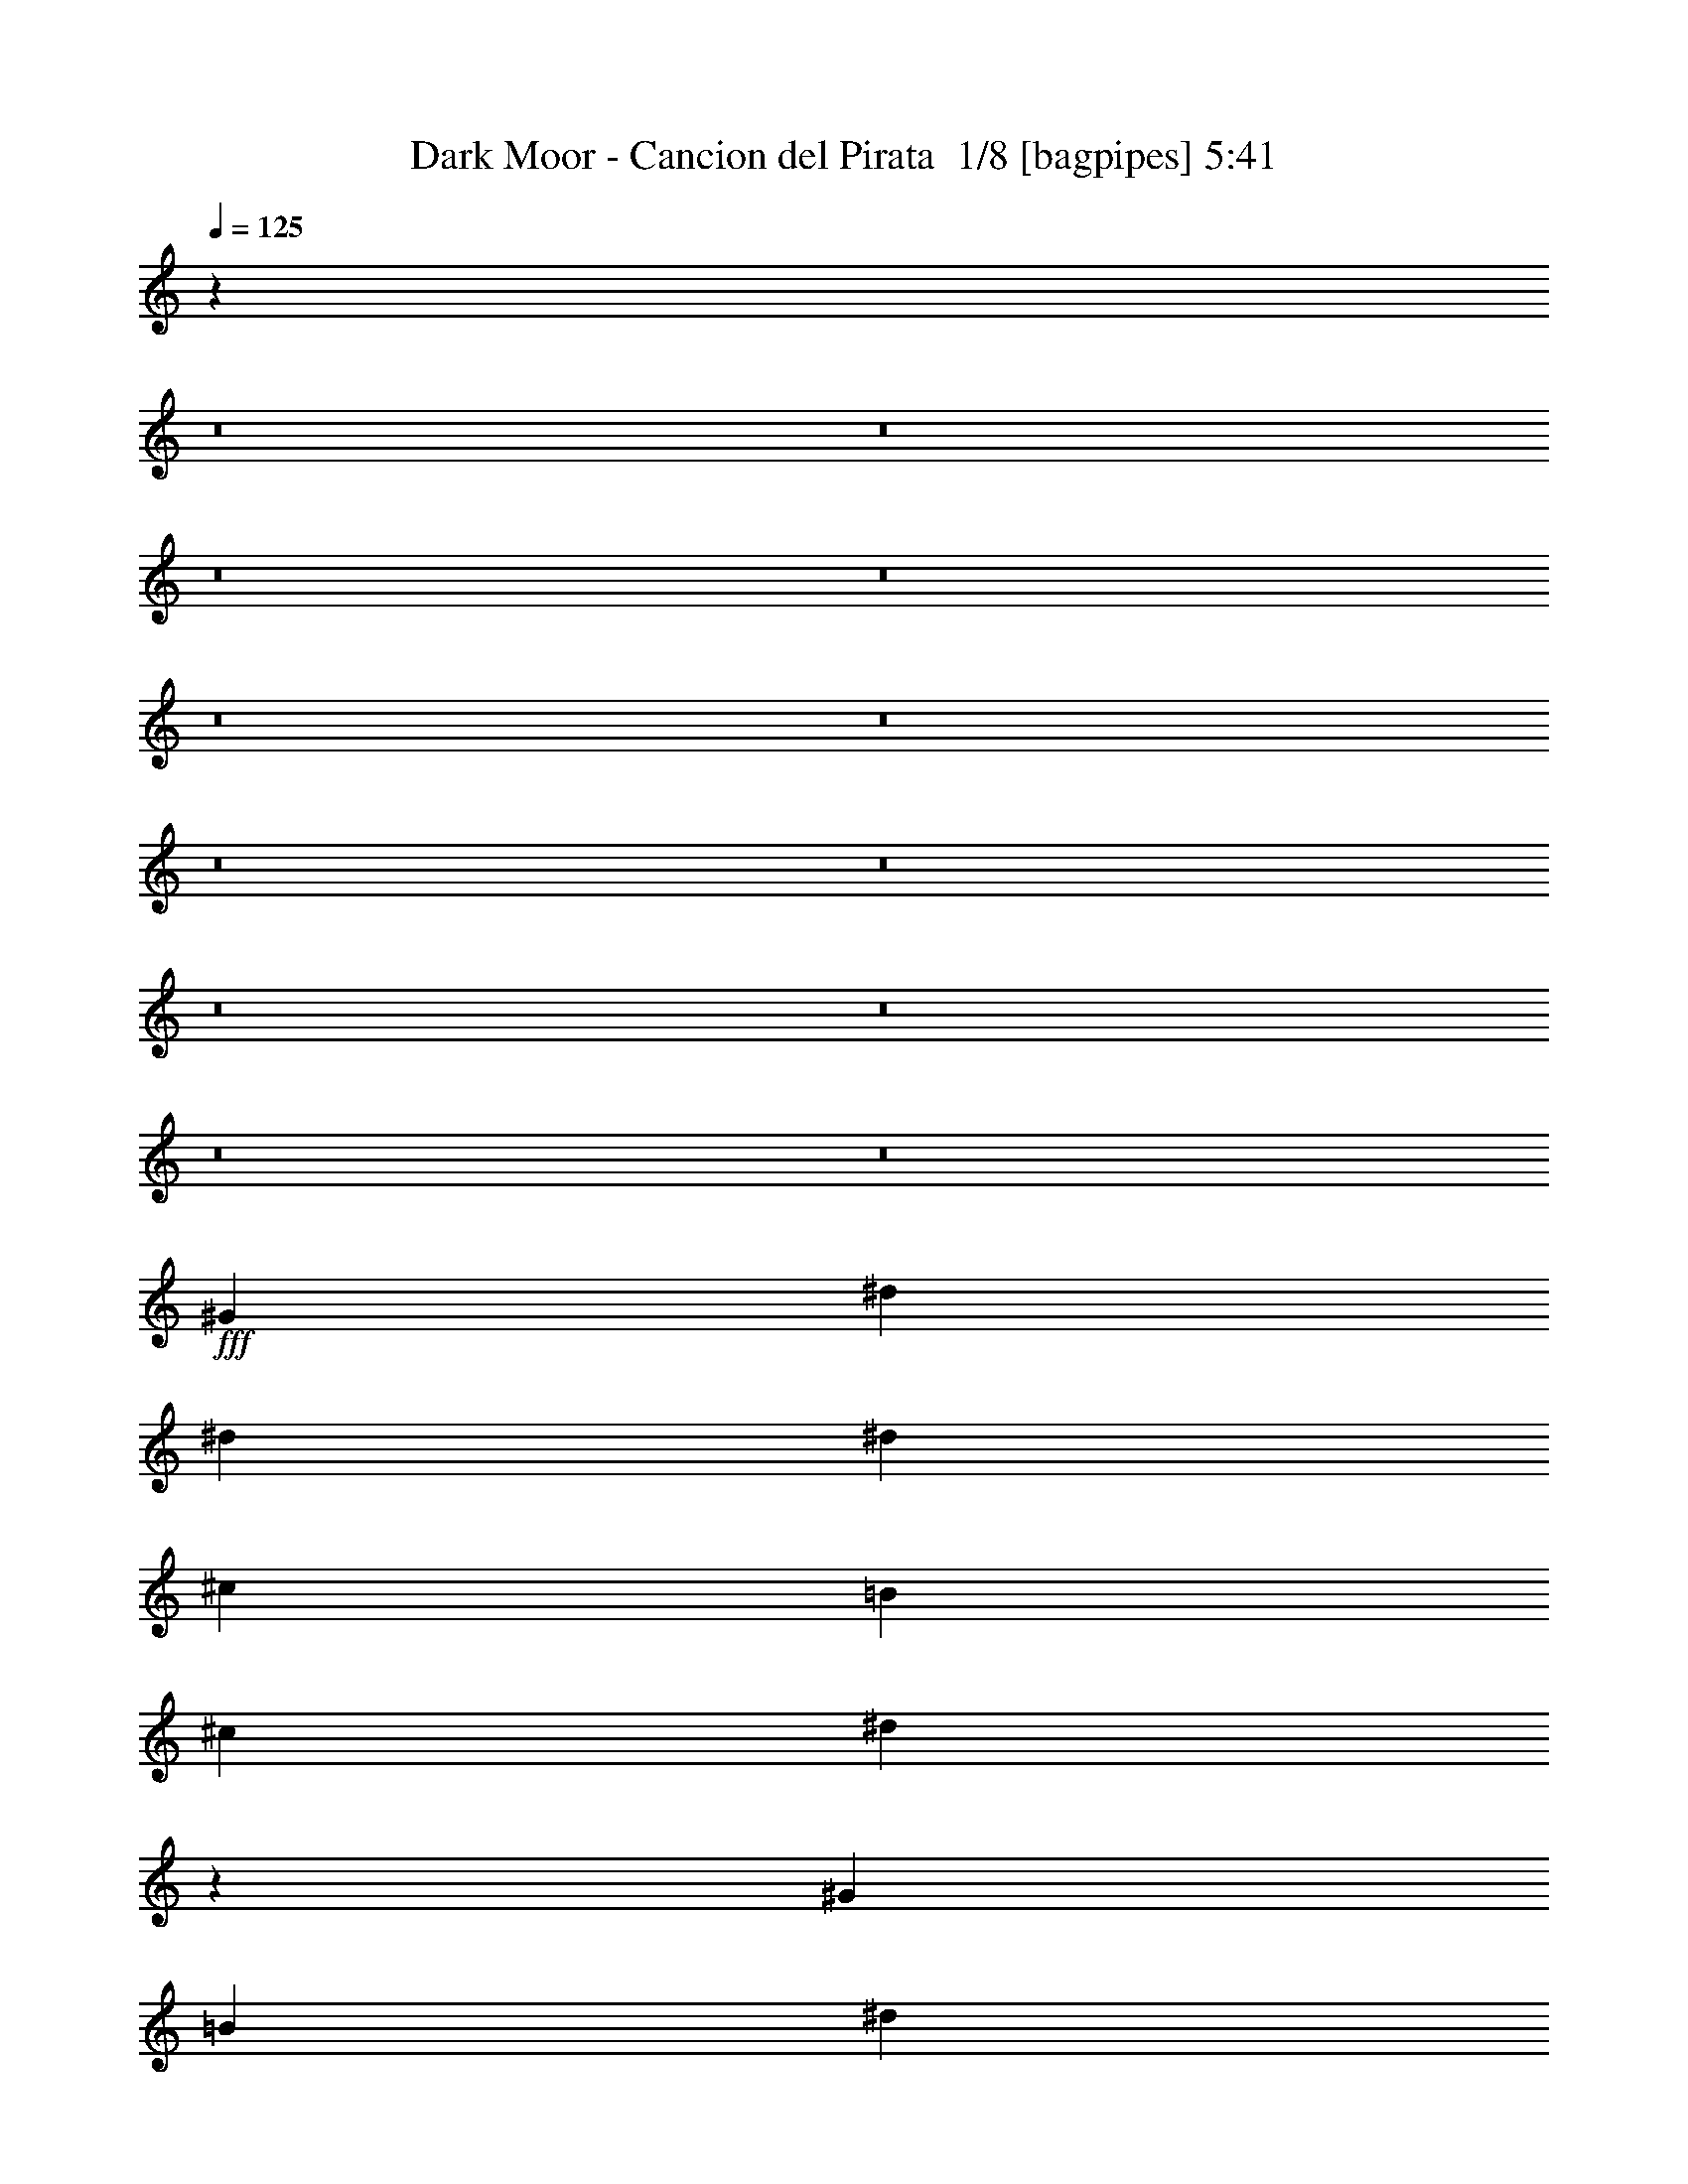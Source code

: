 % Produced with Bruzo's Transcoding Environment 2.0 alpha 
% Transcribed by Bruzo 

X:1
T: Dark Moor - Cancion del Pirata  1/8 [bagpipes] 5:41
Z: Transcribed with BruTE -5 368 1
L: 1/4
Q: 125
K: C
z31201/2000
z8/1
z8/1
z8/1
z8/1
z8/1
z8/1
z8/1
z8/1
z8/1
z8/1
z8/1
z8/1
+fff+
[^G2927/8000]
[^d2927/8000]
[^d183/500]
[^d439/800]
[^c4391/8000]
[=B183/500]
[^c2927/4000]
[^d5851/8000]
z2929/4000
[^G2927/8000]
[=B2927/8000]
[^d4391/4000]
[^d2927/8000]
[^c1171/1600]
[=B2927/8000]
[^A2927/4000]
[=B8443/8000]
z9121/8000
[=B2927/8000]
[^g4391/4000]
[^g2927/8000]
[^g4391/8000]
[^f4391/8000]
[=e2927/8000]
[^f2927/4000]
[^d71/100]
z6029/8000
[^d2927/8000]
[^d183/500]
[=e2927/4000]
[^d1171/1600]
[^c2927/4000]
[=B2927/4000]
[^c11699/8000]
z1099/1000
[^G2927/8000]
[^d4391/4000]
[^d2927/8000]
[^d4391/8000]
[^c4391/8000]
[=B2927/8000]
[^c4391/8000]
[^d1743/2000]
z1141/1000
[^G2927/8000]
[^d4391/4000]
[^d2927/8000]
[^d4391/8000]
[^c4391/8000]
[=B2927/8000]
[^c4391/8000]
[^d223/250]
z8963/8000
[=B183/500]
[^g8781/8000]
[^g183/500]
[^g439/800]
[^f4391/8000]
[=e2927/8000]
[^d1171/1600]
[=B5837/8000]
z8799/8000
[^d2927/8000]
[=e1171/1600]
[^d2927/4000]
[^c4391/8000]
[^c4391/8000]
[=B2927/8000]
[^c2839/2000]
z1827/1600
[^G2927/8000]
[^A4391/8000]
[=B3659/4000]
[=B4391/8000]
[^A439/800]
[^G183/500]
[^A4391/8000]
[=B7129/8000]
z779/2000
[^A4391/8000]
[^G4391/8000]
[^F5801/4000]
z16153/4000
[^G2927/8000]
[^f4391/8000]
[^f4391/8000]
[^f2927/8000]
[^f4391/8000]
[=e4391/8000]
[^d2927/8000]
[=e4391/8000]
[^c3479/4000]
z3107/4000
[^G183/500]
[^G2927/8000]
[^f4391/4000]
[^f8781/8000]
[=e2927/8000]
[^d183/500]
[=e2927/4000]
[^c5659/8000]
z8977/8000
[^G2927/8000]
[^f4391/4000]
[^f2927/8000]
[^f4391/8000]
[=e4391/8000]
[^d2927/8000]
[=e1171/1600]
[^c5823/8000]
z2943/4000
[^c2927/8000]
[^c2927/8000]
[^d4391/4000]
[^c2927/4000]
[=B1171/1600]
[^d2927/8000]
[^c14421/4000]
z8997/4000
[=B2927/4000]
[=B2927/8000]
[^A1171/1600]
[^G8781/8000]
[^c183/500]
[=B2927/4000]
[^A1171/1600]
[^G8781/8000]
[=B1171/1600]
[=B2927/8000]
[^A2927/4000]
[^G4391/4000]
[=B2927/8000]
[^A1171/1600]
[^G8471/8000]
z1233/1600
[=B2927/4000]
[=B183/500]
[^A2927/4000]
[^G4391/4000]
[^c2927/4000]
[=B2927/8000]
[^A1171/1600]
[=B4391/4000]
[^d2927/4000]
[^c2927/4000]
[=B1171/1600]
[^c2927/4000]
[^d4391/2000]
[^c2927/4000]
[^c5791/2000]
z11963/8000
[=B2927/4000]
[^A1171/1600]
[=B2927/4000]
[^G11487/4000]
z6299/8000
[^A2927/4000]
[^G2927/4000]
[^A1171/1600]
[^F11569/4000]
z3067/4000
[^d1171/1600]
[^c2927/4000]
[^d17563/8000]
[=B1171/1600]
[=e17563/8000]
[^d1171/1600]
[^c23321/8000]
z883/400
[^A2927/4000]
[=e4391/2000]
[=e2927/4000]
[=e4391/4000]
[^d4391/4000]
[^c2927/4000]
[^d4391/4000]
[=B449/250]
z17831/8000
[=B1171/1600]
[^c8781/8000]
[^c4391/4000]
[^c2927/4000]
[^d4391/4000]
[^c4391/4000]
[=B2927/8000]
[^A12953/4000]
z3681/400
[^G2927/8000]
[^d2927/8000]
[^d183/500]
[^d439/800]
[^c4391/8000]
[=B2927/8000]
[^c1171/1600]
[^d1107/1600]
z3087/4000
[^G2927/8000]
[=B2927/8000]
[^d4391/4000]
[^d2927/8000]
[^c1171/1600]
[=B2927/8000]
[^A2927/4000]
[=B8627/8000]
z8937/8000
[=B2927/8000]
[^g4391/4000]
[^g2927/8000]
[^g4391/8000]
[^f439/800]
[=e183/500]
[^f2927/4000]
[^d1341/2000]
z61/40
[=e439/800]
[=e4391/8000]
[^d2927/8000]
[^c4391/8000]
[^c4391/8000]
[=B2927/8000]
[^c8383/8000]
z3027/2000
[^G2927/8000]
[^d4391/4000]
[^d2927/8000]
[^d4391/8000]
[^c4391/8000]
[=B2927/8000]
[^c4391/8000]
[^d1789/2000]
z559/500
[^G2927/8000]
[^d4391/4000]
[^d2927/8000]
[^d4391/8000]
[^c439/800]
[=B183/500]
[^c439/800]
[^d6821/8000]
z397/500
[=B2927/8000]
[=B2927/8000]
[^g4391/4000]
[^g2927/8000]
[^g4391/8000]
[^f4391/8000]
[=e2927/8000]
[^d4391/8000]
[=B1397/1600]
z1823/1600
[=B2927/8000]
[=e4391/4000]
[^d2927/8000]
[^c4391/8000]
[^c4391/8000]
[=B2927/8000]
[^c577/400]
z8951/8000
[^G2927/8000]
[^A4391/8000]
[=B439/800]
[=B183/500]
[=B4391/8000]
[^A439/800]
[^G183/500]
[^A439/800]
[=B3657/4000]
z733/2000
[^A4391/8000]
[^G439/800]
[^G4391/8000]
[^F431/500]
z16311/4000
[^G2927/8000]
[^f4391/4000]
[^f2927/8000]
[^f4391/8000]
[=e4391/8000]
[^d2927/8000]
[=e4391/8000]
[^c3571/4000]
z603/800
[^G2927/8000]
[^G183/500]
[^f8781/8000]
[^f1171/1600]
[=e4391/8000]
[^d4391/8000]
[=e439/800]
[^c7307/8000]
z2933/4000
[^G2927/8000]
[^G2927/8000]
[^f4391/4000]
[^g2927/4000]
[=e4391/8000]
[^d4391/8000]
[=e4391/8000]
[^c6971/8000]
z3101/4000
[^c2927/8000]
[^c2927/8000]
[^d4391/4000]
[^c2927/4000]
[=B1171/1600]
[^d2927/8000]
[^d2927/8000]
[^c8599/8000]
z2973/2000
[^f2927/8000]
[^f2927/4000]
[^c1171/1600]
[^f8781/8000]
[^f1171/1600]
[=e2927/8000]
[^d1171/1600]
[^c2777/4000]
z3227/8000
[^f2927/8000]
[^f1171/1600]
[^c2927/4000]
[^f4391/4000]
[^f1171/1600]
[=e2927/8000]
[^d8573/8000]
z6063/8000
[^f2927/8000]
[^f1171/1600]
[^c2927/4000]
[^f4391/4000]
[^f2927/4000]
[=e2927/8000]
[^d1171/1600]
[^c5383/8000]
z3399/8000
[^d2927/4000]
[^d2927/8000]
[^c1171/1600]
[=B8781/8000]
[^d1171/1600]
[^c2927/8000]
[^c10201/4000]
z4413/2000
[=B2927/4000]
[=B183/500]
[^A2927/4000]
[^G4391/4000]
[^c2927/4000]
[=B183/500]
[^A2927/4000]
[^G4391/4000]
[=B2927/4000]
[=B2927/8000]
[^A1171/1600]
[^G8781/8000]
[=B1171/1600]
[^A2927/8000]
[^G8313/8000]
z6323/8000
[=B1171/1600]
[=B2927/8000]
[^A2927/4000]
[^G4391/4000]
[^c1171/1600]
[=B2927/8000]
[^A2927/4000]
[=B4391/4000]
[^d2927/4000]
[^c1171/1600]
[=B2927/4000]
[^c1171/1600]
[^d17563/8000]
[^c1171/1600]
[^c4601/1600]
z12121/8000
[=B1171/1600]
[^A2927/4000]
[=B1171/1600]
[^G4663/1600]
z5957/8000
[^A2927/4000]
[^G1171/1600]
[^A2927/4000]
[^F1149/400]
z6293/8000
[^d2927/4000]
[^c1171/1600]
[^d17563/8000]
[=B2927/4000]
[=e4391/2000]
[^d2927/4000]
[^c23163/8000]
z8909/4000
[^A1171/1600]
[=e17563/8000]
[=e1171/1600]
[=e8781/8000]
[^d4391/4000]
[^c2927/4000]
[^d4391/4000]
[=B1421/800]
z1799/800
[=B2927/4000]
[^c4391/4000]
[^c8781/8000]
[^c1171/1600]
[^d4391/4000]
[^c8781/8000]
[=B183/500]
[^A26247/8000]
z23597/1600
z8/1
z8/1
+p+
[=B,3903/8000]
[=E3903/8000]
[^G3903/8000]
[^G17563/8000]
[^F1951/8000]
+ppp+
[^G61/250]
[^F1951/8000]
+p+
[^F13661/8000]
[^D1951/8000]
[=E61/250]
[^F1951/8000]
[^G61/250]
[^A1951/8000]
[=B4391/2000]
[^G2927/4000]
[^c17563/8000]
[=B1171/1600]
[^d17563/8000]
[^c61/250]
+ppp+
[^d1951/8000]
[^c61/250]
+p+
[^A11217/8000]
z8577/1000
z8/1
z8/1
+fff+
[^G2927/8000]
[^A4391/8000]
[=B4391/8000]
[=B2927/4000]
[^A1171/1600]
[^G2927/8000]
[^A2927/4000]
[=B1137/1600]
z3097/8000
[^A1171/1600]
[^G2927/8000]
[^G2927/4000]
[^F11267/8000]
z26787/8000
[^G2927/8000]
[^f4391/4000]
[^f2927/8000]
[^f4391/8000]
[=e4391/8000]
[^d2927/8000]
[=e4391/8000]
[^c6977/8000]
z1549/2000
[^G2927/8000]
[^G2927/8000]
[^f4391/4000]
[^f2927/4000]
[=e4391/8000]
[^d4391/8000]
[=e4391/8000]
[^c7141/8000]
z6031/8000
[^G2927/8000]
[^G183/500]
[^f8781/8000]
[^g1171/1600]
[=e4391/8000]
[^d4391/8000]
[=e2927/4000]
[^c2921/4000]
z4397/4000
[^c2927/8000]
[^d4391/4000]
[^d2927/8000]
[^d4391/8000]
[^c4391/8000]
[=B2927/8000]
[^d4391/4000]
[^c8579/8000]
z6057/8000
[^f2927/4000]
[^f183/500]
[^c2927/4000]
[^f4391/4000]
[^f2927/4000]
[=e2927/8000]
[^d1171/1600]
[^c5389/8000]
z3393/8000
[^f2927/4000]
[^f2927/8000]
[^c1171/1600]
[^f8781/8000]
[^f1171/1600]
[=e2927/8000]
[^d1051/1000]
z1557/2000
[^f1171/1600]
[^f2927/8000]
[^c2927/4000]
[^f4391/4000]
[^f1171/1600]
[=e2927/8000]
[^d2927/4000]
[^c2859/4000]
z383/1000
[^d2927/4000]
[^d183/500]
[^c2927/4000]
[=B4391/4000]
[^d2927/4000]
[^c2927/8000]
[^c20237/8000]
z17817/8000
[=B1171/1600]
[=B2927/8000]
[^A1171/1600]
[^G8781/8000]
[^c1171/1600]
[=B2927/8000]
[^A2927/4000]
[^G4391/4000]
[=B2927/4000]
[=B183/500]
[^A2927/4000]
[^G4391/4000]
[=B2927/4000]
[^A183/500]
[^G8647/8000]
z5989/8000
[=B2927/4000]
[=B2927/8000]
[^A1171/1600]
[^G8781/8000]
[^c1171/1600]
[=B2927/8000]
[^A1171/1600]
[=B8781/8000]
[^d1171/1600]
[^c2927/4000]
[=B1171/1600]
[^c2927/4000]
[^d4391/2000]
[^c2927/4000]
[^c1167/400]
z11787/8000
[=B2927/4000]
[^A1171/1600]
[=B2927/4000]
[^G463/160]
z3061/4000
[^A1171/1600]
[^G2927/4000]
[^A1171/1600]
[^F11657/4000]
z2979/4000
[^d2927/4000]
[^c1171/1600]
[^d17563/8000]
[=B1171/1600]
[=e17563/8000]
[^d1171/1600]
[^c22997/8000]
z281/125
[^A2927/4000]
[=e4391/2000]
[=e2927/4000]
[=e4391/4000]
[^d8781/8000]
[^c1171/1600]
[^d4391/4000]
[=B909/500]
z3531/1600
[=B2927/4000]
[^c4391/4000]
[^c4391/4000]
[^c2927/4000]
[^d4391/4000]
[^c4391/4000]
[=B2927/8000]
[^f49763/8000]
[^g46819/8000]
z103/8

X:2
T: Dark Moor - Cancion del Pirata  2/8 [flute] 5:41
Z: Transcribed with BruTE 25 291 9
L: 1/4
Q: 125
K: C
+ppp+
[^D3/16]
[^F1/4]
[^G1177/4000]
[^D823/4000]
[^F1/4]
[^G69/250]
[^D28/125]
[^F1/4]
[^G2063/8000]
[^D1937/8000]
[^F3/16]
[^G2417/8000]
[^D61/250^F61/250]
[^F1951/8000^G1951/8000]
[^G61/250=B61/250]
[^D1951/8000^F1951/8000]
[^F61/250^G61/250]
[^G1951/8000=B1951/8000]
[^D61/250^F61/250]
[^F1951/8000^G1951/8000]
[^G61/250=B61/250]
[^D1951/8000^F1951/8000]
[^F61/250^G61/250]
[^G1951/8000=B1951/8000]
[^D61/250^F61/250^c61/250]
[^F1951/8000^G1951/8000^d1951/8000]
[^G61/250=B61/250^f61/250]
[^D1951/8000^F1951/8000^c1951/8000]
[^F61/250^G61/250^d61/250]
[^G1951/8000=B1951/8000^f1951/8000]
[^D61/250^F61/250^c61/250]
[^F1951/8000^G1951/8000^d1951/8000]
[^G61/250=B61/250^f61/250]
[^D1951/8000^F1951/8000^c1951/8000]
[^F1951/8000^G1951/8000^d1951/8000]
[^G61/250=B61/250^f61/250]
[^D1747/8000^F1747/8000^c1747/8000]
[^F1/4^G1/4^d1/4]
[^G2107/8000=B2107/8000^f2107/8000]
[^D1893/8000^F1893/8000^c1893/8000]
[^F1/4^G1/4^d1/4]
[^G981/4000=B981/4000^f981/4000]
[^D769/4000^F769/4000^c769/4000]
[^F1/4^G1/4^d1/4]
[^G579/2000=B579/2000^f579/2000]
[^D421/2000^F421/2000^c421/2000]
[^F1/4^G1/4^d1/4]
[^G2171/8000=B2171/8000^f2171/8000]
[^D1829/8000^F1829/8000^c1829/8000]
[^F1/4^G1/4^d1/4]
[^G81/320=B81/320^f81/320]
[^D59/320^F59/320^c59/320]
[^F1/4^G1/4^d1/4]
[^G119/400=B119/400^f119/400]
[^D81/400^F81/400^c81/400]
[^F1/4^G1/4^d1/4]
[^G1117/4000=B1117/4000^f1117/4000]
[^D883/4000^F883/4000^c883/4000]
[^F1/4^G1/4^d1/4]
[^G2089/8000=B2089/8000^f2089/8000]
[^D1911/8000^F1911/8000^c1911/8000]
[^F3/16^G3/16^d3/16]
[^G2443/8000=B2443/8000^f2443/8000]
[^D1557/8000^F1557/8000^c1557/8000]
[^F1/4^G1/4^d1/4]
[^G1149/4000=B1149/4000^f1149/4000]
[^D851/4000^F851/4000^c851/4000]
[^F1/4^G1/4^d1/4]
[^G269/1000=B269/1000^f269/1000]
[^D231/1000^F231/1000^c231/1000]
[^F1/4^G1/4^d1/4]
[^G1003/4000=B1003/4000^f1003/4000]
[^D747/4000^F747/4000^A747/4000]
[^F1/4^A1/4^c1/4]
[^G2361/8000=B2361/8000^d2361/8000]
[^D1639/8000^F1639/8000^A1639/8000]
[^F1/4^A1/4^c1/4]
[^G443/1600=B443/1600^d443/1600]
[^D357/1600^F357/1600^A357/1600]
[^F1/4^A1/4^c1/4]
[^G207/800=B207/800^d207/800]
[^D193/800^F193/800^A193/800]
[^F3/16^A3/16^c3/16]
[^G303/1000=B303/1000^d303/1000]
[^D197/1000^F197/1000^A197/1000]
[^F1/4^A1/4^c1/4]
[^G2279/8000=B2279/8000^d2279/8000]
[^D1721/8000^F1721/8000^A1721/8000]
[^F1/4^A1/4^c1/4]
[^G2133/8000=B2133/8000^d2133/8000]
[^D1867/8000^F1867/8000^A1867/8000]
[^F1/4^A1/4^c1/4]
[^G497/2000=B497/2000^d497/2000]
[^D189/1000^F189/1000^A189/1000]
[^F1/4^A1/4^c1/4]
[^G1171/4000=B1171/4000^d1171/4000]
[^D829/4000^F829/4000=B829/4000]
[^F1/4^A1/4^c1/4]
[^G2197/8000=B2197/8000^d2197/8000]
[^D1803/8000^F1803/8000=B1803/8000]
[^F1/4^A1/4^c1/4]
[^G2051/8000=B2051/8000^d2051/8000]
[^D1949/8000^F1949/8000=B1949/8000]
[^F3/16^A3/16^c3/16]
[^G481/1600=B481/1600^d481/1600]
[^D319/1600^F319/1600=B319/1600]
[^F1/4^A1/4^c1/4]
[^G1/4=B1/4^d1/4]
[^D1/4^F1/4=B1/4]
[^F1/4^A1/4^c1/4]
[^G1/4=B1/4^d1/4]
[^D1/4^F1/4=B1/4]
[^F1/4^A1/4^c1/4]
[^G3/16=B3/16^d3/16]
[^D1/4^F1/4=B1/4]
[^F1/4^A1/4^c1/4]
[^G1/4=B1/4^d1/4]
[^D1/4^F1/4=B1/4]
[^F1/4^A1/4^c1/4]
[^G1/4=B1/4^d1/4]
[^F1/4^c1/4^f1/4]
[^G1/4^d1/4^g1/4]
[^A1/4=e1/4^a1/4]
[^F3/16^A3/16^c3/16]
[^G1/4=B1/4^d1/4]
[^A1/4^c1/4=e1/4]
[^F1/4^c1/4^f1/4]
[^G1/4^d1/4^g1/4]
[^A1/4=e1/4^a1/4]
[^F1/4^A1/4^c1/4]
[^G1/4=B1/4^d1/4]
[^A1/4^c1/4=e1/4]
[^F1/4^c1/4^f1/4]
[^G3/16^d3/16^g3/16]
[^A1/4=e1/4^a1/4]
[^F1/4^A1/4^c1/4]
[^G1/4=B1/4^d1/4]
[^A1/4^c1/4=e1/4]
[^F1/4^c1/4^f1/4]
[^G1/4^d1/4^g1/4]
[^A1/4=e1/4^a1/4]
[^F1/4^A1/4^c1/4]
[^G1/4=B1/4^d1/4]
[^A1/4^c1/4=e1/4]
z11/16
[^G,3/4^G3/4]
[^C3/4^c3/4]
[^D11/16^d11/16]
[=E3/2=e3/2]
[^C23/16^c23/16]
z3/4
[^G,3/4^G3/4]
[=B,11/16=B11/16]
[^C3/4^c3/4]
[^D23/16^d23/16]
[=B,3/2=B3/2]
[^A,23/16^A23/16]
[^A,6051/4000^A6051/4000]
[^D11699/4000^d11699/4000]
z47/64
[^D,2927/4000^D2927/4000]
[^G,1171/1600^G1171/1600]
[^A,2927/4000^A2927/4000]
[=B,11709/8000=B11709/8000]
[^G,11353/8000^G11353/8000]
z3/4
[^D,1213/1600^D1213/1600]
[^F,2927/4000^F2927/4000]
[^G,1171/1600^G1171/1600]
[^A,11709/8000^A11709/8000]
[^F,11517/8000^F11517/8000]
z3023/4000
[^F,2927/4000^F2927/4000]
[=B,1171/1600=B1171/1600]
[^C2927/4000^c2927/4000]
[^D11709/8000^d11709/8000]
[=B,5841/4000=B5841/4000]
z2941/4000
[^F,2927/4000^F2927/4000]
[^A,1171/1600^A1171/1600]
[=B,2927/4000=B2927/4000]
[^C11709/8000^c11709/8000]
[^A,5673/4000^A5673/4000]
z3/4
[^G,759/1000^G759/1000]
[^C2927/4000^c2927/4000]
[^D1171/1600^d1171/1600]
[=E11709/8000=e11709/8000]
[^C1151/800^c1151/800]
z6053/8000
[^G,2927/4000^G2927/4000]
[=B,1171/1600=B1171/1600]
[^C2927/4000^c2927/4000]
[^D11709/8000^d11709/8000]
[=B,467/320=B467/320]
[^c1/8-^G1/8-=e1/8]
[^g5/16^G5/16-^c5/16-]
[^C1/4^G1/4-^c1/4-]
[=e1/8^G1/8-^c1/8]
[^g3/8^c3/8-^G3/8-]
[^C27/16^G27/16^c27/16]
[=B3/2^d3/2^f3/2]
[^d23/16^f23/16=b23/16]
[^F47/8^A47/8^c47/8]
[^G,3/16]
[=G,3/16]
[^G,3/16]
[^A,3/16]
[=B,3/16]
[^C1/8]
[^D3/16]
[=E3/16]
[^D3/16]
[^C3/16]
[^D3/16]
[=E3/16]
[^G3/16]
[^A3/16]
[^G3/16]
[=G3/16]
[^G3/16^g3/16]
[=G3/16]
[^G3/16]
[^A1/8]
[=B3/16^d3/16=b3/16]
[^c3/16]
[^d3/16]
[=e3/16]
[^d3/16]
[^c3/16]
[^d3/16]
[=e3/16]
[^d3/16^g3/16]
[^a3/16]
[^g3/16]
[=g3/16]
[^g5/16]
z20959/8000
[^G1041/8000]
z943/4000
[=e1307/4000]
z3241/8000
[^c2759/8000]
z619/1600
[^A581/1600]
z59/160
[^F21/160]
z1877/8000
[^G2623/8000]
z91/8
[=E23/8=B23/8]
[^F47/16=B47/16^d47/16]
[=E47/16^G47/16^c47/16]
[^F47/16^A47/16^c47/16]
z187/16
[=E47/16=B47/16]
[^F47/16=B47/16^d47/16]
[=E47/16^G47/16^c47/16]
[^F47/16^A47/16^c47/16]
[^d93/16^g93/16]
[^d3/2^f3/2]
[^F23/16^d23/16^f23/16]
[=F3/2^d3/2=f3/2]
[^D,23/16^D23/16^d23/16]
[^f3/16]
z3/16
[^c3/16]
z3/16
[^A3/16]
z3/16
[^F1/8]
z3/16
[^f3/16]
z3/16
[^c3/16]
z3/16
[^A3/16]
z3/16
[^F3/16]
z3/16
[^c3/16]
z3/16
[^g3/16]
z3/16
[=e1/8]
z3/16
[^c3/16]
z3/16
[^c3/16]
z3/16
[^g3/16]
z3/16
[=e3/16]
z3/16
[^c3/16]
z3/16
[^f3/16]
z1/8
[^c3/16]
z3/16
[^A3/16]
z3/16
[^F3/16]
z3/16
[^f3/16]
z3/16
[^c3/16]
z3/16
[^A3/16]
z3/16
[^F3/16]
z1/8
[^c3/16]
z3/16
[^g3/16]
z3/16
[=e3/16]
z3/16
[^c3/16]
z3/16
[^c3/16]
z3/16
[^g3/16]
z3/16
[=e3/16]
z1/8
[^c3/16]
z3/16
[^c3/16]
z3/16
[^a3/16]
z3/16
[^f3/16]
z3/16
[^c3/16]
z3/16
[^c3/16]
z3/16
[^a3/16]
z1/8
[^f3/16]
z3/16
[^c3/16]
z3/16
[^c3/16]
z3/16
[^g3/16]
z3/16
[=e3/16]
z3/16
[^c3/16]
z3/16
[^c1/8]
z3/16
[^g3/16]
z3/16
[=e3/16]
z3/16
[^c3/16]
z3/16
[^d3/16]
z3/16
[=b3/16]
z3/16
[^f3/16]
z3/16
[^d1/8]
z3/16
[^d3/16]
z3/16
[=b3/16]
z3/16
[^f3/16]
z3/16
[^d3/16]
z829/4000
[^C1421/4000-^F1421/4000-^c1421/4000]
[^C87/16^F87/16]
[=E,3/4=B,3/4]
z3/8
[=E,3/4=B,3/4]
z17/16
[=E,3/4=B,3/4]
[^G35/16]
[^G,3/4^D3/4]
[^G35/16]
[^G,3/4^D3/4]
[^D35/16^G35/16]
[=E,3/4=B,3/4]
[^G35/16]
[=E,11/16=B,11/16]
[=E9/4^G9/4]
[^A,23/8^C23/8^F23/8]
[^A,5959/2000^C5959/2000^F5959/2000]
[^A,5791/2000^C5791/2000^F5791/2000]
z59/16
[^D,11/16^D11/16]
[^G,3/4^G3/4]
[^A,3/4^A3/4]
[=B,23/16=B23/16]
[^G,3/2^G3/2]
z11/16
[^D,3/4^D3/4]
[^F,3/4^F3/4]
[^G,11/16^G11/16]
[^A,3/2^A3/2]
[^F,23/16^F23/16]
z3/4
[^F,3/4^F3/4]
[=B,11/16=B11/16]
[^C3/4^c3/4]
[^D23/16^d23/16]
[=B,3/2=B3/2]
z3/4
[^F,11/16^F11/16]
[^A,3/4^A3/4]
[=B,3/4=B3/4]
[^C23/16^c23/16]
[^A,3/2^A3/2]
z11/16
[^G,3/4^G3/4]
[^C3/4^c3/4]
[^D11/16^d11/16]
[=E3/2=e3/2]
[^C23/16^c23/16]
z3/4
[^G,3/4^G3/4]
[=B,11/16=B11/16]
[^C3/4^c3/4]
[^D23/16^d23/16]
[=B,3/2=B3/2]
[^c3/16-^G3/16-=e3/16]
[^g1/4^G1/4-^c1/4-]
[^C5/16^G5/16-^c5/16]
[^c3/16-=e3/16^G3/16-]
[^g1/4^G1/4-^c1/4-]
[^C7/4^G7/4^c7/4]
[=B23/16^d23/16^f23/16]
[^d3/2^f3/2=b3/2]
[^F93/16^A93/16^c93/16]
[^G,3/16]
[=G,3/16]
[^G,3/16]
[^A,3/16]
[=B,3/16]
[^C3/16]
[^D3/16]
[=E3/16]
[^D3/16]
[^C1/8]
[^D3/16]
[=E3/16]
[^G3/16]
[^A3/16]
[^G3/16]
[=G3/16]
[^G3/16^g3/16]
[=G3/16]
[^G3/16]
[^A3/16]
[=B3/16^d3/16=b3/16]
[^c3/16]
[^d3/16]
[=e1/8]
[^d3/16]
[^c3/16]
[^d3/16]
[=e3/16]
[^d3/16^g3/16]
[^a3/16]
[^g3/16]
[=g3/16]
[^g3/8]
z181/16
[=E47/16=B47/16]
[^F47/16=B47/16^d47/16]
[=E47/16^G47/16^c47/16]
[^F47/16^A47/16^c47/16]
z187/16
[=E47/16=B47/16]
[^F47/16=B47/16^d47/16]
[=E23/8^G23/8^c23/8]
[^F47/16^A47/16^c47/16]
[^d47/8^g47/8]
[^d23/16^f23/16]
[^F3/2^d3/2^f3/2]
[=F23/16^d23/16=f23/16]
[^D,3/2^D3/2^d3/2]
[^f3/16]
z1/8
[^c3/16]
z3/16
[^A3/16]
z3/16
[^F3/16]
z3/16
[^f3/16]
z3/16
[^c3/16]
z3/16
[^A3/16]
z3/16
[^F3/16]
z1/8
[^c3/16]
z3/16
[^g3/16]
z3/16
[=e3/16]
z3/16
[^c3/16]
z3/16
[^c3/16]
z3/16
[^g3/16]
z3/16
[=e1/8]
z3/16
[^c3/16]
z3/16
[^f3/16]
z3/16
[^c3/16]
z3/16
[^A3/16]
z3/16
[^F3/16]
z3/16
[^f3/16]
z3/16
[^c1/8]
z3/16
[^A3/16]
z3/16
[^F3/16]
z3/16
[^c3/16]
z3/16
[^g3/16]
z3/16
[=e3/16]
z3/16
[^c3/16]
z3/16
[^c1/8]
z3/16
[^g3/16]
z3/16
[=e3/16]
z3/16
[^c3/16]
z3/16
[^c3/16]
z3/16
[^a3/16]
z3/16
[^f3/16]
z3/16
[^c1/8]
z3/16
[^c3/16]
z3/16
[^a3/16]
z3/16
[^f3/16]
z3/16
[^c3/16]
z3/16
[^c3/16]
z3/16
[^g3/16]
z1/8
[=e3/16]
z3/16
[^c3/16]
z3/16
[^c3/16]
z3/16
[^g3/16]
z3/16
[=e3/16]
z3/16
[^c3/16]
z3/16
[^d3/16]
z1/8
[=b3/16]
z3/16
[^f3/16]
z3/16
[^d3/16]
z3/16
[^d3/16]
z3/16
[=b3/16]
z3/16
[^f3/16]
z3/16
[^d3/16]
z1/8
[^C3/8-^F3/8-^c3/8]
[^C41/16^F41/16]
[^C47/16^F47/16]
[^C47/16^G47/16]
[^C47/16^F47/16]
[^C47/16^G47/16]
[^C23/8^F23/8]
[^C47/16^G47/16]
[^D2977/1000^F2977/1000]
[^C11671/2000^F11671/2000]
[=E,3/4=B,3/4]
z5/16
[=E,3/4=B,3/4]
z9/8
[=E,11/16=B,11/16]
[^G35/16]
[^G,3/4^D3/4]
[^G35/16]
[^G,3/4^D3/4]
[^D35/16^G35/16]
[=E,3/4=B,3/4]
[^G35/16]
[=E,3/4=B,3/4]
[=E35/16^G35/16]
[^A,47/16^C47/16^F47/16]
[^A,4699/1600^C4699/1600^F4699/1600]
[^A,4601/1600^C4601/1600^F4601/1600]
z59/16
[^D,3/4^D3/4]
[^G,11/16^G11/16]
[^A,3/4^A3/4]
[=B,23/16=B23/16]
[^G,3/2^G3/2]
z3/4
[^D,11/16^D11/16]
[^F,3/4^F3/4]
[^G,3/4^G3/4]
[^A,23/16^A23/16]
[^F,3/2^F3/2]
z11/16
[^F,3/4^F3/4]
[=B,3/4=B3/4]
[^C11/16^c11/16]
[^D3/2^d3/2]
[=B,23/16=B23/16]
z3/4
[^F,3/4^F3/4]
[^A,11/16^A11/16]
[=B,3/4=B3/4]
[^C23/16^c23/16]
[^A,3/2^A3/2]
z3/4
[^G,11/16^G11/16]
[^C3/4^c3/4]
[^D3/4^d3/4]
[=E23/16=e23/16]
[^C3/2^c3/2]
z11/16
[^G,3/4^G3/4]
[=B,3/4=B3/4]
[^C11/16^c11/16]
[^D3/2^d3/2]
[=B,23/16=B23/16]
[^G1/8-^c1/8=e1/8]
[^g3/8^c3/8-^G3/8-]
[^C1/4^G1/4-^c1/4]
[^c3/16-=e3/16^G3/16-]
[^g1/4^G1/4-^c1/4-]
[^C7/4^G7/4^c7/4]
[=B23/16^d23/16^f23/16]
[^d3/2^f3/2=b3/2]
[^F11799/4000^A11799/4000^c11799/4000]
[^D2927/2000^F2927/2000]
[=E1347/4000^G1347/4000]
z3161/8000
[^D2839/8000^F2839/8000]
z3/8
[^G,3/16]
[^G,1/4]
[^G,1/4]
[^G,3/4]
[^G,1/4]
[^G,1/4]
[^G,1/4]
[^G,11/16]
[^G,1/4]
[^G,1/4]
[^G,1/4]
[^G,3/4]
[^G,1/4]
[^G,1/4]
[^G,3/16]
[^G,3/4]
[^C,1/4-^C1/4]
[^C1/4^C,1/4-]
[^C441/1600^C,441/1600-]
[^C359/1600^C,359/1600-]
[^C,1/2-]
[^C1/4^C,1/4-]
[^C3/16^C,3/16-]
[^C1207/4000^C,1207/4000-]
[^C793/4000^C,793/4000-]
[^C,1/2]
[=E,1/4-=E1/4]
[=E1/4=E,1/4-]
[=E2123/8000=E,2123/8000-]
[=E1877/8000=E,1877/8000-]
[=E,7/16-]
[=E1/4=E,1/4-]
[=E1/4=E,1/4-]
[=E583/2000=E,583/2000-]
[=E417/2000=E,417/2000-]
[=E,4187/8000]
[^G,1813/8000]
[^G,1/4]
[^G,1/4]
[^G,11/16]
[^G,1/4]
[^G,1/4]
[^G,1/4]
[^G,3/4]
[^G,1/4]
[^G,1/4]
[^G,3/16]
[^G,3/4]
[^G,1/4]
[^G,1/4]
[^G,1/4]
[^G,3011/4000]
[^C,739/4000-^C739/4000]
[^C1/4^C,1/4-]
[^C1/4^C,1/4-]
[^C1/4^C,1/4-]
[^C,1/2-]
[^C1/4^C,1/4-]
[^C1/4^C,1/4-]
[^C1/4^C,1/4-]
[^C1/4^C,1/4-]
[^C,7/16-]
[^C1/4^C,1/4-]
[^C1/4^C,1/4-]
[^C1/4^C,1/4-]
[^C1/4^C,1/4-]
[^C,1/2-]
[^C1/4^C,1/4-]
[^C1/4^C,1/4-]
[^C1/4^C,1/4-]
[^C3/16^C,3/16-]
[^C1/4^C,1/4-]
[^C1/4^C,1/4]
z3/4
[^D,3/4^D3/4]
[^G,11/16^G11/16]
[^A,3/4^A3/4]
[=B,23/16=B23/16]
[^G,3/2^G3/2]
z3/4
[^D,11/16^D11/16]
[^F,3/4^F3/4]
[^G,3/4^G3/4]
[^A,23/16^A23/16]
[^F,3/2^F3/2]
z11/16
[^F,3/4^F3/4]
[=B,3/4=B3/4]
[^C11/16^c11/16]
[^D3/2^d3/2]
[=B,23/16=B23/16]
z3/4
[^C,3/4^C3/4]
[^F,11/16^F11/16]
[^G,3/4^G3/4]
[^A,23/16^A23/16]
[^F,3/2^F3/2]
z3/4
[^G,11/16^G11/16]
[^C3/4^c3/4]
[^D3/4^d3/4]
[=E23/16=e23/16]
[^C3/2^c3/2]
z11/16
[^D,3/4^D3/4]
[^G,3/4^G3/4]
[^A,11/16^A11/16]
[=B,3/2=B3/2]
[^G,23/16^G23/16]
[^C,3/2^C3/2]
[^G,23/16]
[^F,47/16=B,47/16]
[^F,35/8^A,35/8]
[^C3/2^F3/2^c3/2]
[^d93/16^g93/16]
[^d3/2^f3/2]
[^F23/16^d23/16^f23/16]
[=F3/2^d3/2=f3/2]
[^D,5857/4000^D5857/4000^d5857/4000]
[^f643/4000]
z821/4000
[^c679/4000]
z1569/8000
[^A1431/8000]
z187/1000
[^F251/2000]
z1923/8000
[^f1077/8000]
z1851/8000
[^c1149/8000]
z889/4000
[^A611/4000]
z341/1600
[^F259/1600]
z51/250
[^c171/1000]
z1559/8000
[^g1441/8000]
z1487/8000
[=e1013/8000]
z957/4000
[^c543/4000]
z1841/8000
[^c1159/8000]
z221/1000
[^g77/500]
z53/250
[=e163/1000]
z1623/8000
[^c1377/8000]
z31/160
[^f29/160]
z1477/8000
[^c1023/8000]
z381/1600
[^A219/1600]
z229/1000
[^F73/500]
z1759/8000
[^f1241/8000]
z843/4000
[^c657/4000]
z1613/8000
[^A1387/8000]
z1541/8000
[^F1459/8000]
z367/2000
[^c129/1000]
z379/1600
[^g221/1600]
z911/4000
[=e589/4000]
z7/32
[^c5/32]
z1677/8000
[^c1323/8000]
z401/2000
[^g349/2000]
z1531/8000
[=e1/8]
z1927/8000
[^c521/4000]
z943/4000
[^c557/4000]
z1813/8000
[^a1187/8000]
z87/400
[^f63/400]
z1667/8000
[^c1333/8000]
z319/1600
[^c281/1600]
z761/4000
[^a1/8]
z1927/8000
[^f1051/8000]
z469/2000
[^c281/2000]
z451/2000
[^c299/2000]
z1731/8000
[^g1269/8000]
z829/4000
[=e671/4000]
z317/1600
[^c283/1600]
z189/1000
[^c1/8]
z241/1000
[^g53/400]
z1867/8000
[=e1133/8000]
z897/4000
[^c603/4000]
z1721/8000
[^d1279/8000]
z1649/8000
[=b1351/8000]
z197/1000
[^f89/500]
z1503/8000
[^d1/8]
z1927/8000
[^d107/800]
z1857/8000
[=b1143/8000]
z357/1600
[^f243/1600]
z107/500
[^d161/1000]
z1639/8000
[^C2861/8000-^F2861/8000-^c2861/8000]
[^C41/16^F41/16]
[^C23/8^F23/8]
[^C47/16^G47/16]
[^C47/16^F47/16]
[^C47/16^G47/16]
[^C47/16^F47/16]
[^C47/16^G47/16]
[^D11741/4000^F11741/4000]
[^C23259/4000^F23259/4000]
[=E,3/4=B,3/4]
z3/8
[=E,11/16=B,11/16]
z9/8
[=E,3/4=B,3/4]
[^G35/16]
[^G,3/4^D3/4]
[^G35/16]
[^G,11/16^D11/16]
[^D35/16^G35/16]
[=E,3/4=B,3/4]
[^G35/16]
[=E,3/4=B,3/4]
[=E35/16^G35/16]
[^A,47/16^C47/16^F47/16]
[^A,1183/400^C1183/400^F1183/400]
[^A,1167/400^C1167/400^F1167/400]
z29/8
[^D,3/4^D3/4]
[^G,3/4^G3/4]
[^A,11/16^A11/16]
[=B,3/2=B3/2]
[^G,23/16^G23/16]
z3/4
[^D,3/4^D3/4]
[^F,11/16^F11/16]
[^G,3/4^G3/4]
[^A,23/16^A23/16]
[^F,3/2^F3/2]
z3/4
[^F,11/16^F11/16]
[=B,3/4=B3/4]
[^C3/4^c3/4]
[^D23/16^d23/16]
[=B,3/2=B3/2]
z11/16
[^F,3/4^F3/4]
[^A,3/4^A3/4]
[=B,11/16=B11/16]
[^C3/2^c3/2]
[^A,23/16^A23/16]
z3/4
[^G,3/4^G3/4]
[^C11/16^c11/16]
[^D3/4^d3/4]
[=E23/16=e23/16]
[^C3/2^c3/2]
z3/4
[^G,11/16^G11/16]
[=B,3/4=B3/4]
[^C3/4^c3/4]
[^D23/16^d23/16]
[=B,3/2=B3/2]
[^c1/8-^G1/8-=e1/8]
[^g5/16^G5/16-^c5/16-]
[^C1/4^G1/4-^c1/4-]
[=e1/8^G1/8-^c1/8]
[^g3/8^c3/8-^G3/8-]
[^C27/16^G27/16^c27/16]
[=B3/2^d3/2^f3/2]
[^d23/16^f23/16=b23/16]
[^F47/8^A47/8^c47/8]
[^G,3/16]
[=G,3/16]
[^G,3/16]
[^A,3/16]
[=B,1/8]
[^C3/16]
[^D3/16]
[=E3/16]
[^D3/16]
[^C3/16]
[^D3/16]
[=E3/16]
[^G3/16]
[^A3/16]
[^G3/16]
[=G3/16]
[^G3/16^g3/16]
[=G3/16]
[^G1/8]
[^A3/16]
[=B3/16^d3/16=b3/16]
[^c3/16]
[^d3/16]
[=e3/16]
[^d3/16]
[^c3/16]
[^d3/16]
[=e3/16]
[^d3/16^g3/16]
[^a3/16]
[^g3/16]
[=g3/16]
[^g5/16]
z10467/4000
[^G533/4000]
z1861/8000
[=e2639/8000]
z201/500
[^c87/250]
z307/800
[^A243/800]
z137/320
[^F43/320]
z463/2000
[^D57/125^G57/125]
z105/16

X:3
T: Dark Moor - Cancion del Pirata  3/8 [clarinet] 5:41
Z: Transcribed with BruTE -37 277 13
L: 1/4
Q: 125
K: C
z3981/320
+ppp+
[^d1171/1600]
[^G2927/4000]
[^A1171/1600]
[=B11709/8000]
[^G5851/4000]
z5861/8000
[^D2927/4000]
[^F1171/1600]
[^G2927/4000]
[^A11709/8000]
[^F11367/8000]
z6197/8000
[^F2927/4000]
[=B2927/4000]
[^c1171/1600]
[^d11709/8000]
[=B11531/8000]
z377/500
[^F1171/1600]
[^A2927/4000]
[=B1171/1600]
[^c2927/2000]
[^A731/500]
z1467/2000
[^G2927/4000]
[^c1171/1600]
[^d2927/4000]
[=e11709/8000]
[^c71/50]
z6203/8000
[^G1171/1600]
[=B2927/4000]
[^c1171/1600]
[^d11709/8000]
[=B11709/8000]
[^A11709/8000]
[^A2927/2000]
[^d11699/4000]
z47/64
+pp+
[^D2927/4000]
[^G1171/1600]
[^A2927/4000]
[=B11709/8000]
[^G11353/8000]
z621/800
+ppp+
[^D1171/1600]
+pp+
[^F2927/4000]
[^G1171/1600]
[^A11709/8000]
[^F11517/8000]
z3023/4000
[^F2927/4000]
[=B1171/1600]
[^c2927/4000]
[^d11709/8000]
[=B5841/4000]
z2941/4000
[^F2927/4000]
[^A1171/1600]
[=B2927/4000]
[^c11709/8000]
[^A5673/4000]
z6217/8000
+ppp+
[^G1171/1600]
+pp+
[^c2927/4000]
[^d1171/1600]
[=e11709/8000]
[^c1151/800]
z6053/8000
[^G2927/4000]
[=B1171/1600]
[^c2927/4000]
[^d11709/8000]
[=B467/320]
z189/16
z8/1
z8/1
+ppp+
[^G23/16]
[=E47/16]
z44173/4000
z8/1
[=E4391/4000]
[^F359/1000]
[^D23/8]
z56053/4000
z8/1
[^F11709/8000]
[=F11709/8000]
[^D2869/2000]
z15447/1000
z8/1
+pp+
[^f5731/2000]
z14883/4000
+ppp+
[^g8617/4000]
z773/1000
[^g4329/2000]
z3051/4000
[^d8699/4000]
z6019/8000
[^g17481/8000]
z5937/8000
[^g17563/8000]
z49763/4000
[^D1171/1600]
[^G2927/4000]
[^A1171/1600]
[=B11709/8000]
[^G11701/8000]
z2931/4000
[^D2927/4000]
[^F1171/1600]
[^G2927/4000]
[^A11709/8000]
[^F5683/4000]
z3099/4000
[^F2927/4000]
[=B2927/4000]
[^c1171/1600]
[^d11709/8000]
[=B1153/800]
z6033/8000
[^F1171/1600]
[^A2927/4000]
[=B1171/1600]
[^c2927/2000]
[^A2339/1600]
z5869/8000
[^G2927/4000]
[^c1171/1600]
[^d2927/4000]
[=e11709/8000]
[^c11359/8000]
z1551/2000
[^G1171/1600]
[=B2927/4000]
[^c1171/1600]
[^d11709/8000]
[=B11523/8000]
z223/16
z8/1
[^G3/2]
[=E23/8]
z44331/4000
z8/1
[=E4391/4000]
[^F639/2000]
[^D47/16]
z55961/4000
z8/1
[^F11709/8000]
[=F11709/8000]
[^D583/400]
z49987/4000
z8/1
+pp+
[^f11513/4000]
z25079/2000
z8/1
[^f11671/2000]
z1839/500
+ppp+
[^g4269/2000]
z3171/4000
[^g8579/4000]
z313/400
[^d431/200]
z3089/4000
[^g8661/4000]
z381/500
[^g4351/2000]
z19937/1600
[^D2927/4000]
[^G1171/1600]
[^A2927/4000]
[=B11709/8000]
[^G11543/8000]
z301/400
[^D1171/1600]
[^F2927/4000]
[^G1171/1600]
[^A11709/8000]
[^F11707/8000]
z183/250
[^F2927/4000]
[=B1171/1600]
[^c2927/4000]
[^d11709/8000]
[=B2843/2000]
z387/500
[^F2927/4000]
[^A1171/1600]
[=B2927/4000]
[^c11709/8000]
[^A721/500]
z6027/8000
[^G1171/1600]
[^c2927/4000]
[^d1171/1600]
[=e11709/8000]
[^c117/80]
z5863/8000
[^G2927/4000]
[=B1171/1600]
[^c2927/4000]
[^d11709/8000]
[=B2273/1600]
z18803/1600
[^G11709/4000]
[=B11709/4000]
[^c11709/4000]
[=e11709/4000]
[^G9367/1600]
[^c23239/4000]
z3/4
[^D3/4]
[^G11/16]
[^A3/4]
[=B23/16]
[^G3/2]
z3/4
[^D11/16]
[^F3/4]
[^G3/4]
[^A23/16]
[^F3/2]
z11/16
[^F3/4]
[=B3/4]
[^c11/16]
[^d3/2]
[=B23/16]
z3/4
[^C3/4]
[^F11/16]
[^G3/4]
[^A23/16]
[^F3/2]
z1211/1600
[^G2927/4000]
[^c1171/1600]
[^d2927/4000]
[=e11709/8000]
[^c11673/8000]
z5891/8000
[^D2927/4000]
[^G1171/1600]
[^A2927/4000]
[=B11709/8000]
[^G11337/8000]
z22147/2000
z8/1
[^F11709/8000]
[=F11709/8000]
[^D5747/4000]
z100139/8000
z8/1
+pp+
[^f23361/8000]
z49991/4000
z8/1
[^f23259/4000]
z2959/800
+ppp+
[^g1741/800]
z6007/8000
[^g17493/8000]
z237/320
[^d683/320]
z6343/8000
[^g17157/8000]
z6261/8000
[^g17239/8000]
z1997/160
[^D1171/1600]
[^G2927/4000]
[^A2927/4000]
[=B11709/8000]
[^G5689/4000]
z3093/4000
[^D2927/4000]
[^F1171/1600]
[^G2927/4000]
[^A11709/8000]
[^F5771/4000]
z6021/8000
[^F1171/1600]
[=B2927/4000]
[^c1171/1600]
[^d11709/8000]
[=B5853/4000]
z5857/8000
[^F2927/4000]
[^A1171/1600]
[=B2927/4000]
[^c11709/8000]
[^A11371/8000]
z6193/8000
[^G2927/4000]
[^c1171/1600]
[^d2927/4000]
[=e11709/8000]
[^c2307/1600]
z1507/2000
[^G1171/1600]
[=B2927/4000]
[^c1171/1600]
[^d11709/8000]
[=B11699/8000]
z231/16
z8/1
z8/1

X:4
T: Dark Moor - Cancion del Pirata  4/8 [bardic fiddle] 5:41
Z: Transcribed with BruTE -5 203 8
L: 1/4
Q: 125
K: C
z93671/8000
+ppp+
[=B,9367/1600^G9367/1600=B9367/1600^d9367/1600]
[^A,11709/2000^F11709/2000^A11709/2000^d11709/2000]
[=B,11709/2000^F11709/2000=B11709/2000^d11709/2000]
[^C9367/1600^F9367/1600^A9367/1600^c9367/1600]
[^C11709/2000=E11709/2000^G11709/2000^c11709/2000]
[=B,11709/2000^G11709/2000=B11709/2000^d11709/2000]
[^A,23417/8000=F23417/8000^A23417/8000^c23417/8000]
[^A,11699/4000^D11699/4000^A11699/4000^d11699/4000]
z61747/4000
z8/1
z8/1
z8/1
z8/1
z8/1
z8/1
z8/1
z8/1
z8/1
z8/1
z8/1
z8/1
z8/1
z8/1
z8/1
z8/1
[^D2927/4000]
[^D2927/8000]
[^C1171/1600]
[=B,8781/8000]
[=E183/500]
[^D2927/4000]
[^C1171/1600]
[=B,8781/8000]
[^D1171/1600]
[^D2927/8000]
[^C2927/4000]
[=B,4391/4000]
[^D2927/8000]
[^C1171/1600]
[=B,8471/8000]
z1233/1600
[^D2927/4000]
[^D183/500]
[^C2927/4000]
[=B,4391/4000]
[=E2927/4000]
[^D2927/8000]
[^C1171/1600]
[^D8781/8000]
z81963/8000
+p+
[=B,2927/4000]
[^A,1171/1600]
[=B,2927/4000]
[^G,11487/4000]
z6299/8000
[^A,2927/4000]
[^G,2927/4000]
[^A,1171/1600]
[^F,11569/4000]
z3067/4000
[^D1171/1600]
[^C2927/4000]
[^D17563/8000]
[=B,1171/1600]
[=E17563/8000]
[^D1171/1600]
[^C23321/8000]
z883/400
[^A,2927/4000^C2927/4000]
[=E4391/2000^G4391/2000]
[=E2927/4000^G2927/4000]
[=E4391/4000^G4391/4000]
[^D4391/4000^F4391/4000]
[^C2927/4000=E2927/4000]
[^D4391/4000^F4391/4000]
[=B,449/250^D449/250]
z17831/8000
[=B,1171/1600]
[^C8781/8000]
[^C4391/4000]
[^C2927/4000]
[^D4391/4000]
[^C4391/4000]
[=B,2927/4000]
[^A,22979/8000]
z1643/125
z8/1
z8/1
z8/1
z8/1
z8/1
z8/1
z8/1
z8/1
z8/1
z8/1
z8/1
z8/1
z8/1
+ppp+
[^D2927/4000]
[^D183/500]
[^C2927/4000]
[=B,4391/4000]
[=E2927/4000]
[^D183/500]
[^C2927/4000]
[=B,4391/4000]
[^D2927/4000]
[^D2927/8000]
[^C1171/1600]
[=B,8781/8000]
[^D1171/1600]
[^C2927/8000]
[=B,8313/8000]
z6323/8000
[^D1171/1600]
[^D2927/8000]
[^C2927/4000]
[=B,4391/4000]
[=E1171/1600]
[^D2927/8000]
[^C2927/4000]
[^D8623/8000]
z82121/8000
+p+
[=B,1171/1600]
[^A,2927/4000]
[=B,1171/1600]
[^G,4663/1600]
z5957/8000
[^A,2927/4000]
[^G,1171/1600]
[^A,2927/4000]
[^F,1149/400]
z6293/8000
[^D2927/4000]
[^C1171/1600]
[^D17563/8000]
[=B,2927/4000]
[=E4391/2000]
[^D2927/4000]
[^C23163/8000]
z8909/4000
[^A,1171/1600^C1171/1600]
[=E17563/8000^G17563/8000]
[=E1171/1600^G1171/1600]
[=E8781/8000^G8781/8000]
[^D4391/4000^F4391/4000]
[^C2927/4000=E2927/4000]
[^D4391/4000^F4391/4000]
[=B,1421/800^D1421/800]
z1799/800
[=B,2927/4000]
[^C4391/4000]
[^C8781/8000]
[^C1171/1600]
[^D4391/4000]
[^C8781/8000]
[=B,1171/1600]
[^A,583/200]
z100287/8000
z8/1
z8/1
z8/1
z8/1
z8/1
z8/1
z8/1
z8/1
z8/1
+ppp+
[^G,2927/8000]
[^F4391/4000]
[^F2927/8000]
[^F4391/8000]
[=E4391/8000]
[^D2927/8000]
[=E4391/8000]
[^C6977/8000]
z1549/2000
[^G,2927/8000]
[^G,2927/8000]
[^F4391/4000]
[^F2927/4000]
[=E4391/8000]
[^D4391/8000]
[=E4391/8000]
[^C7141/8000]
z6031/8000
[^G,2927/8000]
[^G,183/500]
[^F8781/8000]
[^G1171/1600]
[=E4391/8000]
[^D4391/8000]
[=E2927/4000]
[^C2921/4000]
z58557/8000
[^A2927/4000]
[^A183/500]
[=E2927/4000]
[^A4391/4000]
[^A2927/4000]
[^G2927/8000]
[^F1171/1600]
[=E5389/8000]
z3393/8000
[^A2927/4000]
[^A2927/8000]
[=E1171/1600]
[^A8781/8000]
[^A1171/1600]
[^G2927/8000]
[^F1051/1000]
z1557/2000
[^A1171/1600]
[^A2927/8000]
[=E2927/4000]
[^A4391/4000]
[^A1171/1600]
[^G2927/8000]
[^F2927/4000]
[=E2859/4000]
z383/1000
[^F2927/4000]
[^F183/500]
[=E2927/4000]
[^D4391/4000]
[^D2927/4000]
[^C2927/8000]
[^C20237/8000]
z17817/8000
[^D1171/1600]
[^D2927/8000]
[^C1171/1600]
[=B,8781/8000]
[=E1171/1600]
[^D2927/8000]
[^C2927/4000]
[=B,4391/4000]
[^D2927/4000]
[^D183/500]
[^C2927/4000]
[=B,4391/4000]
[^D2927/4000]
[^C183/500]
[=B,8647/8000]
z5989/8000
[^D2927/4000]
[^D2927/8000]
[^C1171/1600]
[=B,8781/8000]
[=E1171/1600]
[^D2927/8000]
[^C1171/1600]
[^D8457/8000]
z82287/8000
+p+
[=B,2927/4000]
[^A,1171/1600]
[=B,2927/4000]
[^G,463/160]
z3061/4000
[^A,1171/1600]
[^G,2927/4000]
[^A,1171/1600]
[^F,11657/4000]
z2979/4000
[^D2927/4000]
[^C1171/1600]
[^D17563/8000]
[=B,1171/1600]
[=E17563/8000]
[^D1171/1600]
[^C22997/8000]
z281/125
[^A,2927/4000^C2927/4000]
[=E4391/2000^G4391/2000]
[=E2927/4000^G2927/4000]
[=E4391/4000^G4391/4000]
[^D8781/8000^F8781/8000]
[^C1171/1600=E1171/1600]
[^D4391/4000^F4391/4000]
[=B,909/500^D909/500]
z3531/1600
[=B,2927/4000]
[^C4391/4000]
[^C4391/4000]
[^C2927/4000]
[^D4391/4000]
[^C4391/4000]
[=B,2927/4000]
[^A,4631/1600]
z219/16
z8/1

X:5
T: Dark Moor - Cancion del Pirata  5/8 [horn] 5:41
Z: Transcribed with BruTE -46 169 10
L: 1/4
Q: 125
K: C
z3981/320
+p+
[^D,1171/1600^D1171/1600]
[^G,2927/4000^G2927/4000]
[^A,1171/1600^A1171/1600]
[=B,11709/8000=B11709/8000]
[^G,5851/4000^G5851/4000]
z5861/8000
[^D,2927/4000^D2927/4000]
[^F,1171/1600^F1171/1600]
[^G,2927/4000^G2927/4000]
[^A,11709/8000^A11709/8000]
[^F,11367/8000^F11367/8000]
z6197/8000
[^F,2927/4000^F2927/4000]
[=B,2927/4000=B2927/4000]
[^C1171/1600^c1171/1600]
[^D11709/8000^d11709/8000]
[=B,11531/8000=B11531/8000]
z377/500
[^F,1171/1600^F1171/1600]
[^A,2927/4000^A2927/4000]
[=B,1171/1600=B1171/1600]
[^C2927/2000^c2927/2000]
[^A,11709/8000^A11709/8000]
+mp+
[^c1171/1600^g1171/1600-]
+ppp+
[^G,2927/4000^G2927/4000^g2927/4000-]
+pp+
[^C1171/1600^c1171/1600^g1171/1600-]
[^D2927/4000^d2927/4000^g2927/4000-]
[=E11709/8000=e11709/8000^g11709/8000-]
[^C11709/8000^c11709/8000^g11709/8000]
+mp+
[^G2927/4000^d2927/4000-]
+pp+
[^G,1171/1600^G1171/1600^d1171/1600-]
[=B,2927/4000=B2927/4000^d2927/4000-]
[^C1171/1600^c1171/1600^d1171/1600]
[^D11709/8000^d11709/8000-^G11709/8000]
[=B,11709/8000=B11709/8000^d11709/8000]
+mp+
[^A,11709/8000^A11709/8000=f11709/8000-]
+pp+
[^A,2927/2000^A2927/2000=f2927/2000]
+mp+
[^D11709/4000^d11709/4000^a11709/4000]
[^G61/250]
[^G1951/8000]
[^G61/250]
[^D,1951/8000-^D1951/8000-^G1951/8000]
[^G61/250^D,61/250-^D61/250-]
[^G1951/8000^D,1951/8000^D1951/8000]
[^G,61/250-^G61/250]
[^G1951/8000^G,1951/8000-]
[^G61/250^G,61/250]
[^A,1951/8000-^G1951/8000^A1951/8000-]
[^G61/250^A,61/250-^A61/250-]
[^G1951/8000^A,1951/8000^A1951/8000]
[=B,61/250-^G61/250=B61/250-]
[^G1951/8000=B,1951/8000-=B1951/8000-]
[^G61/250=B,61/250-=B61/250-]
[^G1951/8000=B,1951/8000-=B1951/8000-]
[^G61/250=B,61/250-=B61/250-]
[^G1951/8000=B,1951/8000=B1951/8000]
[^G,61/250-^G61/250]
[^G1951/8000^G,1951/8000-]
[^G1951/8000^G,1951/8000-]
[^G61/250-^G,61/250-]
[=B1951/8000^G,1951/8000-^G1951/8000-]
[^A61/250^G,61/250^G61/250]
[^D1951/8000]
[^D61/250]
[^D1951/8000]
[^D,61/250-^D61/250]
[^D1951/8000^D,1951/8000-]
[^D61/250^D,61/250]
[^F,1951/8000-^D1951/8000^F1951/8000-]
[^D61/250^F,61/250-^F61/250-]
[^D1951/8000^F,1951/8000^F1951/8000]
[^G,61/250-^D61/250^G61/250-]
[^D1951/8000^G,1951/8000-^G1951/8000-]
[^D61/250^G,61/250^G61/250]
[^A,1951/8000-^D1951/8000^A1951/8000-]
[^D61/250^A,61/250-^A61/250-]
[^D1951/8000^A,1951/8000-^A1951/8000-]
[^D61/250^A,61/250-^A61/250-]
[^D1951/8000^A,1951/8000-^A1951/8000-]
[^D61/250^A,61/250^A61/250]
[^F,1951/8000-^D1951/8000^F1951/8000-]
[^D61/250^F,61/250-^F61/250-]
[^D1951/8000^F,1951/8000-^F1951/8000]
[^F61/250-^F,61/250-]
[^G1951/8000^F,1951/8000-^F1951/8000-]
[^A61/250^F,61/250^F61/250]
[=B1951/8000]
[=B61/250]
[=B1951/8000]
[^F,61/250-^F61/250-=B61/250]
[=B1951/8000^F,1951/8000-^F1951/8000-]
[=B1951/8000^F,1951/8000^F1951/8000]
[=B,61/250-=B61/250]
[=B1951/8000=B,1951/8000-]
[=B61/250=B,61/250]
[^C1951/8000-=B1951/8000^c1951/8000-]
[=B61/250^C61/250-^c61/250-]
[=B1951/8000^C1951/8000^c1951/8000]
[^D61/250-=B61/250^d61/250-]
[=B1951/8000^D1951/8000-^d1951/8000-]
[=B61/250^D61/250-^d61/250-]
[=B1951/8000^D1951/8000-^d1951/8000-]
[=B61/250^D61/250-^d61/250-]
[=B1951/8000^D1951/8000^d1951/8000]
[=B,61/250-=B61/250]
[=B1951/8000=B,1951/8000-]
[=B61/250-=B,61/250-]
[^d1951/8000=B,1951/8000-=B1951/8000-]
[^c61/250=B,61/250-=B61/250]
[=B1951/8000=B,1951/8000]
[^F61/250]
[^F1951/8000]
[^F61/250]
[^F,1951/8000-^F1951/8000]
[^F61/250^F,61/250-]
[^F1951/8000^F,1951/8000]
[^A,61/250-^F61/250^A61/250-]
[^F1951/8000^A,1951/8000-^A1951/8000-]
[^F61/250^A,61/250^A61/250]
[=B,1951/8000-^F1951/8000=B1951/8000-]
[^F61/250=B,61/250-=B61/250-]
[^F1951/8000=B,1951/8000=B1951/8000]
[^C61/250-^F61/250^c61/250-]
[^F1951/8000^C1951/8000-^c1951/8000-]
[^F61/250^C61/250-^c61/250-]
[^F1951/8000^C1951/8000-^c1951/8000-]
[^F1951/8000^C1951/8000-^c1951/8000-]
[^F61/250^C61/250^c61/250]
[^A,1951/8000-^F1951/8000^A1951/8000-]
[^F61/250^A,61/250-^A61/250-]
[^F1951/8000^A,1951/8000-^A1951/8000-]
[^F61/250^A,61/250-^A61/250-]
[^F1951/8000^A,1951/8000-^A1951/8000-]
[^F61/250^A,61/250^A61/250]
[=e1951/8000]
[=e61/250]
[=e1951/8000]
[^G,61/250-^G61/250-^g61/250]
[^g1951/8000^G,1951/8000-^G1951/8000-]
[^g61/250^G,61/250^G61/250]
[^C1951/8000-^c1951/8000]
[^c61/250^C61/250-]
[^c1951/8000^C1951/8000]
[^D61/250-^d61/250-=e61/250]
[=e1951/8000^D1951/8000-^d1951/8000-]
[=e61/250^D61/250^d61/250]
[=E1951/8000-=e1951/8000]
[=e61/250=E61/250-]
[=e1951/8000-=E1951/8000-]
[^g61/250=E61/250-=e61/250-]
[^g1951/8000=E1951/8000-=e1951/8000-]
[^g61/250=E61/250=e61/250]
[^C1951/8000-^c1951/8000]
[^c61/250^C61/250-]
[^c1951/8000-^C1951/8000-]
[=e61/250^C61/250-^c61/250-]
[=e1951/8000^C1951/8000-^c1951/8000-]
[=e61/250^C61/250^c61/250]
[=B1951/8000]
[=B1951/8000]
[=B61/250]
[^G,1951/8000-^G1951/8000-^d1951/8000]
[^d61/250^G,61/250-^G61/250-]
[^d1951/8000^G,1951/8000^G1951/8000]
[=B,61/250-=B61/250-^g61/250]
[^g1951/8000=B,1951/8000-=B1951/8000-]
[^g61/250=B,61/250=B61/250]
[^C1951/8000-^c1951/8000-=b1951/8000]
[=b61/250^C61/250-^c61/250-]
[=b1951/8000^C1951/8000^c1951/8000]
[^D61/250-=B61/250^d61/250-]
[=B1951/8000^D1951/8000-^d1951/8000-]
[=B61/250^D61/250-^d61/250]
[^d1951/8000^D1951/8000-]
[^d61/250^D61/250-]
[^d1951/8000^D1951/8000]
[=B,61/250-=B61/250-^g61/250]
[^g1951/8000=B,1951/8000-=B1951/8000-]
[^g61/250=B,61/250-=B61/250-]
[=b1951/8000=B,1951/8000-=B1951/8000-]
[=b61/250=B,61/250-=B61/250-]
[=b1951/8000=B,1951/8000=B1951/8000]
[^c11709/4000^g11709/4000]
[=B11709/4000^f11709/4000]
[^C9367/1600^F9367/1600^c9367/1600]
[^G183/1000]
[=G183/1000]
[^G1463/8000]
[^A183/1000]
[=B183/1000]
[^c1463/8000]
[^d183/1000]
[=e1463/8000]
[^d183/1000]
[^c183/1000]
[^d1463/8000]
[=e183/1000]
[^g1463/8000]
[^a183/1000]
[^g183/1000]
[=g1463/8000]
[^g183/1000]
[=g183/1000]
[^g1463/8000]
[^a183/1000]
[=b1463/8000]
[^c183/1000]
[^d183/1000]
[=e1463/8000]
[^d183/1000]
[^c1463/8000]
[^d183/1000]
[=e183/1000]
[^g1463/8000]
[^a183/1000]
[^g1463/8000]
[=g183/1000]
[^g2927/8000]
[=e1171/1600]
[^c2927/4000]
[^a1171/1600]
[^f2927/8000]
[^g2927/8000]
[=e1171/1600]
[^c2927/4000]
[^A1171/1600]
[^F2927/8000]
[^G2927/8000^d2927/8000]
[^G183/1000]
[^G1463/8000]
[^G1/8]
z1927/8000
[^G1/8]
z241/1000
[^G1/8]
z1927/8000
[^G1463/8000]
[^G183/1000]
[^G1/8]
z1927/8000
[^G1/8]
z241/1000
[^G1/8]
z1927/8000
[^G1463/8000]
[^G183/1000]
[^G1/8]
z1927/8000
[^G1/8]
z1927/8000
[^G1/8]
z241/1000
[^G1463/8000]
[^G183/1000]
[^G1/8]
z1927/8000
[^G1/8]
z1927/8000
[^G1/8]
z241/1000
[^G1463/8000]
[^G183/1000]
[^G1/8]
z1927/8000
[^G1/8]
z1927/8000
[^G1/8]
z241/1000
[^G1463/8000]
[^G183/1000]
[^G1/8]
z1927/8000
[^G1/8]
z1927/8000
[^G1/8]
z1927/8000
[^G183/1000]
[^G183/1000]
[^G1/8]
z1927/8000
[^G1/8]
z1927/8000
[^G1/8]
z1927/8000
[^G183/1000]
[^G183/1000]
[^G1/8]
z1927/8000
[^G1/8]
z1927/8000
[=B,11709/4000=E11709/4000=B11709/4000]
[^D11709/4000=B11709/4000^f11709/4000]
[=E23417/8000^c23417/8000^g23417/8000]
[^C11709/4000^F11709/4000^c11709/4000]
[^G183/500^d183/500]
[^G1463/8000]
[^G183/1000]
[^G1/8]
z1927/8000
[^G1/8]
z1927/8000
[^G183/1000]
[^G1463/8000]
[^G1/8]
z241/1000
[^G1463/8000]
[^G183/1000]
[^G1/8]
z1927/8000
[^G1/8]
z1927/8000
[^G183/1000]
[^G183/1000]
[^G1/8]
z1927/8000
[^G1/8]
z1927/8000
[^G183/1000]
[^G1463/8000]
[^G183/1000]
[^G183/1000]
[^G1463/8000]
[^G183/1000]
[^G1463/8000]
[^G183/1000]
[^G1/8]
z1927/8000
[^G183/1000]
[^G1463/8000]
[^G1/8]
z241/1000
[^G1/8]
z1927/8000
[^G1463/8000]
[^G183/1000]
[^G1/8]
z1927/8000
[^G183/1000]
[^G183/1000]
[^G1/8]
z1927/8000
[^G1/8]
z1927/8000
[^G183/1000]
[^G1463/8000]
[^G1/8]
z1927/8000
[^G1/8]
z241/1000
[^G1463/8000]
[^G183/1000]
[^G183/1000]
[^G1463/8000]
[^G183/1000]
[^G1463/8000]
[^G183/1000]
[^G183/1000]
[=B,23417/8000=E23417/8000=B23417/8000]
[^D11709/4000=B11709/4000^f11709/4000]
[=E11709/4000^c11709/4000^g11709/4000]
[^C11709/4000^F11709/4000^c11709/4000]
[^G183/1000]
[^G1463/8000]
[^G183/1000]
[^G1463/8000]
[^G1/8^d1/8]
z971/1600
[^G1463/8000]
[^G183/1000]
[^G183/1000]
[^G1463/8000]
[^G1/8^d1/8]
z971/1600
[^G1463/8000]
[^G183/1000]
[^G183/1000]
[^G1463/8000]
[^G1/8^d1/8]
z971/1600
[^G1463/8000]
[^G183/1000]
[^G1463/8000]
[^G183/1000]
[^G183/1000]
[^G1463/8000]
[^G183/1000]
[^G183/1000]
[^D1463/8000]
[^D183/1000]
[^D1463/8000]
[^D183/1000]
[^D1/8^A1/8]
z2427/4000
[^D183/1000]
[^D183/1000]
[^D1463/8000]
[^D183/1000]
[^D1/8^A1/8]
z2427/4000
[^D183/1000]
[^D183/1000]
[^D1463/8000]
[^D183/1000]
[^D1/8^A1/8]
z2427/4000
[^D183/1000]
[^D1463/8000]
[^D183/1000]
[^D183/1000]
[^D1463/8000]
[^D183/1000]
[^D183/1000]
[^D1463/8000]
[^F11709/4000^c11709/4000]
[^c11709/4000^g11709/4000]
[^F11709/4000^c11709/4000]
[^c23417/8000^g23417/8000]
[^F11709/4000^c11709/4000]
[^c11709/4000^g11709/4000]
[=B11709/4000^f11709/4000]
[^C11709/4000^F11709/4000^c11709/4000]
[^F,11709/4000^A,11709/4000^C11709/4000]
[=E2753/4000=B2753/4000]
z131/320
[=E1171/1600=B1171/1600]
[=E1463/8000]
[^F183/1000]
[^G183/1000=e183/1000^g183/1000]
[=e1463/8000-^g1463/8000-^F1463/8000]
[=E1/8=e1/8^g1/8]
[^D1927/8000=e1927/8000^g1927/8000]
[=E5589/8000=B5589/8000]
z3193/8000
[=E1171/1600=B1171/1600]
[^G1463/8000]
[^A183/1000]
[=B1463/8000=e1463/8000^g1463/8000]
[=e183/1000-^g183/1000-^A183/1000]
[^G183/1000=e183/1000-^g183/1000-]
[^F1463/8000=e1463/8000^g1463/8000]
[^G5671/8000^d5671/8000]
z3111/8000
[^G2927/4000^d2927/4000]
[^G1/8]
z241/1000
[=B1/8-^d1/8-^g1/8-]
+ppp+
[=B1927/8000^d1927/8000-^g1927/8000-]
+mp+
[^F1/8^d1/8-^g1/8-]
+ppp+
[=B1927/8000^d1927/8000^g1927/8000]
+mp+
[^G5753/8000^d5753/8000]
z3029/8000
[^G2927/4000^d2927/4000]
[^G1/8]
z1927/8000
[=B1/8-^d1/8-^g1/8-]
+ppp+
[=B241/1000^d241/1000-^g241/1000-]
+mp+
[^F1/8^d1/8-^g1/8-]
+ppp+
[=B1927/8000^d1927/8000^g1927/8000]
+mp+
[=E1167/1600=B1167/1600]
z2947/8000
[=E2927/4000=B2927/4000]
[=E183/1000]
[^F1463/8000]
[^G183/1000]
[=e1463/8000^g1463/8000-=b1463/8000-]
[=E183/1000^g183/1000-=b183/1000-]
[^D183/1000^g183/1000=b183/1000]
[=E5417/8000=B5417/8000]
z841/2000
[=E1171/1600=B1171/1600]
[^G1463/8000]
[^A183/1000]
[=B183/1000]
[=B1463/8000=e1463/8000-^g1463/8000-]
[^G183/1000=e183/1000-^g183/1000-]
[^F183/1000=e183/1000^g183/1000]
[^F23417/8000^c23417/8000^f23417/8000]
[^F11709/4000^c11709/4000^f11709/4000]
[^A5791/2000^c5791/2000^f5791/2000]
z2959/1000
[^G1951/8000]
[^G61/250]
[^G1951/8000]
[^D,61/250-^D61/250-^G61/250]
[^G1951/8000^D,1951/8000-^D1951/8000-]
[^G61/250^D,61/250^D61/250]
[^G,1951/8000-^G1951/8000]
[^G61/250^G,61/250-]
[^G1951/8000^G,1951/8000]
[^A,61/250-^G61/250^A61/250-]
[^G1951/8000^A,1951/8000-^A1951/8000-]
[^G61/250^A,61/250^A61/250]
[=B,1951/8000-^G1951/8000=B1951/8000-]
[^G61/250=B,61/250-=B61/250-]
[^G1951/8000=B,1951/8000-=B1951/8000-]
[^G61/250=B,61/250-=B61/250-]
[^G1951/8000=B,1951/8000-=B1951/8000-]
[^G61/250=B,61/250=B61/250]
[^G,1951/8000-^G1951/8000]
[^G61/250^G,61/250-]
[^G1951/8000^G,1951/8000-]
[^G1951/8000-^G,1951/8000-]
[=B61/250^G,61/250-^G61/250-]
[^A1951/8000^G,1951/8000^G1951/8000]
[^D61/250]
[^D1951/8000]
[^D61/250]
[^D,1951/8000-^D1951/8000]
[^D61/250^D,61/250-]
[^D1951/8000^D,1951/8000]
[^F,61/250-^D61/250^F61/250-]
[^D1951/8000^F,1951/8000-^F1951/8000-]
[^D61/250^F,61/250^F61/250]
[^G,1951/8000-^D1951/8000^G1951/8000-]
[^D61/250^G,61/250-^G61/250-]
[^D1951/8000^G,1951/8000^G1951/8000]
[^A,61/250-^D61/250^A61/250-]
[^D1951/8000^A,1951/8000-^A1951/8000-]
[^D61/250^A,61/250-^A61/250-]
[^D1951/8000^A,1951/8000-^A1951/8000-]
[^D61/250^A,61/250-^A61/250-]
[^D1951/8000^A,1951/8000^A1951/8000]
[^F,61/250-^D61/250^F61/250-]
[^D1951/8000^F,1951/8000-^F1951/8000-]
[^D61/250^F,61/250-^F61/250]
[^F1951/8000-^F,1951/8000-]
[^G61/250^F,61/250-^F61/250-]
[^A1951/8000^F,1951/8000^F1951/8000]
[=B61/250]
[=B1951/8000]
[=B61/250]
[^F,1951/8000-^F1951/8000-=B1951/8000]
[=B61/250^F,61/250-^F61/250-]
[=B1951/8000^F,1951/8000^F1951/8000]
[=B,1951/8000-=B1951/8000]
[=B61/250=B,61/250-]
[=B1951/8000=B,1951/8000]
[^C61/250-=B61/250^c61/250-]
[=B1951/8000^C1951/8000-^c1951/8000-]
[=B61/250^C61/250^c61/250]
[^D1951/8000-=B1951/8000^d1951/8000-]
[=B61/250^D61/250-^d61/250-]
[=B1951/8000^D1951/8000-^d1951/8000-]
[=B61/250^D61/250-^d61/250-]
[=B1951/8000^D1951/8000-^d1951/8000-]
[=B61/250^D61/250^d61/250]
[=B,1951/8000-=B1951/8000]
[=B61/250=B,61/250-]
[=B1951/8000-=B,1951/8000-]
[^d61/250=B,61/250-=B61/250-]
[^c1951/8000=B,1951/8000-=B1951/8000]
[=B61/250=B,61/250]
[^F1951/8000]
[^F61/250]
[^F1951/8000]
[^F,61/250-^F61/250]
[^F1951/8000^F,1951/8000-]
[^F61/250^F,61/250]
[^A,1951/8000-^F1951/8000^A1951/8000-]
[^F61/250^A,61/250-^A61/250-]
[^F1951/8000^A,1951/8000^A1951/8000]
[=B,61/250-^F61/250=B61/250-]
[^F1951/8000=B,1951/8000-=B1951/8000-]
[^F61/250=B,61/250=B61/250]
[^C1951/8000-^F1951/8000^c1951/8000-]
[^F61/250^C61/250-^c61/250-]
[^F1951/8000^C1951/8000-^c1951/8000-]
[^F1951/8000^C1951/8000-^c1951/8000-]
[^F61/250^C61/250-^c61/250-]
[^F1951/8000^C1951/8000^c1951/8000]
[^A,61/250-^F61/250^A61/250-]
[^F1951/8000^A,1951/8000-^A1951/8000-]
[^F61/250^A,61/250-^A61/250-]
[^F1951/8000^A,1951/8000-^A1951/8000-]
[^F61/250^A,61/250-^A61/250-]
[^F1951/8000^A,1951/8000^A1951/8000]
[=e61/250]
[=e1951/8000]
[=e61/250]
[^G,1951/8000-^G1951/8000-^g1951/8000]
[^g61/250^G,61/250-^G61/250-]
[^g1951/8000^G,1951/8000^G1951/8000]
[^C61/250-^c61/250]
[^c1951/8000^C1951/8000-]
[^c61/250^C61/250]
[^D1951/8000-^d1951/8000-=e1951/8000]
[=e61/250^D61/250-^d61/250-]
[=e1951/8000^D1951/8000^d1951/8000]
[=E61/250-=e61/250]
[=e1951/8000=E1951/8000-]
[=e61/250-=E61/250-]
[^g1951/8000=E1951/8000-=e1951/8000-]
[^g61/250=E61/250-=e61/250-]
[^g1951/8000=E1951/8000=e1951/8000]
[^C61/250-^c61/250]
[^c1951/8000^C1951/8000-]
[^c61/250-^C61/250-]
[=e1951/8000^C1951/8000-^c1951/8000-]
[=e61/250^C61/250-^c61/250-]
[=e1951/8000^C1951/8000^c1951/8000]
[=B61/250]
[=B1951/8000]
[=B1951/8000]
[^G,61/250-^G61/250-^d61/250]
[^d1951/8000^G,1951/8000-^G1951/8000-]
[^d61/250^G,61/250^G61/250]
[=B,1951/8000-=B1951/8000-^g1951/8000]
[^g61/250=B,61/250-=B61/250-]
[^g1951/8000=B,1951/8000=B1951/8000]
[^C61/250-^c61/250-=b61/250]
[=b1951/8000^C1951/8000-^c1951/8000-]
[=b61/250^C61/250^c61/250]
[^D1951/8000-=B1951/8000^d1951/8000-]
[=B61/250^D61/250-^d61/250-]
[=B1951/8000^D1951/8000-^d1951/8000]
[^d61/250^D61/250-]
[^d1951/8000^D1951/8000-]
[^d61/250^D61/250]
[=B,1951/8000-=B1951/8000-^g1951/8000]
[^g61/250=B,61/250-=B61/250-]
[^g1951/8000=B,1951/8000-=B1951/8000-]
[=b61/250=B,61/250-=B61/250-]
[=b1951/8000=B,1951/8000-=B1951/8000-]
[=b61/250=B,61/250=B61/250]
[^c23417/8000^g23417/8000]
[=B183/500^f183/500]
[=B1463/8000]
[=B183/1000]
[=B183/1000]
[=B1463/8000]
[=B183/1000]
[=B1463/8000]
[=B183/1000]
[=B183/1000]
[=B1463/8000]
[=B183/1000]
[=B1463/8000]
[=B183/1000]
[=B183/1000]
[=B1463/8000]
[^C11709/2000^F11709/2000^c11709/2000]
[^G183/1000]
[=G1463/8000]
[^G183/1000]
[^A1463/8000]
[=B183/1000]
[^c183/1000]
[^d1463/8000]
[=e183/1000]
[^d1463/8000]
[^c183/1000]
[^d183/1000]
[=e1463/8000]
[^g183/1000]
[^a183/1000]
[^g1463/8000]
[=g183/1000]
[^g1463/8000]
[=g183/1000]
[^g183/1000]
[^a1463/8000]
[=b183/1000]
[^c1463/8000]
[^d183/1000]
[=e183/1000]
[^d1463/8000]
[^c183/1000]
[^d183/1000]
[=e1463/8000]
[^g183/1000]
[^a1463/8000]
[^g183/1000]
[=g183/1000]
[^G2927/8000^d2927/8000]
[^G1/8]
z1927/8000
[^G1/8]
z1927/8000
[^G1/8]
z241/1000
[^G1/8]
z1927/8000
[^G1463/8000]
[^G183/1000]
[^G1/8]
z1927/8000
[^G1/8]
z1927/8000
[^G1/8]
z241/1000
[^G1463/8000]
[^G183/1000]
[^G1/8]
z1927/8000
[^G1/8]
z1927/8000
[^G1/8]
z241/1000
[^G1463/8000]
[^G183/1000]
[^G1/8]
z1927/8000
[^G1/8]
z1927/8000
[^G1/8]
z1927/8000
[^G183/1000]
[^G183/1000]
[^G1/8]
z1927/8000
[^G1/8]
z1927/8000
[^G1/8]
z1927/8000
[^G183/1000]
[^G183/1000]
[^G1/8]
z1927/8000
[^G1/8]
z1927/8000
[^G1/8]
z1927/8000
[^G183/1000]
[^G183/1000]
[^G1/8]
z1927/8000
[^G1/8]
z1927/8000
[^G1/8]
z1927/8000
[^G183/1000]
[^G1463/8000]
[^G1/8]
z241/1000
[^G1/8]
z1927/8000
[=B,11709/4000=E11709/4000=B11709/4000]
[^D11709/4000=B11709/4000^f11709/4000]
[=E23417/8000^c23417/8000^g23417/8000]
[^C11709/4000^F11709/4000^c11709/4000]
[^G2927/8000^d2927/8000]
[^G183/1000]
[^G183/1000]
[^G1/8]
z1927/8000
[^G1/8]
z1927/8000
[^G183/1000]
[^G1463/8000]
[^G1/8]
z241/1000
[^G1463/8000]
[^G183/1000]
[^G1/8]
z1927/8000
[^G1/8]
z1927/8000
[^G183/1000]
[^G1463/8000]
[^G1/8]
z241/1000
[^G1/8]
z1927/8000
[^G183/1000]
[^G1463/8000]
[^G183/1000]
[^G1463/8000]
[^G183/1000]
[^G183/1000]
[^G1463/8000]
[^G183/1000]
[^G1/8]
z1927/8000
[^G183/1000]
[^G1463/8000]
[^G1/8]
z241/1000
[^G1/8]
z1927/8000
[^G1463/8000]
[^G183/1000]
[^G1/8]
z1927/8000
[^G183/1000]
[^G1463/8000]
[^G1/8]
z241/1000
[^G1/8]
z1927/8000
[^G1463/8000]
[^G183/1000]
[^G1/8]
z1927/8000
[^G1/8]
z241/1000
[^G1463/8000]
[^G183/1000]
[^G1463/8000]
[^G183/1000]
[^G183/1000]
[^G1463/8000]
[^G183/1000]
[^G1463/8000]
[=B,11709/4000=E11709/4000=B11709/4000]
[^D11709/4000=B11709/4000^f11709/4000]
[=E11709/4000^c11709/4000^g11709/4000]
[^C11709/4000^F11709/4000^c11709/4000]
[^G1463/8000]
[^G183/1000]
[^G183/1000]
[^G1463/8000]
[^G1/8^d1/8]
z971/1600
[^G1463/8000]
[^G183/1000]
[^G183/1000]
[^G1463/8000]
[^G1/8^d1/8]
z971/1600
[^G1463/8000]
[^G183/1000]
[^G1463/8000]
[^G183/1000]
[^G1/8^d1/8]
z2427/4000
[^G183/1000]
[^G183/1000]
[^G1463/8000]
[^G183/1000]
[^G183/1000]
[^G1463/8000]
[^G183/1000]
[^G1463/8000]
[^D183/1000]
[^D183/1000]
[^D1463/8000]
[^D183/1000]
[^D1/8^A1/8]
z2427/4000
[^D183/1000]
[^D183/1000]
[^D1463/8000]
[^D183/1000]
[^D1/8^A1/8]
z2427/4000
[^D183/1000]
[^D1463/8000]
[^D183/1000]
[^D183/1000]
[^D1/8^A1/8]
z2427/4000
[^D183/1000]
[^D1463/8000]
[^D183/1000]
[^D183/1000]
[^D1463/8000]
[^D183/1000]
[^D1463/8000]
[^D183/1000]
[^F11709/4000^c11709/4000]
[^c11709/4000^g11709/4000]
[^F11709/4000^c11709/4000]
[^c23417/8000^g23417/8000]
[^F11709/4000^c11709/4000]
[^c11709/4000^g11709/4000]
[^C11709/4000=B11709/4000^f11709/4000]
[^C11709/4000^F11709/4000^c11709/4000]
+pp+
[^c2927/8000]
[^a2927/8000]
[^f2927/8000]
[^c183/500]
[^c2927/8000]
[^a2927/8000]
[^f2927/8000]
[^c2927/8000]
[^c183/500]
[^g2927/8000]
[=e2927/8000]
[^c2927/8000]
[^c183/500]
[^g2927/8000]
[=e2927/8000]
[^c2927/8000]
[^c2927/8000]
[^a183/500]
[^f2927/8000]
[^c2927/8000]
[^c2927/8000]
[^a183/500]
[^f2927/8000]
[^c2927/8000]
[^c2927/8000]
[^g183/500]
[=e2927/8000]
[^c2927/8000]
[^c2927/8000]
[^g2927/8000]
[=e183/500]
[^c2927/8000]
[^c2927/8000]
[^a2927/8000]
[^f183/500]
[^c2927/8000]
[^c2927/8000]
[^a2927/8000]
[^f183/500]
[^c2927/8000]
[^c2927/8000]
[^g2927/8000]
[=e2927/8000]
[^c183/500]
[^c2927/8000]
[^g2927/8000]
[=e2927/8000]
[^c183/500]
[=b2927/8000]
[^f2927/8000]
[^d2927/8000]
[=B2927/8000]
[=b183/500]
[^f2927/8000]
[^d2927/8000]
[=B2927/8000]
+mp+
[^C11709/4000^F11709/4000^c11709/4000]
[^F,11709/4000^A,11709/4000^C11709/4000]
[=E731/1000=B731/1000]
z1467/4000
[=E2927/4000=B2927/4000]
[=E183/1000]
[^F1463/8000]
[^G183/1000=e183/1000^g183/1000]
[=e183/1000-^g183/1000-^F183/1000]
[=E1/8=e1/8^g1/8]
[^D1927/8000=e1927/8000^g1927/8000]
[=E543/800=B543/800]
z419/1000
[=E2927/4000=B2927/4000]
[^G183/1000]
[^A1463/8000]
[=B183/1000=e183/1000-^g183/1000-]
[^A1463/8000=e1463/8000-^g1463/8000-]
[^G183/1000=e183/1000-^g183/1000-]
[^F183/1000=e183/1000^g183/1000]
[^G689/1000^d689/1000]
z3269/8000
[^G1171/1600^d1171/1600]
[^G1/8]
z1927/8000
[=B1/8-^d1/8-^g1/8-]
+ppp+
[=B1927/8000^d1927/8000-^g1927/8000-]
+mp+
[^F1/8^d1/8-^g1/8-]
+ppp+
[=B1927/8000^d1927/8000^g1927/8000]
+mp+
[^G1119/1600^d1119/1600]
z3187/8000
[^G1171/1600^d1171/1600]
[^G1/8]
z1927/8000
[=B1/8-^d1/8-^g1/8-]
+ppp+
[=B1927/8000^d1927/8000-^g1927/8000-]
+mp+
[^F1/8^d1/8-^g1/8-]
+ppp+
[=B1927/8000^d1927/8000^g1927/8000]
+mp+
[=E5677/8000=B5677/8000]
z621/1600
[=E2927/4000=B2927/4000]
[=E183/1000]
[^F183/1000]
[^G1463/8000]
[=e183/1000^g183/1000-=b183/1000-]
[=E183/1000^g183/1000-=b183/1000-]
[^D1463/8000^g1463/8000=b1463/8000]
[=E5759/8000=B5759/8000]
z3023/8000
[=E2927/4000=B2927/4000]
[^G183/1000]
[^A1463/8000]
[=B183/1000]
[=B183/1000=e183/1000-^g183/1000-]
[^G1463/8000=e1463/8000-^g1463/8000-]
[^F183/1000=e183/1000^g183/1000]
[^F11709/4000^c11709/4000^f11709/4000]
[^F11709/4000^c11709/4000^f11709/4000]
[^A4601/1600^c4601/1600^f4601/1600]
z2383/800
[^G61/250]
[^G1951/8000]
[^G61/250]
[^D,1951/8000-^D1951/8000-^G1951/8000]
[^G61/250^D,61/250-^D61/250-]
[^G1951/8000^D,1951/8000^D1951/8000]
[^G,61/250-^G61/250]
[^G1951/8000^G,1951/8000-]
[^G61/250^G,61/250]
[^A,1951/8000-^G1951/8000^A1951/8000-]
[^G61/250^A,61/250-^A61/250-]
[^G1951/8000^A,1951/8000^A1951/8000]
[=B,61/250-^G61/250=B61/250-]
[^G1951/8000=B,1951/8000-=B1951/8000-]
[^G61/250=B,61/250-=B61/250-]
[^G1951/8000=B,1951/8000-=B1951/8000-]
[^G1951/8000=B,1951/8000-=B1951/8000-]
[^G61/250=B,61/250=B61/250]
[^G,1951/8000-^G1951/8000]
[^G61/250^G,61/250-]
[^G1951/8000^G,1951/8000-]
[^G61/250-^G,61/250-]
[=B1951/8000^G,1951/8000-^G1951/8000-]
[^A61/250^G,61/250^G61/250]
[^D1951/8000]
[^D61/250]
[^D1951/8000]
[^D,61/250-^D61/250]
[^D1951/8000^D,1951/8000-]
[^D61/250^D,61/250]
[^F,1951/8000-^D1951/8000^F1951/8000-]
[^D61/250^F,61/250-^F61/250-]
[^D1951/8000^F,1951/8000^F1951/8000]
[^G,61/250-^D61/250^G61/250-]
[^D1951/8000^G,1951/8000-^G1951/8000-]
[^D61/250^G,61/250^G61/250]
[^A,1951/8000-^D1951/8000^A1951/8000-]
[^D61/250^A,61/250-^A61/250-]
[^D1951/8000^A,1951/8000-^A1951/8000-]
[^D61/250^A,61/250-^A61/250-]
[^D1951/8000^A,1951/8000-^A1951/8000-]
[^D61/250^A,61/250^A61/250]
[^F,1951/8000-^D1951/8000^F1951/8000-]
[^D61/250^F,61/250-^F61/250-]
[^D1951/8000^F,1951/8000-^F1951/8000]
[^F61/250-^F,61/250-]
[^G1951/8000^F,1951/8000-^F1951/8000-]
[^A61/250^F,61/250^F61/250]
[=B1951/8000]
[=B1951/8000]
[=B61/250]
[^F,1951/8000-^F1951/8000-=B1951/8000]
[=B61/250^F,61/250-^F61/250-]
[=B1951/8000^F,1951/8000^F1951/8000]
[=B,61/250-=B61/250]
[=B1951/8000=B,1951/8000-]
[=B61/250=B,61/250]
[^C1951/8000-=B1951/8000^c1951/8000-]
[=B61/250^C61/250-^c61/250-]
[=B1951/8000^C1951/8000^c1951/8000]
[^D61/250-=B61/250^d61/250-]
[=B1951/8000^D1951/8000-^d1951/8000-]
[=B61/250^D61/250-^d61/250-]
[=B1951/8000^D1951/8000-^d1951/8000-]
[=B61/250^D61/250-^d61/250-]
[=B1951/8000^D1951/8000^d1951/8000]
[=B,61/250-=B61/250]
[=B1951/8000=B,1951/8000-]
[=B61/250-=B,61/250-]
[^d1951/8000=B,1951/8000-=B1951/8000-]
[^c61/250=B,61/250-=B61/250]
[=B1951/8000=B,1951/8000]
[^F61/250]
[^F1951/8000]
[^F61/250]
[^F,1951/8000-^F1951/8000]
[^F61/250^F,61/250-]
[^F1951/8000^F,1951/8000]
[^A,61/250-^F61/250^A61/250-]
[^F1951/8000^A,1951/8000-^A1951/8000-]
[^F61/250^A,61/250^A61/250]
[=B,1951/8000-^F1951/8000=B1951/8000-]
[^F61/250=B,61/250-=B61/250-]
[^F1951/8000=B,1951/8000=B1951/8000]
[^C1951/8000-^F1951/8000^c1951/8000-]
[^F61/250^C61/250-^c61/250-]
[^F1951/8000^C1951/8000-^c1951/8000-]
[^F61/250^C61/250-^c61/250-]
[^F1951/8000^C1951/8000-^c1951/8000-]
[^F61/250^C61/250^c61/250]
[^A,1951/8000-^F1951/8000^A1951/8000-]
[^F61/250^A,61/250-^A61/250-]
[^F1951/8000^A,1951/8000-^A1951/8000-]
[^F61/250^A,61/250-^A61/250-]
[^F1951/8000^A,1951/8000-^A1951/8000-]
[^F61/250^A,61/250^A61/250]
[=e1951/8000]
[=e61/250]
[=e1951/8000]
[^G,61/250-^G61/250-^g61/250]
[^g1951/8000^G,1951/8000-^G1951/8000-]
[^g61/250^G,61/250^G61/250]
[^C1951/8000-^c1951/8000]
[^c61/250^C61/250-]
[^c1951/8000^C1951/8000]
[^D61/250-^d61/250-=e61/250]
[=e1951/8000^D1951/8000-^d1951/8000-]
[=e61/250^D61/250^d61/250]
[=E1951/8000-=e1951/8000]
[=e61/250=E61/250-]
[=e1951/8000-=E1951/8000-]
[^g61/250=E61/250-=e61/250-]
[^g1951/8000=E1951/8000-=e1951/8000-]
[^g61/250=E61/250=e61/250]
[^C1951/8000-^c1951/8000]
[^c61/250^C61/250-]
[^c1951/8000-^C1951/8000-]
[=e1951/8000^C1951/8000-^c1951/8000-]
[=e61/250^C61/250-^c61/250-]
[=e1951/8000^C1951/8000^c1951/8000]
[=B61/250]
[=B1951/8000]
[=B61/250]
[^G,1951/8000-^G1951/8000-^d1951/8000]
[^d61/250^G,61/250-^G61/250-]
[^d1951/8000^G,1951/8000^G1951/8000]
[=B,61/250-=B61/250-^g61/250]
[^g1951/8000=B,1951/8000-=B1951/8000-]
[^g61/250=B,61/250=B61/250]
[^C1951/8000-^c1951/8000-=b1951/8000]
[=b61/250^C61/250-^c61/250-]
[=b1951/8000^C1951/8000^c1951/8000]
[^D61/250-=B61/250^d61/250-]
[=B1951/8000^D1951/8000-^d1951/8000-]
[=B61/250^D61/250-^d61/250]
[^d1951/8000^D1951/8000-]
[^d61/250^D61/250-]
[^d1951/8000^D1951/8000]
[=B,61/250-=B61/250-^g61/250]
[^g1951/8000=B,1951/8000-=B1951/8000-]
[^g61/250=B,61/250-=B61/250-]
[=b1951/8000=B,1951/8000-=B1951/8000-]
[=b61/250=B,61/250-=B61/250-]
[=b1951/8000=B,1951/8000=B1951/8000]
[^c11709/4000^g11709/4000]
[=B2927/8000^f2927/8000]
[=B183/1000]
[=B1463/8000]
[=B183/1000]
[=B183/1000]
[=B1463/8000]
[=B183/1000]
[=B1463/8000]
[=B183/1000]
[=B183/1000]
[=B1463/8000]
[=B183/1000]
[=B183/1000]
[=B1463/8000]
[=B183/1000]
[^F11709/4000^c11709/4000]
[^D23417/8000^A23417/8000]
[^G61/250]
[^G1951/8000]
[^G61/250]
[^G1/8]
z2427/4000
[^G61/250]
[^G1951/8000]
[^G61/250]
[^G1/8]
z2427/4000
[^G61/250=B61/250-^c61/250-]
[^G1951/8000=B1951/8000-^c1951/8000-]
[^G61/250=B61/250-^c61/250-]
[^G1/8=B1/8-^c1/8-]
+ppp+
[=B2427/4000-^c2427/4000-]
+mp+
[^G61/250=B61/250-^c61/250-]
[^G1951/8000=B1951/8000-^c1951/8000-]
[^G61/250=B61/250-^c61/250-]
[^G1/8=B1/8-^c1/8-]
+ppp+
[=B2427/4000^c2427/4000]
+mp+
[^c61/250]
[^c1951/8000]
[^c1951/8000]
[=B1171/1600^c1171/1600]
[^c1951/8000]
[^c61/250]
[^c1951/8000]
[^c1/8]
z971/1600
[=e1951/8000]
[=e61/250]
[=e1951/8000]
[=e1/8]
z971/1600
[=e1951/8000]
[=e61/250]
[=e1951/8000]
[=e1/8]
z971/1600
[^G1951/8000=B1951/8000-]
[^G61/250=B61/250-]
[^G1951/8000=B1951/8000-]
[^G1171/1600=B1171/1600-]
[^G1951/8000=B1951/8000-]
[^G61/250=B61/250-]
[^G1951/8000=B1951/8000-]
[^G1171/1600=B1171/1600]
[^G1951/8000=B1951/8000-=e1951/8000-]
[^G1951/8000=B1951/8000-=e1951/8000-]
[^G61/250=B61/250-=e61/250-]
[^G2927/4000=B2927/4000-=e2927/4000-]
[^G61/250=B61/250-=e61/250-]
[^G1951/8000=B1951/8000-=e1951/8000-]
[^G61/250=B61/250-=e61/250-]
[^G2927/4000=B2927/4000=e2927/4000]
[^c61/250]
[^c1951/8000]
[^c61/250]
[=B2927/4000^c2927/4000]
[^c61/250]
[^c1951/8000]
[^c61/250]
[^c1/8]
z2427/4000
[^c61/250]
[^c1951/8000]
[^c61/250]
[^c1/8]
z2427/4000
[=B,61/250-=B61/250-^c61/250]
[^c1951/8000=B,1951/8000-=B1951/8000-]
[^c61/250=B,61/250=B61/250]
[^A,1951/8000-^A1951/8000-^c1951/8000]
[^c1951/8000^A,1951/8000-^A1951/8000-]
[^c61/250^A,61/250^A61/250]
[^G1951/8000]
[^G61/250]
[^G1951/8000]
[^D,61/250-^D61/250-^G61/250]
[^G1951/8000^D,1951/8000-^D1951/8000-]
[^G61/250^D,61/250^D61/250]
[^G,1951/8000-^G1951/8000]
[^G61/250^G,61/250-]
[^G1951/8000^G,1951/8000]
[^A,61/250-^G61/250^A61/250-]
[^G1951/8000^A,1951/8000-^A1951/8000-]
[^G61/250^A,61/250^A61/250]
[=B,1951/8000-^G1951/8000=B1951/8000-]
[^G61/250=B,61/250-=B61/250-]
[^G1951/8000=B,1951/8000-=B1951/8000-]
[^G61/250=B,61/250-=B61/250-]
[^G1951/8000=B,1951/8000-=B1951/8000-]
[^G61/250=B,61/250=B61/250]
[^G,1951/8000-^G1951/8000]
[^G61/250^G,61/250-]
[^G1951/8000^G,1951/8000-]
[^G61/250^G,61/250-]
[^G1951/8000^G,1951/8000-]
[^G61/250^G,61/250]
[^D1951/8000]
[^D61/250]
[^D1951/8000]
[^D,61/250-^D61/250]
[^D1951/8000^D,1951/8000-]
[^D61/250^D,61/250]
[^F,1951/8000-^D1951/8000^F1951/8000-]
[^D1951/8000^F,1951/8000-^F1951/8000-]
[^D61/250^F,61/250^F61/250]
[^G,1951/8000-^D1951/8000^G1951/8000-]
[^D61/250^G,61/250-^G61/250-]
[^D1951/8000^G,1951/8000^G1951/8000]
[^A,61/250-^D61/250^A61/250-]
[^D1951/8000^A,1951/8000-^A1951/8000-]
[^D61/250^A,61/250-^A61/250-]
[^D1951/8000^A,1951/8000-^A1951/8000-]
[^D61/250^A,61/250-^A61/250-]
[^D1951/8000^A,1951/8000^A1951/8000]
[^F,61/250-^D61/250^F61/250-]
[^D1951/8000^F,1951/8000-^F1951/8000-]
[^D61/250^F,61/250-^F61/250-]
[^D1951/8000^F,1951/8000-^F1951/8000-]
[^D61/250^F,61/250-^F61/250-]
[^D1951/8000^F,1951/8000^F1951/8000]
[=B61/250]
[=B1951/8000]
[=B61/250]
[^F,1951/8000-^F1951/8000-=B1951/8000]
[=B61/250^F,61/250-^F61/250-]
[=B1951/8000^F,1951/8000^F1951/8000]
[=B,61/250-=B61/250]
[=B1951/8000=B,1951/8000-]
[=B61/250=B,61/250]
[^C1951/8000-=B1951/8000^c1951/8000-]
[=B61/250^C61/250-^c61/250-]
[=B1951/8000^C1951/8000^c1951/8000]
[^D61/250-=B61/250^d61/250-]
[=B1951/8000^D1951/8000-^d1951/8000-]
[=B61/250^D61/250-^d61/250-]
[=B1951/8000^D1951/8000-^d1951/8000-]
[=B61/250^D61/250-^d61/250-]
[=B1951/8000^D1951/8000^d1951/8000]
[=B,1951/8000-=B1951/8000]
[=B61/250=B,61/250-]
[=B1951/8000=B,1951/8000-]
[=B61/250=B,61/250-]
[=B1951/8000=B,1951/8000-]
[=B61/250=B,61/250]
[^F1951/8000]
[^F61/250]
[^F1951/8000]
[^C,61/250-^C61/250-^F61/250]
[^F1951/8000^C,1951/8000-^C1951/8000-]
[^F61/250^C,61/250^C61/250]
[^F,1951/8000-^F1951/8000]
[^F61/250^F,61/250-]
[^F1951/8000^F,1951/8000]
[^G,61/250-^F61/250^G61/250-]
[^F1951/8000^G,1951/8000-^G1951/8000-]
[^F61/250^G,61/250^G61/250]
[^A,1951/8000-^F1951/8000^A1951/8000-]
[^F61/250^A,61/250-^A61/250-]
[^F1951/8000^A,1951/8000-^A1951/8000-]
[^F61/250^A,61/250-^A61/250-]
[^F1951/8000^A,1951/8000-^A1951/8000-]
[^F61/250^A,61/250^A61/250]
[^F,1951/8000-^F1951/8000]
[^F61/250^F,61/250-]
[^F1951/8000^F,1951/8000-]
[^F61/250^F,61/250-]
[^F1951/8000^F,1951/8000-]
[^F61/250^F,61/250]
[^c1951/8000]
[^c61/250]
[^c1951/8000]
[^G,1951/8000-^G1951/8000-^c1951/8000]
[^c61/250^G,61/250-^G61/250-]
[^c1951/8000^G,1951/8000^G1951/8000]
[^C61/250-^c61/250]
[^c1951/8000^C1951/8000-]
[^c61/250^C61/250]
[^D1951/8000-^c1951/8000^d1951/8000-]
[^c61/250^D61/250-^d61/250-]
[^c1951/8000^D1951/8000^d1951/8000]
[=E61/250-^c61/250=e61/250-]
[^c1951/8000=E1951/8000-=e1951/8000-]
[^c61/250=E61/250-=e61/250-]
[^c1951/8000=E1951/8000-=e1951/8000-]
[^c61/250=E61/250-=e61/250-]
[^c1951/8000=E1951/8000=e1951/8000]
[^C61/250-^c61/250]
[^c1951/8000^C1951/8000-]
[^c61/250^C61/250-]
[^c1951/8000^C1951/8000-]
[^c61/250^C61/250-]
[^c1951/8000^C1951/8000]
[^G61/250]
[^G1951/8000]
[^G61/250]
[^D,1951/8000-^D1951/8000-^G1951/8000]
[^G61/250^D,61/250-^D61/250-]
[^G1951/8000^D,1951/8000^D1951/8000]
[^G,61/250-^G61/250]
[^G1951/8000^G,1951/8000-]
[^G61/250^G,61/250]
[^A,1951/8000-^G1951/8000^A1951/8000-]
[^G61/250^A,61/250-^A61/250-]
[^G1951/8000^A,1951/8000^A1951/8000]
[=B,1951/8000-^G1951/8000=B1951/8000-]
[^G61/250=B,61/250-=B61/250-]
[^G1951/8000=B,1951/8000-=B1951/8000-]
[^G61/250=B,61/250-=B61/250-]
[^G1951/8000=B,1951/8000-=B1951/8000-]
[^G61/250=B,61/250=B61/250]
[^G,1951/8000-^G1951/8000]
[^G61/250^G,61/250-]
[^G1951/8000^G,1951/8000-]
[^G61/250^G,61/250-]
[^G1951/8000^G,1951/8000-]
[^G61/250^G,61/250]
[^C,1951/8000-^C1951/8000-^c1951/8000]
[^c61/250^C,61/250-^C61/250-]
[^c1951/8000^C,1951/8000-^C1951/8000-]
[^c61/250^C,61/250-^C61/250-]
[^c1951/8000^C,1951/8000-^C1951/8000-]
[^c61/250^C,61/250^C61/250]
[^G,1951/8000-^c1951/8000]
[^c61/250^G,61/250-]
[^c1951/8000^G,1951/8000-]
[^c61/250^G,61/250-]
[^c1951/8000^G,1951/8000-]
[^c61/250^G,61/250]
[^F,1951/8000-=B,1951/8000-=B1951/8000]
[=B61/250^F,61/250-=B,61/250-]
[=B1951/8000^F,1951/8000-=B,1951/8000-]
[=B61/250^F,61/250-=B,61/250-]
[=B1951/8000^F,1951/8000-=B,1951/8000-]
[=B61/250^F,61/250-=B,61/250-]
[=B1951/8000^F,1951/8000-=B,1951/8000-]
[=B61/250^F,61/250-=B,61/250-]
[=B1951/8000^F,1951/8000-=B,1951/8000-]
[=B61/250^F,61/250-=B,61/250-]
[=B1951/8000^F,1951/8000-=B,1951/8000-]
[=B1951/8000^F,1951/8000=B,1951/8000]
[^F,183/1000-^A,183/1000-^F183/1000]
[^F183/1000^F,183/1000-^A,183/1000-]
[^F1463/8000^F,1463/8000-^A,1463/8000-]
[^F183/1000^F,183/1000-^A,183/1000-]
[^F183/1000^F,183/1000-^A,183/1000-]
[^F1463/8000^F,1463/8000-^A,1463/8000-]
[^F183/1000^F,183/1000-^A,183/1000-]
[^F1463/8000^F,1463/8000-^A,1463/8000-]
[^F183/1000^F,183/1000-^A,183/1000-]
[^F183/1000^F,183/1000-^A,183/1000-]
[^F1463/8000^F,1463/8000-^A,1463/8000-]
[^F183/1000^F,183/1000-^A,183/1000-]
[^F1463/8000^F,1463/8000-^A,1463/8000-]
[^F183/1000^F,183/1000-^A,183/1000-]
[^F183/1000^F,183/1000-^A,183/1000-]
[^F1463/8000^F,1463/8000^A,1463/8000]
[^A,183/1000-^C183/1000-^F183/1000]
[^F183/1000^A,183/1000-^C183/1000-]
[^F1463/8000^A,1463/8000-^C1463/8000-]
[^F183/1000^A,183/1000-^C183/1000-]
[^F1463/8000^A,1463/8000-^C1463/8000-]
[^F183/1000^A,183/1000-^C183/1000-]
[^F183/1000^A,183/1000-^C183/1000-]
[^F1463/8000^A,1463/8000^C1463/8000-]
[^F11709/8000^c11709/8000^C11709/8000]
[^G183/1000]
[^G1463/8000]
[^G183/1000]
[^G183/1000]
[^G1/8^d1/8]
z2427/4000
[^G183/1000]
[^G1463/8000]
[^G183/1000]
[^G1463/8000]
[^G1/8^d1/8]
z971/1600
[^G183/1000]
[^G1463/8000]
[^G183/1000]
[^G1463/8000]
[^G1/8^d1/8]
z971/1600
[^G1463/8000]
[^G183/1000]
[^G183/1000]
[^G1463/8000]
[^G183/1000]
[^G183/1000]
[^G1463/8000]
[^G183/1000]
[^D1463/8000]
[^D183/1000]
[^D183/1000]
[^D1463/8000]
[^D1/8^A1/8]
z971/1600
[^D1463/8000]
[^D183/1000]
[^D183/1000]
[^D1463/8000]
[^D1/8^A1/8]
z971/1600
[^D1463/8000]
[^D183/1000]
[^D1463/8000]
[^D183/1000]
[^D1/8^A1/8]
z971/1600
[^D1463/8000]
[^D183/1000]
[^D1463/8000]
[^D183/1000]
[^D183/1000]
[^D1463/8000]
[^D183/1000]
[^D1463/8000]
[^F11709/4000^c11709/4000]
[^c11709/4000^g11709/4000]
[^F11709/4000^c11709/4000]
[^c11709/4000^g11709/4000]
[^F11709/4000^c11709/4000]
[^c23417/8000^g23417/8000]
[^C11709/4000=B11709/4000^f11709/4000]
[^C11709/4000^F11709/4000^c11709/4000]
+pp+
[^c2927/8000]
[^a2927/8000]
[^f183/500]
[^c2927/8000]
[^c2927/8000]
[^a2927/8000]
[^f183/500]
[^c2927/8000]
[^c2927/8000]
[^g2927/8000]
[=e2927/8000]
[^c183/500]
[^c2927/8000]
[^g2927/8000]
[=e2927/8000]
[^c183/500]
[^c2927/8000]
[^a2927/8000]
[^f2927/8000]
[^c183/500]
[^c2927/8000]
[^a2927/8000]
[^f2927/8000]
[^c2927/8000]
[^c183/500]
[^g2927/8000]
[=e2927/8000]
[^c2927/8000]
[^c183/500]
[^g2927/8000]
[=e2927/8000]
[^c2927/8000]
[^c183/500]
[^a2927/8000]
[^f2927/8000]
[^c2927/8000]
[^c2927/8000]
[^a183/500]
[^f2927/8000]
[^c2927/8000]
[^c2927/8000]
[^g183/500]
[=e2927/8000]
[^c2927/8000]
[^c2927/8000]
[^g2927/8000]
[=e183/500]
[^c2927/8000]
[=b2927/8000]
[^f2927/8000]
[^d183/500]
[=B2927/8000]
[=b2927/8000]
[^f2927/8000]
[^d183/500]
[=B2927/8000]
+mp+
[^C11709/4000^F11709/4000^c11709/4000]
[^F,23417/8000^A,23417/8000^C23417/8000]
[=E5683/8000=B5683/8000]
z3099/8000
[=E1171/1600=B1171/1600]
[=E1463/8000]
[^F183/1000]
[^G1463/8000=e1463/8000^g1463/8000]
[=e183/1000-^g183/1000-^F183/1000]
[=E1/8=e1/8^g1/8]
[^D1927/8000=e1927/8000^g1927/8000]
[=E1153/1600=B1153/1600]
z3017/8000
[=E2927/4000=B2927/4000]
[^G183/1000]
[^A183/1000]
[=e1463/8000^g1463/8000-=b1463/8000-]
[^A183/1000^g183/1000-=b183/1000-]
[^G1463/8000^g1463/8000-=b1463/8000-]
[^F183/1000^g183/1000=b183/1000]
[^G5847/8000^d5847/8000]
z587/1600
[^G2927/4000^d2927/4000]
[^G1/8]
z1927/8000
[=B1/8-^d1/8-^g1/8-]
+ppp+
[=B241/1000^d241/1000-^g241/1000-]
+mp+
[^F1/8^d1/8-^g1/8-]
+ppp+
[=B1927/8000^d1927/8000^g1927/8000]
+mp+
[^G5429/8000^d5429/8000]
z3353/8000
[^G2927/4000^d2927/4000]
[^G1/8]
z1927/8000
[=B1/8-^d1/8-^g1/8-]
+ppp+
[=B1927/8000^d1927/8000-^g1927/8000-]
+mp+
[^F1/8^d1/8-^g1/8-]
+ppp+
[=B241/1000^d241/1000^g241/1000]
+mp+
[=E5511/8000=B5511/8000]
z327/800
[=E1171/1600=B1171/1600]
[=E1463/8000]
[^F183/1000]
[=e183/1000^g183/1000-=b183/1000-]
[^F1463/8000^g1463/8000-=b1463/8000-]
[=E183/1000^g183/1000-=b183/1000-]
[^D1463/8000^g1463/8000=b1463/8000]
[=E2797/4000=B2797/4000]
z797/2000
[=E1171/1600=B1171/1600]
[^G1463/8000]
[^A183/1000]
[=B1463/8000]
[=B183/1000=e183/1000-^g183/1000-]
[^G183/1000=e183/1000-^g183/1000-]
[^F1463/8000=e1463/8000^g1463/8000]
[^F11709/4000^c11709/4000]
[^F11709/4000^c11709/4000^f11709/4000]
[^A1167/400^c1167/400^f1167/400]
z2937/1000
[^G1951/8000]
[^G61/250]
[^G1951/8000]
[^D,61/250-^D61/250-^G61/250]
[^G1951/8000^D,1951/8000-^D1951/8000-]
[^G61/250^D,61/250^D61/250]
[^G,1951/8000-^G1951/8000]
[^G1951/8000^G,1951/8000-]
[^G61/250^G,61/250]
[^A,1951/8000-^G1951/8000^A1951/8000-]
[^G61/250^A,61/250-^A61/250-]
[^G1951/8000^A,1951/8000^A1951/8000]
[=B,61/250-^G61/250=B61/250-]
[^G1951/8000=B,1951/8000-=B1951/8000-]
[^G61/250=B,61/250-=B61/250-]
[^G1951/8000=B,1951/8000-=B1951/8000-]
[^G61/250=B,61/250-=B61/250-]
[^G1951/8000=B,1951/8000=B1951/8000]
[^G,61/250-^G61/250]
[^G1951/8000^G,1951/8000-]
[^G61/250^G,61/250-]
[^G1951/8000-^G,1951/8000-]
[=B61/250^G,61/250-^G61/250-]
[^A1951/8000^G,1951/8000^G1951/8000]
[^D61/250]
[^D1951/8000]
[^D61/250]
[^D,1951/8000-^D1951/8000]
[^D61/250^D,61/250-]
[^D1951/8000^D,1951/8000]
[^F,61/250-^D61/250^F61/250-]
[^D1951/8000^F,1951/8000-^F1951/8000-]
[^D61/250^F,61/250^F61/250]
[^G,1951/8000-^D1951/8000^G1951/8000-]
[^D61/250^G,61/250-^G61/250-]
[^D1951/8000^G,1951/8000^G1951/8000]
[^A,61/250-^D61/250^A61/250-]
[^D1951/8000^A,1951/8000-^A1951/8000-]
[^D61/250^A,61/250-^A61/250-]
[^D1951/8000^A,1951/8000-^A1951/8000-]
[^D61/250^A,61/250-^A61/250-]
[^D1951/8000^A,1951/8000^A1951/8000]
[^F,1951/8000-^D1951/8000^F1951/8000-]
[^D61/250^F,61/250-^F61/250-]
[^D1951/8000^F,1951/8000-^F1951/8000]
[^F61/250-^F,61/250-]
[^G1951/8000^F,1951/8000-^F1951/8000-]
[^A61/250^F,61/250^F61/250]
[=B1951/8000]
[=B61/250]
[=B1951/8000]
[^F,61/250-^F61/250-=B61/250]
[=B1951/8000^F,1951/8000-^F1951/8000-]
[=B61/250^F,61/250^F61/250]
[=B,1951/8000-=B1951/8000]
[=B61/250=B,61/250-]
[=B1951/8000=B,1951/8000]
[^C61/250-=B61/250^c61/250-]
[=B1951/8000^C1951/8000-^c1951/8000-]
[=B61/250^C61/250^c61/250]
[^D1951/8000-=B1951/8000^d1951/8000-]
[=B61/250^D61/250-^d61/250-]
[=B1951/8000^D1951/8000-^d1951/8000-]
[=B61/250^D61/250-^d61/250-]
[=B1951/8000^D1951/8000-^d1951/8000-]
[=B61/250^D61/250^d61/250]
[=B,1951/8000-=B1951/8000]
[=B61/250=B,61/250-]
[=B1951/8000-=B,1951/8000-]
[^d61/250=B,61/250-=B61/250-]
[^c1951/8000=B,1951/8000-=B1951/8000]
[=B61/250=B,61/250]
[^F1951/8000]
[^F61/250]
[^F1951/8000]
[^F,1951/8000-^F1951/8000]
[^F61/250^F,61/250-]
[^F1951/8000^F,1951/8000]
[^A,61/250-^F61/250^A61/250-]
[^F1951/8000^A,1951/8000-^A1951/8000-]
[^F61/250^A,61/250^A61/250]
[=B,1951/8000-^F1951/8000=B1951/8000-]
[^F61/250=B,61/250-=B61/250-]
[^F1951/8000=B,1951/8000=B1951/8000]
[^C61/250-^F61/250^c61/250-]
[^F1951/8000^C1951/8000-^c1951/8000-]
[^F61/250^C61/250-^c61/250-]
[^F1951/8000^C1951/8000-^c1951/8000-]
[^F61/250^C61/250-^c61/250-]
[^F1951/8000^C1951/8000^c1951/8000]
[^A,61/250-^F61/250^A61/250-]
[^F1951/8000^A,1951/8000-^A1951/8000-]
[^F61/250^A,61/250-^A61/250-]
[^F1951/8000^A,1951/8000-^A1951/8000-]
[^F61/250^A,61/250-^A61/250-]
[^F1951/8000^A,1951/8000^A1951/8000]
[=e61/250]
[=e1951/8000]
[=e61/250]
[^G,1951/8000-^G1951/8000-^g1951/8000]
[^g61/250^G,61/250-^G61/250-]
[^g1951/8000^G,1951/8000^G1951/8000]
[^C61/250-^c61/250]
[^c1951/8000^C1951/8000-]
[^c61/250^C61/250]
[^D1951/8000-^d1951/8000-=e1951/8000]
[=e61/250^D61/250-^d61/250-]
[=e1951/8000^D1951/8000^d1951/8000]
[=E1951/8000-=e1951/8000]
[=e61/250=E61/250-]
[=e1951/8000-=E1951/8000-]
[^g61/250=E61/250-=e61/250-]
[^g1951/8000=E1951/8000-=e1951/8000-]
[^g61/250=E61/250=e61/250]
[^C1951/8000-^c1951/8000]
[^c61/250^C61/250-]
[^c1951/8000-^C1951/8000-]
[=e61/250^C61/250-^c61/250-]
[=e1951/8000^C1951/8000-^c1951/8000-]
[=e61/250^C61/250^c61/250]
[=B1951/8000]
[=B61/250]
[=B1951/8000]
[^G,61/250-^G61/250-^d61/250]
[^d1951/8000^G,1951/8000-^G1951/8000-]
[^d61/250^G,61/250^G61/250]
[=B,1951/8000-=B1951/8000-^g1951/8000]
[^g61/250=B,61/250-=B61/250-]
[^g1951/8000=B,1951/8000=B1951/8000]
[^C61/250-^c61/250-=b61/250]
[=b1951/8000^C1951/8000-^c1951/8000-]
[=b61/250^C61/250^c61/250]
[^D1951/8000-=B1951/8000^d1951/8000-]
[=B61/250^D61/250-^d61/250-]
[=B1951/8000^D1951/8000-^d1951/8000]
[^d61/250^D61/250-]
[^d1951/8000^D1951/8000-]
[^d61/250^D61/250]
[=B,1951/8000-=B1951/8000-^g1951/8000]
[^g61/250=B,61/250-=B61/250-]
[^g1951/8000=B,1951/8000-=B1951/8000-]
[=b61/250=B,61/250-=B61/250-]
[=b1951/8000=B,1951/8000-=B1951/8000-]
[=b1951/8000=B,1951/8000=B1951/8000]
[^c11709/4000^g11709/4000]
[=B183/500^f183/500]
[=B1463/8000]
[=B183/1000]
[=B1463/8000]
[=B183/1000]
[=B183/1000]
[=B1463/8000]
[=B183/1000]
[=B1463/8000]
[=B183/1000]
[=B183/1000]
[=B1463/8000]
[=B183/1000]
[=B183/1000]
[=B1463/8000]
[^C11709/2000^F11709/2000^c11709/2000]
[^G1463/8000]
[=G183/1000]
[^G183/1000]
[^A1463/8000]
[=B183/1000]
[^c1463/8000]
[^d183/1000]
[=e183/1000]
[^d1463/8000]
[^c183/1000]
[^d183/1000]
[=e1463/8000]
[^g183/1000]
[^a1463/8000]
[^g183/1000]
[=g183/1000]
[^g1463/8000]
[=g183/1000]
[^g1463/8000]
[^a183/1000]
[=b183/1000]
[^c1463/8000]
[^d183/1000]
[=e1463/8000]
[^d183/1000]
[^c183/1000]
[^d1463/8000]
[=e183/1000]
[^g183/1000]
[^a1463/8000]
[^g183/1000]
[=g1463/8000]
[^g183/500]
[=e2927/4000]
[^c1171/1600]
[^a2927/4000]
[^f2927/8000]
[^g2927/8000]
[=e1171/1600]
[^c2927/4000]
[^A1171/1600]
[^F2927/8000]
[^G57/125^d57/125]
z105/16

X:6
T: Dark Moor - Cancion del Pirata  6/8 [lute of ages] 5:41
Z: Transcribed with BruTE 35 147 12
L: 1/4
Q: 125
K: C
z89013/8000
z8/1
z8/1
z8/1
+mp+
[^C11709/2000^G11709/2000]
[^G,11709/2000^D11709/2000]
[^A,23417/8000=F23417/8000]
[^D11709/4000^A11709/4000]
[^G,61/250]
[^G,1951/8000]
[^G,61/250]
[^G,1951/8000]
[^G,61/250]
[^G,1951/8000]
[^G,61/250]
[^G,1951/8000]
[^G,61/250]
[^G,1951/8000]
[^G,61/250]
[^G,1951/8000]
[^G,61/250]
[^G,1951/8000]
[^G,61/250]
[^G,1951/8000]
[^G,61/250]
[^G,1951/8000]
[^G,61/250]
[^G,1951/8000]
[^G,1951/8000]
[^G,61/250]
[=B,1951/8000]
[^A,61/250]
[^D,1951/8000]
[^D,61/250]
[^D,1951/8000]
[^D,61/250]
[^D,1951/8000]
[^D,61/250]
[^D,1951/8000]
[^D,61/250]
[^D,1951/8000]
[^D,61/250]
[^D,1951/8000]
[^D,61/250]
[^D,1951/8000]
[^D,61/250]
[^D,1951/8000]
[^D,61/250]
[^D,1951/8000]
[^D,61/250]
[^D,1951/8000]
[^D,61/250]
[^D,1951/8000]
[^F,61/250]
[^G,1951/8000]
[^A,61/250]
[=B,1951/8000]
[=B,61/250]
[=B,1951/8000]
[=B,61/250]
[=B,1951/8000]
[=B,1951/8000]
[=B,61/250]
[=B,1951/8000]
[=B,61/250]
[=B,1951/8000]
[=B,61/250]
[=B,1951/8000]
[=B,61/250]
[=B,1951/8000]
[=B,61/250]
[=B,1951/8000]
[=B,61/250]
[=B,1951/8000]
[=B,61/250]
[=B,1951/8000]
[=B,61/250]
[^D1951/8000]
[^C61/250]
[=B,1951/8000]
[^F,61/250]
[^F,1951/8000]
[^F,61/250]
[^F,1951/8000]
[^F,61/250]
[^F,1951/8000]
[^F,61/250]
[^F,1951/8000]
[^F,61/250]
[^F,1951/8000]
[^F,61/250]
[^F,1951/8000]
[^F,61/250]
[^F,1951/8000]
[^F,61/250]
[^F,1951/8000]
[^F,1951/8000]
[^F,61/250]
[^F,1951/8000]
[^F,61/250]
[^F,1951/8000]
[^F,61/250]
[^F,1951/8000]
[^F,61/250]
[^C1951/8000]
[^C61/250]
[^C1951/8000]
[=E61/250]
[=E1951/8000]
[=E61/250]
[^G1951/8000]
[^G61/250]
[^G1951/8000]
[^c61/250]
[^c1951/8000]
[^c61/250]
[^C1951/8000]
[^C61/250]
[^C1951/8000]
[=E61/250]
[=E1951/8000]
[=E61/250]
[^G1951/8000]
[^G61/250]
[^G1951/8000]
[^c61/250]
[^c1951/8000]
[^c61/250]
[^G,1951/8000]
[^G,1951/8000]
[^G,61/250]
[=B,1951/8000]
[=B,61/250]
[=B,1951/8000]
[^D61/250]
[^D1951/8000]
[^D61/250]
[^G1951/8000]
[^G61/250]
[^G1951/8000]
[^G,61/250]
[^G,1951/8000]
[^G,61/250]
[=B,1951/8000]
[=B,61/250]
[=B,1951/8000]
[^D61/250]
[^D1951/8000]
[^D61/250]
[^G1951/8000]
[^G61/250]
[^G1951/8000]
[^C11709/4000^G11709/4000]
[=B,11709/4000^F11709/4000]
[^F,9367/1600^C9367/1600]
[^G,183/1000]
[=G,183/1000]
[^G,1463/8000]
[^A,183/1000]
[=B,183/1000]
[^C1463/8000]
[^D183/1000]
[=E1463/8000]
[^D183/1000]
[^C183/1000]
[^D1463/8000]
[=E183/1000]
[^G1463/8000]
[^A183/1000]
[^G183/1000]
[=G1463/8000]
[^G183/1000]
[=G183/1000]
[^G1463/8000]
[^A183/1000]
[=B1463/8000]
[^c183/1000]
[^d183/1000]
[=e1463/8000]
[^d183/1000]
[^c1463/8000]
[^d183/1000]
[=e183/1000]
[^g1463/8000]
[^a183/1000]
[^g1463/8000]
[=g183/1000]
[^g2927/8000]
[=e1171/1600]
[^c2927/4000]
[^A1171/1600]
[^F2927/8000]
[^G2927/8000]
[=E1171/1600]
[^C2927/4000]
[^A,1171/1600]
[^F,2927/8000]
[^G,2927/8000^D2927/8000^g2927/8000-]
[^G,183/1000^g183/1000-]
[^G,1463/8000^g1463/8000]
[^A1269/8000^G,1269/8000=B1269/8000]
+ppp+
[^G829/4000=A829/4000]
+mp+
[^F671/4000^G,671/4000=G671/4000]
+ppp+
[=E793/4000=F793/4000]
+mp+
[=D707/4000^G,707/4000^D707/4000]
+ppp+
[=C1513/8000^C1513/8000]
+mp+
[^A,1927/8000=B,1927/8000=A,1927/8000]
+ppp+
[^G,1/8]
+mp+
[=G,1/8^G,1/8]
+ppp+
[=F,39/200^F,39/200=E,39/200-]
+mp+
[^D,1/8^G,1/8=E,1/8]
+ppp+
[^C,259/1600=D,259/1600]
[=C,1/8-]
+mp+
[^G,241/1600=C,241/1600]
z861/4000
[^G,1463/8000]
[^G,183/1000]
[^G,1/8]
z1927/8000
[^G,1/8]
z1927/8000
[^G,1/8]
z241/1000
[^G,1463/8000]
[^G,183/1000]
[^G,1/8]
z1927/8000
[^G,1/8]
z1927/8000
[^G,1/8]
z241/1000
[^G,1463/8000]
[^G,183/1000]
[^G,1/8]
z1927/8000
[^G,1/8]
z1927/8000
[^G,1/8]
z241/1000
[^G,1463/8000]
[^G,183/1000]
[^G,1/8]
z1927/8000
[^G,1/8]
z1927/8000
[^G,1/8]
z1927/8000
[^G,183/1000]
[^G,183/1000]
[^G,1/8]
z1927/8000
[^G,1/8]
z1927/8000
[^G,1/8^D1/8]
+ppp+
[=F1161/8000=E1161/8000]
[^F1/8]
+mp+
[^G847/4000=G847/4000=A847/4000-]
+ppp+
[^A1/8^G,1/8=A1/8]
+mp+
[^G,1/8=B1/8-]
+ppp+
[=B1927/8000-]
+mp+
[^G,1/8=B1/8-]
+ppp+
[=B1927/8000]
+mp+
[=E,11709/4000=B,11709/4000]
[=B,11709/4000^F11709/4000]
[^C23417/8000^G23417/8000]
[^F,11709/4000^C11709/4000]
[^G,183/500^D183/500]
[^G,1463/8000]
[^G,183/1000]
[=E713/4000^G,713/4000^D713/4000]
+ppp+
[^F1501/8000=F1501/8000]
+mp+
[^G239/1600-^G,239/1600=G239/1600]
+ppp+
[=A1/8^G1/8]
[^A1/8-]
+mp+
[^G,299/2000=B299/2000-^A299/2000]
[^G,1463/8000=B1463/8000-]
[^G,1/8=B1/8-]
+ppp+
[=B241/1000-]
+mp+
[^G,1463/8000=B1463/8000-]
[^G,183/1000=B183/1000-]
[^G,1/8=B1/8-]
+ppp+
[=B1927/8000]
+mp+
[^G,1/8]
z1927/8000
[^G,183/1000]
[^G,183/1000]
[^G,1/8]
z1927/8000
[^G,1/8]
z1927/8000
[^G,183/1000]
[^G,1463/8000]
[^G,183/1000]
[^G,183/1000]
[^G,1463/8000]
[^G,183/1000]
[^G,1463/8000]
[^G,183/1000]
[^G,1/8]
z1927/8000
[^G,183/1000]
[^G,1463/8000]
[^G,1/8]
z241/1000
[^G,1/8]
z1927/8000
[^G,1463/8000]
[^G,183/1000]
[^G,1/8]
z1927/8000
[^G,183/1000]
[^G,183/1000]
[^G,1/8]
z1927/8000
[^G,1/8]
z1927/8000
[^G,183/1000]
[^G,1463/8000]
[^G,1/8]
z1927/8000
[^G,1/8]
z241/1000
[=E1463/8000^G,1463/8000^D1463/8000]
[^F183/1000^G,183/1000=F183/1000]
[^G239/1600^G,239/1600=G239/1600]
[^G,1/8-=A1/8-]
+ppp+
[^A1/8^G,1/8=A1/8]
+mp+
[^G,299/2000=B299/2000-]
[^G,1463/8000=B1463/8000-]
[^G,183/1000=B183/1000-]
[^G,183/1000=B183/1000]
[=E,23417/8000=B,23417/8000]
[=B,11709/4000^F11709/4000]
[^C11709/4000^G11709/4000]
[^F,3589/2000-^C3589/2000-]
+ppp+
[^G1/8^F,1/8^C1/8-]
[^A1/8-=A1/8^C1/8]
[=B1939/8000=c1939/8000-^A1939/8000]
[^c183/1000=d183/1000-=c183/1000]
[^d1/8^C1/8-=d1/8]
[=e2659/8000^F,2659/8000^C2659/8000]
+mp+
[^G,183/1000]
[^G,1463/8000]
[^G,183/1000]
[^G,1463/8000]
[^G,1/8^D1/8]
z971/1600
[^G,1463/8000]
[^G,183/1000]
[^G,183/1000]
[^G,1463/8000]
[^G,1/8^D1/8]
z971/1600
[^G,1463/8000]
[^G,183/1000]
[^G,183/1000]
[^G,1463/8000]
[^G,1/8^D1/8]
z971/1600
[^G,1463/8000]
[^G,183/1000]
[^G,1463/8000]
[^G,183/1000]
[^G,183/1000]
[^G,1463/8000]
[^G,183/1000]
[^G,183/1000]
[^D,1463/8000]
[^D,183/1000]
[^D,1463/8000]
[^D,183/1000]
[^D,1/8^A,1/8]
z2427/4000
[^D,183/1000]
[^D,183/1000]
[^D,1463/8000]
[^D,183/1000]
[^D,1/8^A,1/8]
z2427/4000
[^D,183/1000]
[^D,183/1000]
[^D,1463/8000]
[^D,183/1000]
[^D,1/8^A,1/8]
z2427/4000
[^D,183/1000]
[^D,1463/8000]
[^D,183/1000]
[^D,183/1000]
[^D,1463/8000]
[^D,183/1000]
[^D,183/1000]
[^D,1463/8000]
[^F,11709/4000^C11709/4000]
[^C11709/4000^G11709/4000]
[^F,11709/4000^C11709/4000]
[^C23417/8000^G23417/8000]
[^F,11709/4000^C11709/4000]
[^C11709/4000^G11709/4000]
[=B,11709/4000^F11709/4000]
[^F,11709/2000^C11709/2000]
[=E,2753/4000=B,2753/4000]
z131/320
[=E,1171/1600=B,1171/1600]
[=E,1463/8000]
[^F,183/1000]
[^G,183/1000]
[^F,1463/8000]
[=E,183/1000]
[^D,1463/8000]
[=E,5589/8000=B,5589/8000]
z3193/8000
[=E,1171/1600=B,1171/1600]
[^G,1463/8000]
[^A,183/1000]
[=B,1463/8000]
[^A,183/1000]
[^G,183/1000]
[^F,1463/8000]
[^G,5671/8000^D5671/8000]
z3111/8000
[^G,2927/4000^D2927/4000]
[^G,1/8]
z241/1000
[^A,1/8]
z1927/8000
[^F,1/8]
z1927/8000
[^G,5753/8000^D5753/8000]
z3029/8000
[^G,2927/4000^D2927/4000]
[^G,1/8]
z1927/8000
[^A,1/8]
z241/1000
[^F,1/8]
z1927/8000
[=E,1167/1600=B,1167/1600]
z2947/8000
[=E,2927/4000=B,2927/4000]
[=E,183/1000]
[^F,1463/8000]
[^G,183/1000]
[^F,1463/8000]
[=E,183/1000]
[^D,183/1000]
[=E,5417/8000=B,5417/8000]
z841/2000
[=E,1171/1600=B,1171/1600]
[^G,1463/8000]
[^A,183/1000]
[=B,183/1000]
[^A,1463/8000]
[^G,183/1000]
[^F,183/1000]
[^F,23417/8000^C23417/8000^F23417/8000]
[^F,11709/4000^C11709/4000^F11709/4000]
[^F,5791/2000^C5791/2000^F5791/2000]
z2959/1000
[^G,1951/8000]
[^G,61/250]
[^G,1951/8000]
[^G,61/250]
[^G,1951/8000]
[^G,61/250]
[^G,1951/8000]
[^G,61/250]
[^G,1951/8000]
[^G,61/250]
[^G,1951/8000]
[^G,61/250]
[^G,1951/8000]
[^G,61/250]
[^G,1951/8000]
[^G,61/250]
[^G,1951/8000]
[^G,61/250]
[^G,1951/8000]
[^G,61/250]
[^G,1951/8000]
[^G,1951/8000]
[=B,61/250]
[^A,1951/8000]
[^D,61/250]
[^D,1951/8000]
[^D,61/250]
[^D,1951/8000]
[^D,61/250]
[^D,1951/8000]
[^D,61/250]
[^D,1951/8000]
[^D,61/250]
[^D,1951/8000]
[^D,61/250]
[^D,1951/8000]
[^D,61/250]
[^D,1951/8000]
[^D,61/250]
[^D,1951/8000]
[^D,61/250]
[^D,1951/8000]
[^D,61/250]
[^D,1951/8000]
[^D,61/250]
[^F,1951/8000]
[^G,61/250]
[^A,1951/8000]
[=B,61/250]
[=B,1951/8000]
[=B,61/250]
[=B,1951/8000]
[=B,61/250]
[=B,1951/8000]
[=B,1951/8000]
[=B,61/250]
[=B,1951/8000]
[=B,61/250]
[=B,1951/8000]
[=B,61/250]
[=B,1951/8000]
[=B,61/250]
[=B,1951/8000]
[=B,61/250]
[=B,1951/8000]
[=B,61/250]
[=B,1951/8000]
[=B,61/250]
[=B,1951/8000]
[^D61/250]
[^C1951/8000]
[=B,61/250]
[^F,1951/8000]
[^F,61/250]
[^F,1951/8000]
[^F,61/250]
[^F,1951/8000]
[^F,61/250]
[^F,1951/8000]
[^F,61/250]
[^F,1951/8000]
[^F,61/250]
[^F,1951/8000]
[^F,61/250]
[^F,1951/8000]
[^F,61/250]
[^F,1951/8000]
[^F,1951/8000]
[^F,61/250]
[^F,1951/8000]
[^F,61/250]
[^F,1951/8000]
[^F,61/250]
[^F,1951/8000]
[^F,61/250]
[^F,1951/8000]
[^C61/250]
[^C1951/8000]
[^C61/250]
[=E1951/8000]
[=E61/250]
[=E1951/8000]
[^G61/250]
[^G1951/8000]
[^G61/250]
[^c1951/8000]
[^c61/250]
[^c1951/8000]
[^C61/250]
[^C1951/8000]
[^C61/250]
[=E1951/8000]
[=E61/250]
[=E1951/8000]
[^G61/250]
[^G1951/8000]
[^G61/250]
[^c1951/8000]
[^c61/250]
[^c1951/8000]
[^G,61/250]
[^G,1951/8000]
[^G,1951/8000]
[=B,61/250]
[=B,1951/8000]
[=B,61/250]
[^D1951/8000]
[^D61/250]
[^D1951/8000]
[^G61/250]
[^G1951/8000]
[^G61/250]
[^G,1951/8000]
[^G,61/250]
[^G,1951/8000]
[=B,61/250]
[=B,1951/8000]
[=B,61/250]
[^D1951/8000]
[^D61/250]
[^D1951/8000]
[^G61/250]
[^G1951/8000]
[^G61/250]
[^C23417/8000^G23417/8000]
[=B,183/500^F183/500]
[=B,1463/8000]
[=B,183/1000]
[=B,183/1000]
[=B,1463/8000]
[=B,183/1000]
[=B,1463/8000]
[=B,183/1000]
[=B,183/1000]
[=B,1463/8000]
[=B,183/1000]
[=B,1463/8000]
[=B,183/1000]
[=B,183/1000]
[=B,1463/8000]
[^F,11709/2000^C11709/2000]
[^G,183/1000]
[=G,1463/8000]
[^G,183/1000]
[^A,1463/8000]
[=B,183/1000]
[^C183/1000]
[^D1463/8000]
[=E183/1000]
[^D1463/8000]
[^C183/1000]
[^D183/1000]
[=E1463/8000]
[^G183/1000]
[^A183/1000]
[^G1463/8000]
[=G183/1000]
[^G1463/8000]
[=G183/1000]
[^G183/1000]
[^A1463/8000]
[=B183/1000]
[^c1463/8000]
[^d183/1000]
[=e183/1000]
[^d1463/8000]
[^c183/1000]
[^d183/1000]
[=e1463/8000]
[^g183/1000]
[^a1463/8000]
[^g183/1000]
[=g183/1000]
[^g2927/8000-]
[^G,1/8^g1/8-]
+ppp+
[^g1927/8000]
+mp+
[^A1453/8000^G,1453/8000=B1453/8000]
+ppp+
[^G737/4000-=A737/4000]
+mp+
[^G,1/8=G1/8^G1/8]
+ppp+
[=F763/4000^F763/4000=E763/4000-]
+mp+
[^G,1/8^D1/8=E1/8]
+ppp+
[^C1329/8000=D1329/8000]
+mp+
[=C1671/8000^G,1671/8000=B,1671/8000]
[^A,157/1000^G,157/1000=A,157/1000]
+ppp+
[^G,1/8]
+mp+
[^F,311/2000=G,311/2000^G,311/2000]
+ppp+
[=E,1683/8000=F,1683/8000]
+mp+
[=D,1317/8000^D,1317/8000^G,1317/8000]
+ppp+
[=C,161/800^C,161/800]
+mp+
[^G,1/8]
z241/1000
[^G,1463/8000]
[^G,183/1000]
[^G,1/8]
z1927/8000
[^G,1/8]
z1927/8000
[^G,1/8]
z241/1000
[^G,1463/8000]
[^G,183/1000]
[^G,1/8]
z1927/8000
[^G,1/8]
z1927/8000
[^G,1/8]
z1927/8000
[^G,183/1000]
[^G,183/1000]
[^G,1/8]
z1927/8000
[^G,1/8]
z1927/8000
[^G,1/8]
z1927/8000
[^G,183/1000]
[^G,183/1000]
[^G,1/8]
z1927/8000
[^G,1/8]
z1927/8000
[^G,1/8]
z1927/8000
[^G,183/1000]
[^G,183/1000]
[^G,1/8]
z1927/8000
[^G,1/8]
z1927/8000
[=E269/1600^G,269/1600^D269/1600]
+ppp+
[^F791/4000=F791/4000]
+mp+
[^G299/2000^G,299/2000=G299/2000]
[^G,1731/8000=A1731/8000^A1731/8000]
[^G,1/8=B1/8-]
+ppp+
[=B241/1000-]
+mp+
[^G,1/8=B1/8-]
+ppp+
[=B1927/8000]
+mp+
[=E,11709/4000=B,11709/4000]
[=B,11709/4000^F11709/4000]
[^C23417/8000^G23417/8000]
[^F,11709/4000^C11709/4000]
[^G,2927/8000^D2927/8000]
[^G,183/1000]
[^G,183/1000]
[^G,1/8^D1/8]
+ppp+
[=F1927/8000=E1927/8000^F1927/8000]
+mp+
[^G,239/1600=G239/1600^G239/1600-]
+ppp+
[=A1/8^G1/8]
[^A1/8-]
+mp+
[^G,299/2000=B299/2000-^A299/2000]
[^G,1463/8000=B1463/8000-]
[^G,1/8=B1/8-]
+ppp+
[=B241/1000-]
+mp+
[^G,1463/8000=B1463/8000-]
[^G,183/1000=B183/1000-]
[^G,1/8=B1/8-]
+ppp+
[=B1927/8000]
+mp+
[^G,1/8]
z1927/8000
[^G,183/1000]
[^G,1463/8000]
[^G,1/8]
z241/1000
[^G,1/8]
z1927/8000
[^G,183/1000]
[^G,1463/8000]
[^G,183/1000]
[^G,1463/8000]
[^G,183/1000]
[^G,183/1000]
[^G,1463/8000]
[^G,183/1000]
[^G,1/8]
z1927/8000
[^G,183/1000]
[^G,1463/8000]
[^G,1/8]
z241/1000
[^G,1/8]
z1927/8000
[^G,1463/8000]
[^G,183/1000]
[^G,1/8]
z1927/8000
[^G,183/1000]
[^G,1463/8000]
[^G,1/8]
z241/1000
[^G,1/8]
z1927/8000
[^G,1463/8000]
[^G,183/1000]
[^G,1/8]
z1927/8000
[^G,1/8]
z143/800
[^G,1961/8000^D1961/8000=E1961/8000]
[^G,183/1000=F183/1000^F183/1000]
[^G,239/1600=G239/1600^G239/1600-]
[^G,1/8=A1/8^G1/8]
+ppp+
[^A1/8-]
+mp+
[^G,299/2000=B299/2000-^A299/2000]
[^G,1463/8000=B1463/8000-]
[^G,183/1000=B183/1000-]
[^G,1463/8000=B1463/8000]
[=E,11709/4000=B,11709/4000]
[=B,11709/4000^F11709/4000]
[^C11709/4000^G11709/4000]
[^F,727/400^C727/400-]
+ppp+
[=A3/16^G3/16^C3/16-]
[=B251/1600^A251/1600^C251/1600-]
[=c433/2000^c433/2000-^C433/2000]
[=d183/1000^d183/1000-^c183/1000]
[=e1/8-^C1/8-^d1/8]
[^F,1927/8000^C1927/8000=e1927/8000]
+mp+
[^G,1463/8000]
[^G,183/1000]
[^G,183/1000]
[^G,1463/8000]
[^G,1/8^D1/8]
z971/1600
[^G,1463/8000]
[^G,183/1000]
[^G,183/1000]
[^G,1463/8000]
[^G,1/8^D1/8]
z971/1600
[^G,1463/8000]
[^G,183/1000]
[^G,1463/8000]
[^G,183/1000]
[^G,1/8^D1/8]
z2427/4000
[^G,183/1000]
[^G,183/1000]
[^G,1463/8000]
[^G,183/1000]
[^G,183/1000]
[^G,1463/8000]
[^G,183/1000]
[^G,1463/8000]
[^D,183/1000]
[^D,183/1000]
[^D,1463/8000]
[^D,183/1000]
[^D,1/8^A,1/8]
z2427/4000
[^D,183/1000]
[^D,183/1000]
[^D,1463/8000]
[^D,183/1000]
[^D,1/8^A,1/8]
z2427/4000
[^D,183/1000]
[^D,1463/8000]
[^D,183/1000]
[^D,183/1000]
[^D,1/8^A,1/8]
z2427/4000
[^D,183/1000]
[^D,1463/8000]
[^D,183/1000]
[^D,183/1000]
[^D,1463/8000]
[^D,183/1000]
[^D,1463/8000]
[^D,183/1000]
[^F,11709/4000^C11709/4000]
[^C11709/4000^G11709/4000]
[^F,11709/4000^C11709/4000]
[^C23417/8000^G23417/8000]
[^F,11709/4000^C11709/4000]
[^C11709/4000^G11709/4000]
[=B,11709/4000^F11709/4000]
[^F,11709/4000^C11709/4000]
+pp+
[^f2927/8000]
[^c2927/8000]
[^A2927/8000]
[^F183/500]
[^f2927/8000]
[^c2927/8000]
[^A2927/8000]
[^F2927/8000]
[=e183/500]
[^c2927/8000]
[^G2927/8000]
[=E2927/8000]
[=e183/500]
[^c2927/8000]
[^G2927/8000]
[=E2927/8000]
[^f2927/8000]
[^c183/500]
[^A2927/8000]
[^F2927/8000]
[^f2927/8000]
[^c183/500]
[^A2927/8000]
[^F2927/8000]
[=e2927/8000]
[^c183/500]
[^G2927/8000]
[=E2927/8000]
[=e2927/8000]
[^c2927/8000]
[^G183/500]
[=E2927/8000]
[^f2927/8000]
[^c2927/8000]
[^A183/500]
[^F2927/8000]
[^f2927/8000]
[^c2927/8000]
[^A183/500]
[^F2927/8000]
[=e2927/8000]
[^c2927/8000]
[^G2927/8000]
[=E183/500]
[=e2927/8000]
[^c2927/8000]
[^G2927/8000]
[=E183/500]
[^d2927/8000]
[=B2927/8000]
[^F2927/8000]
[^D2927/8000]
[^d183/500]
[=B2927/8000]
[^F2927/8000]
[^D2927/8000]
+mp+
[^F,9421/2000-^C9421/2000-]
+ppp+
[^G1/8^F,1/8^C1/8-]
[^A649/4000=A649/4000^C649/4000-]
[=B1731/8000=c1731/8000^C1731/8000-]
[^c183/1000=d183/1000-^C183/1000-]
[^d1/8^C1/8-=d1/8]
[=e2659/8000^F,2659/8000^C2659/8000]
+mp+
[=E,731/1000=B,731/1000]
z1467/4000
[=E,2927/4000=B,2927/4000]
[=E,183/1000]
[^F,1463/8000]
[^G,183/1000]
[^F,183/1000]
[=E,1463/8000]
[^D,183/1000]
[=E,543/800=B,543/800]
z419/1000
[=E,2927/4000=B,2927/4000]
[^G,183/1000]
[^A,1463/8000]
[=B,183/1000]
[^A,1463/8000]
[^G,183/1000]
[^F,183/1000]
[^G,689/1000^D689/1000]
z3269/8000
[^G,1171/1600^D1171/1600]
[^G,1/8]
z1927/8000
[^A,1/8]
z1927/8000
[^F,1/8]
z1927/8000
[^G,1119/1600^D1119/1600]
z3187/8000
[^G,1171/1600^D1171/1600]
[^G,1/8]
z1927/8000
[^A,1/8]
z1927/8000
[^F,1/8]
z1927/8000
[=E,5677/8000=B,5677/8000]
z621/1600
[=E,2927/4000=B,2927/4000]
[=E,183/1000]
[^F,183/1000]
[^G,1463/8000]
[^F,183/1000]
[=E,183/1000]
[^D,1463/8000]
[=E,5759/8000=B,5759/8000]
z3023/8000
[=E,2927/4000=B,2927/4000]
[^G,183/1000]
[^A,1463/8000]
[=B,183/1000]
[^A,183/1000]
[^G,1463/8000]
[^F,183/1000]
[^F,11709/4000^C11709/4000^F11709/4000]
[^F,11709/4000^C11709/4000^F11709/4000]
[^F,4601/1600^C4601/1600^F4601/1600]
z2383/800
[^G,61/250]
[^G,1951/8000]
[^G,61/250]
[^G,1951/8000]
[^G,61/250]
[^G,1951/8000]
[^G,61/250]
[^G,1951/8000]
[^G,61/250]
[^G,1951/8000]
[^G,61/250]
[^G,1951/8000]
[^G,61/250]
[^G,1951/8000]
[^G,61/250]
[^G,1951/8000]
[^G,1951/8000]
[^G,61/250]
[^G,1951/8000]
[^G,61/250]
[^G,1951/8000]
[^G,61/250]
[=B,1951/8000]
[^A,61/250]
[^D,1951/8000]
[^D,61/250]
[^D,1951/8000]
[^D,61/250]
[^D,1951/8000]
[^D,61/250]
[^D,1951/8000]
[^D,61/250]
[^D,1951/8000]
[^D,61/250]
[^D,1951/8000]
[^D,61/250]
[^D,1951/8000]
[^D,61/250]
[^D,1951/8000]
[^D,61/250]
[^D,1951/8000]
[^D,61/250]
[^D,1951/8000]
[^D,61/250]
[^D,1951/8000]
[^F,61/250]
[^G,1951/8000]
[^A,61/250]
[=B,1951/8000]
[=B,1951/8000]
[=B,61/250]
[=B,1951/8000]
[=B,61/250]
[=B,1951/8000]
[=B,61/250]
[=B,1951/8000]
[=B,61/250]
[=B,1951/8000]
[=B,61/250]
[=B,1951/8000]
[=B,61/250]
[=B,1951/8000]
[=B,61/250]
[=B,1951/8000]
[=B,61/250]
[=B,1951/8000]
[=B,61/250]
[=B,1951/8000]
[=B,61/250]
[^D1951/8000]
[^C61/250]
[=B,1951/8000]
[^F,61/250]
[^F,1951/8000]
[^F,61/250]
[^F,1951/8000]
[^F,61/250]
[^F,1951/8000]
[^F,61/250]
[^F,1951/8000]
[^F,61/250]
[^F,1951/8000]
[^F,61/250]
[^F,1951/8000]
[^F,1951/8000]
[^F,61/250]
[^F,1951/8000]
[^F,61/250]
[^F,1951/8000]
[^F,61/250]
[^F,1951/8000]
[^F,61/250]
[^F,1951/8000]
[^F,61/250]
[^F,1951/8000]
[^F,61/250]
[^C1951/8000]
[^C61/250]
[^C1951/8000]
[=E61/250]
[=E1951/8000]
[=E61/250]
[^G1951/8000]
[^G61/250]
[^G1951/8000]
[^c61/250]
[^c1951/8000]
[^c61/250]
[^C1951/8000]
[^C61/250]
[^C1951/8000]
[=E61/250]
[=E1951/8000]
[=E61/250]
[^G1951/8000]
[^G61/250]
[^G1951/8000]
[^c1951/8000]
[^c61/250]
[^c1951/8000]
[^G,61/250]
[^G,1951/8000]
[^G,61/250]
[=B,1951/8000]
[=B,61/250]
[=B,1951/8000]
[^D61/250]
[^D1951/8000]
[^D61/250]
[^G1951/8000]
[^G61/250]
[^G1951/8000]
[^G,61/250]
[^G,1951/8000]
[^G,61/250]
[=B,1951/8000]
[=B,61/250]
[=B,1951/8000]
[^D61/250]
[^D1951/8000]
[^D61/250]
[^G1951/8000]
[^G61/250]
[^G1951/8000]
[^C11709/4000^G11709/4000]
[=B,2927/8000^F2927/8000]
[=B,183/1000]
[=B,1463/8000]
[=B,183/1000]
[=B,183/1000]
[=B,1463/8000]
[=B,183/1000]
[=B,1463/8000]
[=B,183/1000]
[=B,183/1000]
[=B,1463/8000]
[=B,183/1000]
[=B,183/1000]
[=B,1463/8000]
[=B,183/1000]
[^F,11709/4000^C11709/4000]
[^D,23417/8000^A,23417/8000]
+mf+
[^f11709/4000]
[^d11709/8000]
[=c'3903/8000]
[^c3903/8000]
[^d3903/8000]
[^d17563/8000]
[^d1171/1600]
[^c11709/8000]
[^c3903/8000]
[=c'3903/8000]
[^a3903/8000]
[=c'9757/8000]
[=c'61/250]
[=c'1951/8000]
[^g61/250]
[^g1951/8000]
[^g61/250]
[^d1951/8000]
[^d61/250]
[^d1951/8000]
[=c1951/8000]
[=c61/250]
[=c2927/4000]
[=c3903/8000]
[^c3903/8000]
[^d3903/8000]
[^d4391/2000]
[^d2927/4000]
[^c11709/8000]
[^c61/250]
[^d1951/8000]
[=e61/250]
[^f1951/8000]
[^g1951/8000]
[^a61/250]
[=b17563/8000]
[^a61/250]
+p+
[=b1951/8000]
[^a61/250]
+mf+
[^g11709/8000]
[^d3903/8000]
[^g3903/8000]
[=b3903/8000]
[=b17563/8000]
[^a1951/8000]
+p+
[=b61/250]
[^a1951/8000]
+mf+
[^a13661/8000]
[^f1951/8000]
[^g61/250]
[^a1951/8000]
[=b61/250]
[^c1951/8000]
[^d4391/2000]
[=b2927/4000]
[=e17563/8000]
[^d1171/1600]
[^f17563/8000]
[=e61/250]
+p+
[^f1951/8000]
[=e61/250]
+mf+
[^c11217/8000]
z2443/8000
[^g61/250]
[^a1951/8000]
[=b61/250]
[^c1951/8000]
[^d61/250]
[=e8781/8000]
[=e2927/8000]
[=e3903/8000]
[^d3903/8000]
[^c3903/8000]
[^f4391/2000]
[^f2927/4000]
[^g61/250]
[^f1951/8000]
[^d61/250]
[^f1951/8000]
[^d61/250]
[^c1951/8000]
[^d61/250]
[^c1951/8000]
[=b61/250]
[^c1951/8000]
[=b61/250]
[^g1951/8000]
[=b1951/8000]
[^g61/250]
[^f1951/8000]
[^g61/250]
[^f1951/8000]
[^d61/250]
[^f1951/8000]
[^d61/250]
[^c1951/8000]
[^d61/250]
[^f1951/8000]
[^g61/250]
[^g11709/8000]
[^g3903/8000]
[=b3903/8000]
[^c3903/8000]
[^c8781/8000]
[^f183/500]
[^c8781/8000]
[=b2927/8000]
[^c35127/8000]
[^g183/1000]
[^f1463/8000]
[^d183/1000]
[^c183/1000]
[=b1463/8000]
[^g337/2000]
[^A79/400^f79/400=B79/400]
[^c1463/8000^d1463/8000-=d1463/8000]
+mp+
[=e1/8-^g1/8-^d1/8]
+ppp+
[=e21957/8000^g21957/8000-]
[^g1217/800]
+mp+
[^G,1463/8000]
[^G,183/1000]
[^G,183/1000]
[^G,1463/8000]
[^G,183/1000]
[^G,183/1000]
[^G,1463/8000]
[^G,183/1000]
[^D,1463/8000]
[^D,183/1000]
[^D,183/1000]
[^D,1463/8000]
[^D,1/8^A,1/8]
z971/1600
[^D,1463/8000]
[^D,183/1000]
[^D,183/1000]
[^D,1463/8000]
[^D,1/8^A,1/8]
z971/1600
[^D,1463/8000]
[^D,183/1000]
[^D,1463/8000]
[^D,183/1000]
[^D,1/8^A,1/8]
z971/1600
[^D,1463/8000]
[^D,183/1000]
[^D,1463/8000]
[^D,183/1000]
[^D,183/1000]
[^D,1463/8000]
[^D,183/1000]
[^D,1463/8000]
[^F,11709/4000^C11709/4000]
[^C11709/4000^G11709/4000]
[^F,11709/4000^C11709/4000]
[^C11709/4000^G11709/4000]
[^F,11709/4000^C11709/4000]
[^C23417/8000^G23417/8000]
[=B,11709/4000^F11709/4000]
[^F,11709/4000^C11709/4000]
+pp+
[^f2927/8000]
[^c2927/8000]
[^A183/500]
[^F2927/8000]
[^f2927/8000]
[^c2927/8000]
[^A183/500]
[^F2927/8000]
[=e2927/8000]
[^c2927/8000]
[^G2927/8000]
[=E183/500]
[=e2927/8000]
[^c2927/8000]
[^G2927/8000]
[=E183/500]
[^f2927/8000]
[^c2927/8000]
[^A2927/8000]
[^F183/500]
[^f2927/8000]
[^c2927/8000]
[^A2927/8000]
[^F2927/8000]
[=e183/500]
[^c2927/8000]
[^G2927/8000]
[=E2927/8000]
[=e183/500]
[^c2927/8000]
[^G2927/8000]
[=E2927/8000]
[^f183/500]
[^c2927/8000]
[^A2927/8000]
[^F2927/8000]
[^f2927/8000]
[^c183/500]
[^A2927/8000]
[^F2927/8000]
[=e2927/8000]
[^c183/500]
[^G2927/8000]
[=E2927/8000]
[=e2927/8000]
[^c2927/8000]
[^G183/500]
[=E2927/8000]
[^d2927/8000]
[=B2927/8000]
[^F183/500]
[^D2927/8000]
[^d2927/8000]
[=B2927/8000]
[^F183/500]
[^D2927/8000]
+mp+
[^F,11509/4000-^C11509/4000-]
+ppp+
[^D1/8^F,1/8^C1/8-]
[=F3/16=E3/16^C3/16-]
[=G3/16^F3/16^C3/16-]
[=A3/16^G3/16^C3/16-]
[=B1/8-^A1/8^C1/8-]
[^A1/8^C1/8-=B1/8]
[^G3/16=A3/16^C3/16-]
[^F3/16=G3/16^C3/16-]
[=E3/16=F3/16^C3/16-]
[=E3/16^D3/16^C3/16-]
[^F317/2000=F317/2000^C317/2000-]
[=G1731/8000^G1731/8000-^C1731/8000]
[=A183/1000^A183/1000-^G183/1000]
[=B183/1000=c183/1000-^A183/1000]
[^c1463/8000=d1463/8000-=c1463/8000]
[^d1/8^C1/8-=d1/8]
[=e1927/8000^F,1927/8000^C1927/8000]
+mp+
[=E,5683/8000=B,5683/8000]
z3099/8000
[=E,1171/1600=B,1171/1600]
[=E,1463/8000]
[^F,183/1000]
[^G,1463/8000]
[^F,183/1000]
[=E,183/1000]
[^D,1463/8000]
[=E,1153/1600=B,1153/1600]
z3017/8000
[=E,2927/4000=B,2927/4000]
[^G,183/1000]
[^A,183/1000]
[=B,1463/8000]
[^A,183/1000]
[^G,1463/8000]
[^F,183/1000]
[^G,5847/8000^D5847/8000]
z587/1600
[^G,2927/4000^D2927/4000]
[^G,1/8]
z1927/8000
[^A,1/8]
z241/1000
[^F,1/8]
z1927/8000
[^G,5429/8000^D5429/8000]
z3353/8000
[^G,2927/4000^D2927/4000]
[^G,1/8]
z1927/8000
[^A,1/8]
z1927/8000
[^F,1/8]
z241/1000
[=E,5511/8000=B,5511/8000]
z327/800
[=E,1171/1600=B,1171/1600]
[=E,1463/8000]
[^F,183/1000]
[^G,183/1000]
[^F,1463/8000]
[=E,183/1000]
[^D,1463/8000]
[=E,2797/4000=B,2797/4000]
z797/2000
[=E,1171/1600=B,1171/1600]
[^G,1463/8000]
[^A,183/1000]
[=B,1463/8000]
[^A,183/1000]
[^G,183/1000]
[^F,1463/8000]
[^F,11709/4000^C11709/4000]
[^F,11709/4000^C11709/4000^F11709/4000]
[^F,1167/400^C1167/400^F1167/400]
z2937/1000
[^G,1951/8000]
[^G,61/250]
[^G,1951/8000]
[^G,61/250]
[^G,1951/8000]
[^G,61/250]
[^G,1951/8000]
[^G,1951/8000]
[^G,61/250]
[^G,1951/8000]
[^G,61/250]
[^G,1951/8000]
[^G,61/250]
[^G,1951/8000]
[^G,61/250]
[^G,1951/8000]
[^G,61/250]
[^G,1951/8000]
[^G,61/250]
[^G,1951/8000]
[^G,61/250]
[^G,1951/8000]
[=B,61/250]
[^A,1951/8000]
[^D,61/250]
[^D,1951/8000]
[^D,61/250]
[^D,1951/8000]
[^D,61/250]
[^D,1951/8000]
[^D,61/250]
[^D,1951/8000]
[^D,61/250]
[^D,1951/8000]
[^D,61/250]
[^D,1951/8000]
[^D,61/250]
[^D,1951/8000]
[^D,61/250]
[^D,1951/8000]
[^D,61/250]
[^D,1951/8000]
[^D,1951/8000]
[^D,61/250]
[^D,1951/8000]
[^F,61/250]
[^G,1951/8000]
[^A,61/250]
[=B,1951/8000]
[=B,61/250]
[=B,1951/8000]
[=B,61/250]
[=B,1951/8000]
[=B,61/250]
[=B,1951/8000]
[=B,61/250]
[=B,1951/8000]
[=B,61/250]
[=B,1951/8000]
[=B,61/250]
[=B,1951/8000]
[=B,61/250]
[=B,1951/8000]
[=B,61/250]
[=B,1951/8000]
[=B,61/250]
[=B,1951/8000]
[=B,61/250]
[=B,1951/8000]
[^D61/250]
[^C1951/8000]
[=B,61/250]
[^F,1951/8000]
[^F,61/250]
[^F,1951/8000]
[^F,1951/8000]
[^F,61/250]
[^F,1951/8000]
[^F,61/250]
[^F,1951/8000]
[^F,61/250]
[^F,1951/8000]
[^F,61/250]
[^F,1951/8000]
[^F,61/250]
[^F,1951/8000]
[^F,61/250]
[^F,1951/8000]
[^F,61/250]
[^F,1951/8000]
[^F,61/250]
[^F,1951/8000]
[^F,61/250]
[^F,1951/8000]
[^F,61/250]
[^F,1951/8000]
[^C61/250]
[^C1951/8000]
[^C61/250]
[=E1951/8000]
[=E61/250]
[=E1951/8000]
[^G61/250]
[^G1951/8000]
[^G61/250]
[^c1951/8000]
[^c61/250]
[^c1951/8000]
[^C1951/8000]
[^C61/250]
[^C1951/8000]
[=E61/250]
[=E1951/8000]
[=E61/250]
[^G1951/8000]
[^G61/250]
[^G1951/8000]
[^c61/250]
[^c1951/8000]
[^c61/250]
[^G,1951/8000]
[^G,61/250]
[^G,1951/8000]
[=B,61/250]
[=B,1951/8000]
[=B,61/250]
[^D1951/8000]
[^D61/250]
[^D1951/8000]
[^G61/250]
[^G1951/8000]
[^G61/250]
[^G,1951/8000]
[^G,61/250]
[^G,1951/8000]
[=B,61/250]
[=B,1951/8000]
[=B,61/250]
[^D1951/8000]
[^D61/250]
[^D1951/8000]
[^G61/250]
[^G1951/8000]
[^G1951/8000]
[^C11709/4000^G11709/4000]
[=B,183/500^F183/500]
[=B,1463/8000]
[=B,183/1000]
[=B,1463/8000]
[=B,183/1000]
[=B,183/1000]
[=B,1463/8000]
[=B,183/1000]
[=B,1463/8000]
[=B,183/1000]
[=B,183/1000]
[=B,1463/8000]
[=B,183/1000]
[=B,183/1000]
[=B,1463/8000]
[^F,11709/2000^C11709/2000]
[^G,1463/8000]
[=G,183/1000]
[^G,183/1000]
[^A,1463/8000]
[=B,183/1000]
[^C1463/8000]
[^D183/1000]
[=E183/1000]
[^D1463/8000]
[^C183/1000]
[^D183/1000]
[=E1463/8000]
[^G183/1000]
[^A1463/8000]
[^G183/1000]
[=G183/1000]
[^G1463/8000]
[=G183/1000]
[^G1463/8000]
[^A183/1000]
[=B183/1000]
[^c1463/8000]
[^d183/1000]
[=e1463/8000]
[^d183/1000]
[^c183/1000]
[^d1463/8000]
[=e183/1000]
[^g183/1000]
[^a1463/8000]
[^g183/1000]
[=g1463/8000]
[^g183/500]
[=e2927/4000]
[^c1171/1600]
[^A2927/4000]
[^F2927/8000]
[^G2927/8000]
[=E1171/1600]
[^C2927/4000]
[^A,1171/1600]
[^F,2927/8000]
[^G,57/125^D57/125]
z105/16

X:7
T: Dark Moor - Cancion del Pirata  7/8 [theorbo] 5:41
Z: Transcribed with BruTE 0 91 6
L: 1/4
Q: 125
K: C
z89013/8000
z8/1
z8/1
z8/1
+mf+
[^C11709/2000]
[^G,11709/2000]
[^A,11709/8000]
+mp+
[^A,2927/2000]
+mf+
[^D11709/4000]
[^G,61/250]
[^G,1951/8000]
[^G,61/250]
[^G,1951/8000]
[^G,61/250]
[^G,1951/8000]
[^G,61/250]
[^G,1951/8000]
[^G,61/250]
[^G,1951/8000]
[^G,61/250]
[^G,1951/8000]
[^G,61/250]
[^G,1951/8000]
[^G,61/250]
[^G,1951/8000]
[^G,61/250]
[^G,1951/8000]
[^G,61/250]
[^G,1951/8000]
[^G,1951/8000]
[^G,61/250]
[=B,1951/8000]
[^A,61/250]
[^D1951/8000]
[^D61/250]
[^D1951/8000]
[^D61/250]
[^D1951/8000]
[^D61/250]
[^D1951/8000]
[^D61/250]
[^D1951/8000]
[^D61/250]
[^D1951/8000]
[^D61/250]
[^D1951/8000]
[^D61/250]
[^D1951/8000]
[^D61/250]
[^D1951/8000]
[^D61/250]
[^D1951/8000]
[^D61/250]
[^D1951/8000]
[^F61/250]
[^G,1951/8000]
[^A,61/250]
[=B,1951/8000]
[=B,61/250]
[=B,1951/8000]
[=B,61/250]
[=B,1951/8000]
[=B,1951/8000]
[=B,61/250]
[=B,1951/8000]
[=B,61/250]
[=B,1951/8000]
[=B,61/250]
[=B,1951/8000]
[=B,61/250]
[=B,1951/8000]
[=B,61/250]
[=B,1951/8000]
[=B,61/250]
[=B,1951/8000]
[=B,61/250]
[=B,1951/8000]
[=B,61/250]
[^D1951/8000]
[^C61/250]
[=B,1951/8000]
[^F61/250]
[^F1951/8000]
[^F61/250]
[^F1951/8000]
[^F61/250]
[^F1951/8000]
[^F61/250]
[^F1951/8000]
[^F61/250]
[^F1951/8000]
[^F61/250]
[^F1951/8000]
[^F61/250]
[^F1951/8000]
[^F61/250]
[^F1951/8000]
[^F1951/8000]
[^F61/250]
[^F1951/8000]
[^F61/250]
[^F1951/8000]
[^F61/250]
[^F1951/8000]
[^F61/250]
[^C1951/8000]
[^C61/250]
[^C1951/8000]
[=E61/250]
[=E1951/8000]
[=E61/250]
[^G,1951/8000]
[^G,61/250]
[^G,1951/8000]
[^C61/250]
[^C1951/8000]
[^C61/250]
[^C1951/8000]
[^C61/250]
[^C1951/8000]
[=E61/250]
[=E1951/8000]
[=E61/250]
[^G,1951/8000]
[^G,61/250]
[^G,1951/8000]
[^C61/250]
[^C1951/8000]
[^C61/250]
[^G,1951/8000]
[^G,1951/8000]
[^G,61/250]
[=B,1951/8000]
[=B,61/250]
[=B,1951/8000]
[^D61/250]
[^D1951/8000]
[^D61/250]
[^G,1951/8000]
[^G,61/250]
[^G,1951/8000]
[^G,61/250]
[^G,1951/8000]
[^G,61/250]
[=B,1951/8000]
[=B,61/250]
[=B,1951/8000]
[^D61/250]
[^D1951/8000]
[^D61/250]
[^G,1951/8000]
[^G,61/250]
[^G,1951/8000]
[^C61/250]
[^C1951/8000]
[^C61/250]
[^C1951/8000]
[^C61/250]
[^C1951/8000]
[^C61/250]
[^C1951/8000]
[^C61/250]
[^C1951/8000]
[^C61/250]
[^C1951/8000]
[=B,183/1000]
[=B,1463/8000]
[=B,183/1000]
[=B,1463/8000]
[=B,183/1000]
[=B,183/1000]
[=B,1463/8000]
[=B,183/1000]
[=B,183/1000]
[=B,1463/8000]
[=B,183/1000]
[=B,1463/8000]
[=B,183/1000]
[=B,183/1000]
[=B,1463/8000]
[=B,183/1000]
[^F1463/8000]
[^F183/1000]
[^F183/1000]
[^F1463/8000]
[^F183/1000]
[^F1463/8000]
[^F183/1000]
[^F183/1000]
[^F1463/8000]
[^F183/1000]
[^F183/1000]
[^F1463/8000]
[^F183/1000]
[^F1463/8000]
[^F183/1000]
[^F183/1000]
[^F1463/8000]
[^F183/1000]
[^F1463/8000]
[^F183/1000]
[^F183/1000]
[^F1463/8000]
[^F183/1000]
[^F183/1000]
[^F1463/8000]
[^F183/1000]
[^F1463/8000]
[^F183/1000]
[^F183/1000]
[^F1463/8000]
[^F183/1000]
[^F1463/8000]
[^G,183/1000]
[=G,183/1000]
[^G,1463/8000]
[^A,183/1000]
[=B,183/1000]
[^C1463/8000]
[=B,183/1000]
[^A,1463/8000]
[^G,183/1000]
[=G,183/1000]
[^G,1463/8000]
[^A,183/1000]
[=B,1463/8000]
[^C183/1000]
[=B,183/1000]
[^A,1463/8000]
[^G,183/1000]
[=G,183/1000]
[^G,1463/8000]
[^A,183/1000]
[=B,1463/8000]
[^C183/1000]
[^D183/1000]
[=E1463/8000]
[^D183/1000]
[^C1463/8000]
[^D183/1000]
[=E183/1000]
[^G,1463/8000]
[^A,183/1000]
[^G,1463/8000]
[=G,183/1000]
[^G,2927/8000]
[^C1171/1600]
[^A,2927/4000]
[^F1171/1600]
[^D2927/8000]
[^G,2927/8000]
[^C1171/1600]
[^A,2927/4000]
[^F1171/1600]
[^D2927/8000]
[^G,2927/8000]
[^G,183/1000]
[^G,1463/8000]
[^G,2927/8000]
[^G,183/500]
[^G,2927/8000]
[^G,1463/8000]
[^G,183/1000]
[^G,2927/8000]
[^G,183/500]
[^G,2927/8000]
[^G,1463/8000]
[^G,183/1000]
[^G,2927/8000]
[^G,2927/8000]
[^G,183/500]
[^G,1463/8000]
[^G,183/1000]
[^G,2927/8000]
[^G,2927/8000]
[^G,183/500]
[^G,1463/8000]
[^G,183/1000]
[^G,2927/8000]
[^G,2927/8000]
[^G,183/500]
[^G,1463/8000]
[^G,183/1000]
[^G,2927/8000]
[^G,2927/8000]
[^G,2927/8000]
[^G,183/1000]
[^G,183/1000]
[^G,2927/8000]
[^G,2927/8000]
[^G,2927/8000]
[^G,183/1000]
[^G,183/1000]
[^G,2927/8000]
[^G,2927/8000]
[=E2927/4000]
[=E183/500]
[=E1463/8000]
[=E183/1000]
[=E2927/8000]
[=E2927/8000]
[=E183/500]
[=E2927/8000]
[=B,2927/4000]
[=B,183/500]
[=B,1463/8000]
[=B,183/1000]
[^C2927/8000]
[=B,2927/8000]
[^A,2927/8000]
[=B,183/500]
[^C2927/4000]
[^C2927/8000]
[^C183/1000]
[^C183/1000]
[^C2927/8000]
[=B,2927/8000]
[^A,2927/8000]
[^G,2927/8000]
[^F1171/1600]
[^F2927/8000]
[^F183/1000]
[^F1463/8000]
[^F183/500]
[^F2927/8000]
[^F2927/8000]
[^F2927/8000]
[^G,183/500]
[^G,1463/8000]
[^G,183/1000]
[^G,2927/8000]
[^G,2927/8000]
[^G,183/1000]
[^G,1463/8000]
[^G,183/500]
[^G,1463/8000]
[^G,183/1000]
[^G,2927/8000]
[^G,2927/8000]
[^G,183/1000]
[^G,183/1000]
[^G,2927/8000]
[^G,2927/8000]
[^G,183/1000]
[^G,1463/8000]
[^G,183/1000]
[^G,183/1000]
[^G,1463/8000]
[^G,183/1000]
[^G,1463/8000]
[^G,183/1000]
[^G,2927/8000]
[^G,183/1000]
[^G,1463/8000]
[^G,183/500]
[^G,2927/8000]
[^G,1463/8000]
[^G,183/1000]
[^G,2927/8000]
[^G,183/1000]
[^G,183/1000]
[^G,2927/8000]
[^G,2927/8000]
[^G,183/1000]
[^G,1463/8000]
[^G,2927/8000]
[^G,183/500]
[^G,1463/8000]
[^G,183/1000]
[^G,183/1000]
[^G,1463/8000]
[^G,183/1000]
[^G,1463/8000]
[^G,183/1000]
[^G,183/1000]
[=E2927/4000]
[=E2927/8000]
[=E183/1000]
[=E183/1000]
[=E2927/8000]
[=E2927/8000]
[=E2927/8000]
[=E2927/8000]
[=B,1171/1600]
[=B,2927/8000]
[=B,183/1000]
[=B,1463/8000]
[^C183/500]
[=B,2927/8000]
[^A,2927/8000]
[=B,2927/8000]
[^C1171/1600]
[^C2927/8000]
[^C183/1000]
[^C1463/8000]
[^C2927/8000]
[=B,183/500]
[^A,2927/8000]
[^G,2927/8000]
[^F1171/1600]
[^F2927/8000]
[^F1463/8000]
[^F183/1000]
[^F2927/8000]
[^F2927/8000]
[^F183/500]
[^F2927/8000]
[^G,183/1000]
[^G,1463/8000]
[^G,183/1000]
[^G,1463/8000]
[^G,323/1000]
z3271/8000
[^G,1463/8000]
[^G,183/1000]
[^G,183/1000]
[^G,1463/8000]
[^G,23/64]
z149/400
[^G,1463/8000]
[^G,183/1000]
[^G,183/1000]
[^G,1463/8000]
[^G,1333/4000]
z3189/8000
[^G,1463/8000]
[^G,183/1000]
[^G,1463/8000]
[^G,183/1000]
[^G,183/1000]
[^G,1463/8000]
[^G,183/1000]
[^G,183/1000]
[^D1463/8000]
[^D183/1000]
[^D1463/8000]
[^D183/1000]
[^D687/2000]
z1553/4000
[^D183/1000]
[^D183/1000]
[^D1463/8000]
[^D183/1000]
[^D2539/8000]
z663/1600
[^D183/1000]
[^D183/1000]
[^D1463/8000]
[^D183/1000]
[^D283/800]
z189/500
[^D183/1000]
[^D1463/8000]
[^D183/1000]
[^D183/1000]
[^D1463/8000]
[^D183/1000]
[^D183/1000]
[^D1463/8000]
[^F2927/8000]
[^F183/500]
[^F2927/8000]
[^F2927/8000]
[^F2927/8000]
[^F183/500]
[^A,2927/8000]
[=B,2927/8000]
[^C2927/8000]
[^C2927/8000]
[^C183/500]
[^C2927/8000]
[^C2927/8000]
[^C2927/8000]
[^A,183/500]
[^G,2927/8000]
[^F2927/8000]
[^F2927/8000]
[^F183/500]
[^F2927/8000]
[^F2927/8000]
[^F2927/8000]
[^A,2927/8000]
[=B,183/500]
[^C2927/8000]
[^C2927/8000]
[^C2927/8000]
[^C183/500]
[^C2927/8000]
[^C2927/8000]
[^A,2927/8000]
[^G,2927/8000]
[^F183/500]
[^F2927/8000]
[^F2927/8000]
[^F2927/8000]
[^F183/500]
[^F2927/8000]
[^A,2927/8000]
[=B,2927/8000]
[^C183/500]
[^C2927/8000]
[^C2927/8000]
[^C2927/8000]
[^C2927/8000]
[^C183/500]
[^A,2927/8000]
[^G,2927/8000]
[=B,2927/8000]
[=B,183/500]
[^F2927/8000]
[=B,8781/8000]
[=B,1171/1600]
[^F2927/8000]
[^F2927/8000]
[^F183/500]
[^F2927/8000]
[^F2927/8000]
[^F2927/8000]
[^F183/500]
[^F2927/8000]
[^F2927/8000]
[^F2927/8000]
[^F2927/8000]
[^F183/500]
[^F2927/8000]
[^F2927/8000]
[^F2927/8000]
[^F183/500]
[=E2753/4000]
z131/320
[=E1171/1600]
[=E1463/8000]
[^F183/1000]
[^G,183/1000]
[^F1463/8000]
[=E183/1000]
[^D1463/8000]
[=E5589/8000]
z3193/8000
[=E1171/1600]
[^G,1463/8000]
[^A,183/1000]
[=B,1463/8000]
[^A,183/1000]
[^G,183/1000]
[^F1463/8000]
[^G,5671/8000]
z3111/8000
[^G,5389/8000]
z3393/8000
[^A,2927/8000]
[^F2927/8000]
[^G,5753/8000]
z3029/8000
[^G,5471/8000]
z331/800
[^A,183/500]
[^F2927/8000]
[=E1167/1600]
z2947/8000
[=E2927/4000]
[=E183/1000]
[^F1463/8000]
[^G,183/1000]
[^F1463/8000]
[=E183/1000]
[^D183/1000]
[=E5417/8000]
z841/2000
[=E1171/1600]
[^G,1463/8000]
[^A,183/1000]
[=B,183/1000]
[^A,1463/8000]
[^G,183/1000]
[^F183/1000]
[^F2927/8000]
[^F2927/8000]
[^F2927/8000]
[^F2927/8000]
[^F183/500]
[^F2927/8000]
[^F2927/8000]
[^F2927/8000]
[^F183/500]
[^F2927/8000]
[^F2927/8000]
[^F2927/8000]
[^F2927/8000]
[^F183/500]
[^F2927/8000]
[^F2927/8000]
[^F183/1000]
[^F1463/8000]
[^F183/1000]
[^F183/1000]
[^F1463/8000]
[^F183/1000]
[^F1463/8000]
[^F183/1000]
[^F183/1000]
[^F1463/8000]
[^F183/1000]
[^F183/1000]
[^F1463/8000]
[^F183/1000]
[^F1463/8000]
[^F121/800]
z2959/1000
[^G,1951/8000]
[^G,61/250]
[^G,1951/8000]
[^G,61/250]
[^G,1951/8000]
[^G,61/250]
[^G,1951/8000]
[^G,61/250]
[^G,1951/8000]
[^G,61/250]
[^G,1951/8000]
[^G,61/250]
[^G,1951/8000]
[^G,61/250]
[^G,1951/8000]
[^G,61/250]
[^G,1951/8000]
[^G,61/250]
[^G,1951/8000]
[^G,61/250]
[^G,1951/8000]
[^G,1951/8000]
[=B,61/250]
[^A,1951/8000]
[^D61/250]
[^D1951/8000]
[^D61/250]
[^D1951/8000]
[^D61/250]
[^D1951/8000]
[^D61/250]
[^D1951/8000]
[^D61/250]
[^D1951/8000]
[^D61/250]
[^D1951/8000]
[^D61/250]
[^D1951/8000]
[^D61/250]
[^D1951/8000]
[^D61/250]
[^D1951/8000]
[^D61/250]
[^D1951/8000]
[^D61/250]
[^F1951/8000]
[^G,61/250]
[^A,1951/8000]
[=B,61/250]
[=B,1951/8000]
[=B,61/250]
[=B,1951/8000]
[=B,61/250]
[=B,1951/8000]
[=B,1951/8000]
[=B,61/250]
[=B,1951/8000]
[=B,61/250]
[=B,1951/8000]
[=B,61/250]
[=B,1951/8000]
[=B,61/250]
[=B,1951/8000]
[=B,61/250]
[=B,1951/8000]
[=B,61/250]
[=B,1951/8000]
[=B,61/250]
[=B,1951/8000]
[^D61/250]
[^C1951/8000]
[=B,61/250]
[^F1951/8000]
[^F61/250]
[^F1951/8000]
[^F61/250]
[^F1951/8000]
[^F61/250]
[^F1951/8000]
[^F61/250]
[^F1951/8000]
[^F61/250]
[^F1951/8000]
[^F61/250]
[^F1951/8000]
[^F61/250]
[^F1951/8000]
[^F1951/8000]
[^F61/250]
[^F1951/8000]
[^F61/250]
[^F1951/8000]
[^F61/250]
[^F1951/8000]
[^F61/250]
[^F1951/8000]
[^C61/250]
[^C1951/8000]
[^C61/250]
[=E1951/8000]
[=E61/250]
[=E1951/8000]
[^G,61/250]
[^G,1951/8000]
[^G,61/250]
[^C1951/8000]
[^C61/250]
[^C1951/8000]
[^C61/250]
[^C1951/8000]
[^C61/250]
[=E1951/8000]
[=E61/250]
[=E1951/8000]
[^G,61/250]
[^G,1951/8000]
[^G,61/250]
[^C1951/8000]
[^C61/250]
[^C1951/8000]
[^G,61/250]
[^G,1951/8000]
[^G,1951/8000]
[=B,61/250]
[=B,1951/8000]
[=B,61/250]
[^D1951/8000]
[^D61/250]
[^D1951/8000]
[^G,61/250]
[^G,1951/8000]
[^G,61/250]
[^G,1951/8000]
[^G,61/250]
[^G,1951/8000]
[=B,61/250]
[=B,1951/8000]
[=B,61/250]
[^D1951/8000]
[^D61/250]
[^D1951/8000]
[^G,61/250]
[^G,1951/8000]
[^G,61/250]
[^C1951/8000]
[^C61/250]
[^C1951/8000]
[^C61/250]
[^C1951/8000]
[^C61/250]
[^C1951/8000]
[^C61/250]
[^C1951/8000]
[^C61/250]
[^C1951/8000]
[^C1951/8000]
[=B,183/1000]
[=B,183/1000]
[=B,1463/8000]
[=B,183/1000]
[=B,183/1000]
[=B,1463/8000]
[=B,183/1000]
[=B,1463/8000]
[=B,183/1000]
[=B,183/1000]
[=B,1463/8000]
[=B,183/1000]
[=B,1463/8000]
[=B,183/1000]
[=B,183/1000]
[=B,1463/8000]
[^F183/1000]
[^F183/1000]
[^F1463/8000]
[^F183/1000]
[^F1463/8000]
[^F183/1000]
[^F183/1000]
[^F1463/8000]
[^F183/1000]
[^F1463/8000]
[^F183/1000]
[^F183/1000]
[^F1463/8000]
[^F183/1000]
[^F183/1000]
[^F1463/8000]
[^F183/1000]
[^F1463/8000]
[^F183/1000]
[^F183/1000]
[^F1463/8000]
[^F183/1000]
[^F1463/8000]
[^F183/1000]
[^F183/1000]
[^F1463/8000]
[^F183/1000]
[^F183/1000]
[^F1463/8000]
[^F183/1000]
[^F1463/8000]
[^F183/1000]
[^G,183/1000]
[=G,1463/8000]
[^G,183/1000]
[^A,1463/8000]
[=B,183/1000]
[^C183/1000]
[=B,1463/8000]
[^A,183/1000]
[^G,1463/8000]
[=G,183/1000]
[^G,183/1000]
[^A,1463/8000]
[=B,183/1000]
[^C183/1000]
[=B,1463/8000]
[^A,183/1000]
[^G,1463/8000]
[=G,183/1000]
[^G,183/1000]
[^A,1463/8000]
[=B,183/1000]
[^C1463/8000]
[^D183/1000]
[=E183/1000]
[^D1463/8000]
[^C183/1000]
[^D183/1000]
[=E1463/8000]
[^G,183/1000]
[^A,1463/8000]
[^G,183/1000]
[=G,183/1000]
[^G,2927/8000]
[^G,2927/8000]
[^G,2927/8000]
[^G,183/500]
[^G,2927/8000]
[^G,1463/8000]
[^G,183/1000]
[^G,2927/8000]
[^G,2927/8000]
[^G,183/500]
[^G,1463/8000]
[^G,183/1000]
[^G,2927/8000]
[^G,2927/8000]
[^G,183/500]
[^G,1463/8000]
[^G,183/1000]
[^G,2927/8000]
[^G,2927/8000]
[^G,2927/8000]
[^G,183/1000]
[^G,183/1000]
[^G,2927/8000]
[^G,2927/8000]
[^G,2927/8000]
[^G,183/1000]
[^G,183/1000]
[^G,2927/8000]
[^G,2927/8000]
[^G,2927/8000]
[^G,183/1000]
[^G,183/1000]
[^G,2927/8000]
[^G,2927/8000]
[^G,2927/8000]
[^G,183/1000]
[^G,1463/8000]
[^G,183/500]
[^G,2927/8000]
[=E2927/4000]
[=E183/500]
[=E1463/8000]
[=E183/1000]
[=E2927/8000]
[=E2927/8000]
[=E2927/8000]
[=E183/500]
[=B,2927/4000]
[=B,2927/8000]
[=B,183/1000]
[=B,183/1000]
[^C2927/8000]
[=B,2927/8000]
[^A,2927/8000]
[=B,183/500]
[^C2927/4000]
[^C2927/8000]
[^C183/1000]
[^C1463/8000]
[^C183/500]
[=B,2927/8000]
[^A,2927/8000]
[^G,2927/8000]
[^F1171/1600]
[^F2927/8000]
[^F183/1000]
[^F1463/8000]
[^F2927/8000]
[^F183/500]
[^F2927/8000]
[^F2927/8000]
[^G,2927/8000]
[^G,183/1000]
[^G,183/1000]
[^G,2927/8000]
[^G,2927/8000]
[^G,183/1000]
[^G,1463/8000]
[^G,183/500]
[^G,1463/8000]
[^G,183/1000]
[^G,2927/8000]
[^G,2927/8000]
[^G,183/1000]
[^G,1463/8000]
[^G,183/500]
[^G,2927/8000]
[^G,183/1000]
[^G,1463/8000]
[^G,183/1000]
[^G,1463/8000]
[^G,183/1000]
[^G,183/1000]
[^G,1463/8000]
[^G,183/1000]
[^G,2927/8000]
[^G,183/1000]
[^G,1463/8000]
[^G,183/500]
[^G,2927/8000]
[^G,1463/8000]
[^G,183/1000]
[^G,2927/8000]
[^G,183/1000]
[^G,1463/8000]
[^G,183/500]
[^G,2927/8000]
[^G,1463/8000]
[^G,183/1000]
[^G,2927/8000]
[^G,183/500]
[^G,1463/8000]
[^G,183/1000]
[^G,1463/8000]
[^G,183/1000]
[^G,183/1000]
[^G,1463/8000]
[^G,183/1000]
[^G,1463/8000]
[=E1171/1600]
[=E2927/8000]
[=E183/1000]
[=E1463/8000]
[=E183/500]
[=E2927/8000]
[=E2927/8000]
[=E2927/8000]
[=B,1171/1600]
[=B,2927/8000]
[=B,183/1000]
[=B,1463/8000]
[^C2927/8000]
[=B,183/500]
[^A,2927/8000]
[=B,2927/8000]
[^C1171/1600]
[^C2927/8000]
[^C1463/8000]
[^C183/1000]
[^C2927/8000]
[=B,2927/8000]
[^A,183/500]
[^G,2927/8000]
[^F2927/4000]
[^F183/500]
[^F1463/8000]
[^F183/1000]
[^F2927/8000]
[^F2927/8000]
[^F183/500]
[^F2927/8000]
[^G,1463/8000]
[^G,183/1000]
[^G,183/1000]
[^G,1463/8000]
[^G,173/500]
z3087/8000
[^G,1463/8000]
[^G,183/1000]
[^G,183/1000]
[^G,1463/8000]
[^G,2559/8000]
z103/250
[^G,1463/8000]
[^G,183/1000]
[^G,1463/8000]
[^G,183/1000]
[^G,57/160]
z751/2000
[^G,183/1000]
[^G,183/1000]
[^G,1463/8000]
[^G,183/1000]
[^G,183/1000]
[^G,1463/8000]
[^G,183/1000]
[^G,1463/8000]
[^D183/1000]
[^D183/1000]
[^D1463/8000]
[^D183/1000]
[^D38/125]
z1711/4000
[^D183/1000]
[^D183/1000]
[^D1463/8000]
[^D183/1000]
[^D2723/8000]
z3131/8000
[^D183/1000]
[^D1463/8000]
[^D183/1000]
[^D183/1000]
[^D1257/4000]
z167/400
[^D183/1000]
[^D1463/8000]
[^D183/1000]
[^D183/1000]
[^D1463/8000]
[^D183/1000]
[^D1463/8000]
[^D183/1000]
[^F2927/8000]
[^F2927/8000]
[^F183/500]
[^F2927/8000]
[^F2927/8000]
[^F2927/8000]
[^A,183/500]
[=B,2927/8000]
[^C2927/8000]
[^C2927/8000]
[^C183/500]
[^C2927/8000]
[^C2927/8000]
[^C2927/8000]
[^A,2927/8000]
[^G,183/500]
[^F2927/8000]
[^F2927/8000]
[^F2927/8000]
[^F183/500]
[^F2927/8000]
[^F2927/8000]
[^A,2927/8000]
[=B,183/500]
[^C2927/8000]
[^C2927/8000]
[^C2927/8000]
[^C2927/8000]
[^C183/500]
[^C2927/8000]
[^A,2927/8000]
[^G,2927/8000]
[^F183/500]
[^F2927/8000]
[^F2927/8000]
[^F2927/8000]
[^F2927/8000]
[^F183/500]
[^A,2927/8000]
[=B,2927/8000]
[^C2927/8000]
[^C183/500]
[^C2927/8000]
[^C2927/8000]
[^C2927/8000]
[^C183/500]
[^A,2927/8000]
[^G,2927/8000]
[=B,2927/8000]
[=B,2927/8000]
[^F183/500]
[=B,8781/8000]
[=B,1171/1600]
[^F2927/8000]
[^F2927/8000]
[^F2927/8000]
[^F183/500]
[^F2927/8000]
[^F2927/8000]
[^F2927/8000]
[^F183/500]
[^F2927/8000]
[^F2927/8000]
[^F2927/8000]
[^F183/500]
[^F2927/8000]
[^F2927/8000]
[^F2927/8000]
[^F2927/8000]
[^C183/500]
[^C2927/8000]
[^C2927/8000]
[^C2927/8000]
[^C183/500]
[^C2927/8000]
[^C2927/8000]
[^C2927/8000]
[^F2927/8000]
[^F183/500]
[^F2927/8000]
[^F2927/8000]
[^F2927/8000]
[^F183/500]
[^F2927/8000]
[^F2927/8000]
[^C2927/8000]
[^C183/500]
[^C2927/8000]
[^C2927/8000]
[^C2927/8000]
[^C2927/8000]
[^C183/500]
[^C2927/8000]
[^F2927/8000]
[^F2927/8000]
[^F183/500]
[^F2927/8000]
[^F2927/8000]
[^F2927/8000]
[^F183/500]
[^F2927/8000]
[^C2927/8000]
[^C2927/8000]
[^C2927/8000]
[^C183/500]
[^C2927/8000]
[^C2927/8000]
[^C2927/8000]
[^C183/500]
[=B,2927/8000]
[=B,2927/8000]
[^F2927/8000]
[=B,4391/4000]
[=B,2927/4000]
[^F183/500]
[^F2927/8000]
[^F2927/8000]
[^F2927/8000]
[^F183/500]
[^F2927/8000]
[^F2927/8000]
[^F2927/8000]
[^F2927/8000]
[^F183/500]
[^F2927/8000]
[^F2927/8000]
[^F2927/8000]
[^F183/500]
[^F2927/8000]
[^F2927/8000]
[=E731/1000]
z1467/4000
[=E2927/4000]
[=E183/1000]
[^F1463/8000]
[^G,183/1000]
[^F183/1000]
[=E1463/8000]
[^D183/1000]
[=E543/800]
z419/1000
[=E2927/4000]
[^G,183/1000]
[^A,1463/8000]
[=B,183/1000]
[^A,1463/8000]
[^G,183/1000]
[^F183/1000]
[^G,689/1000]
z3269/8000
[^G,5731/8000]
z3051/8000
[^A,2927/8000]
[^F2927/8000]
[^G,1119/1600]
z3187/8000
[^G,5813/8000]
z2969/8000
[^A,2927/8000]
[^F2927/8000]
[=E5677/8000]
z621/1600
[=E2927/4000]
[=E183/1000]
[^F183/1000]
[^G,1463/8000]
[^F183/1000]
[=E183/1000]
[^D1463/8000]
[=E5759/8000]
z3023/8000
[=E2927/4000]
[^G,183/1000]
[^A,1463/8000]
[=B,183/1000]
[^A,183/1000]
[^G,1463/8000]
[^F183/1000]
[^F2927/8000]
[^F2927/8000]
[^F183/500]
[^F2927/8000]
[^F2927/8000]
[^F2927/8000]
[^F183/500]
[^F2927/8000]
[^F2927/8000]
[^F2927/8000]
[^F2927/8000]
[^F183/500]
[^F2927/8000]
[^F2927/8000]
[^F2927/8000]
[^F183/500]
[^F1463/8000]
[^F183/1000]
[^F1463/8000]
[^F183/1000]
[^F183/1000]
[^F1463/8000]
[^F183/1000]
[^F183/1000]
[^F1463/8000]
[^F183/1000]
[^F1463/8000]
[^F183/1000]
[^F183/1000]
[^F1463/8000]
[^F183/1000]
[^F1051/8000]
z2383/800
[^G,61/250]
[^G,1951/8000]
[^G,61/250]
[^G,1951/8000]
[^G,61/250]
[^G,1951/8000]
[^G,61/250]
[^G,1951/8000]
[^G,61/250]
[^G,1951/8000]
[^G,61/250]
[^G,1951/8000]
[^G,61/250]
[^G,1951/8000]
[^G,61/250]
[^G,1951/8000]
[^G,1951/8000]
[^G,61/250]
[^G,1951/8000]
[^G,61/250]
[^G,1951/8000]
[^G,61/250]
[=B,1951/8000]
[^A,61/250]
[^D1951/8000]
[^D61/250]
[^D1951/8000]
[^D61/250]
[^D1951/8000]
[^D61/250]
[^D1951/8000]
[^D61/250]
[^D1951/8000]
[^D61/250]
[^D1951/8000]
[^D61/250]
[^D1951/8000]
[^D61/250]
[^D1951/8000]
[^D61/250]
[^D1951/8000]
[^D61/250]
[^D1951/8000]
[^D61/250]
[^D1951/8000]
[^F61/250]
[^G,1951/8000]
[^A,61/250]
[=B,1951/8000]
[=B,1951/8000]
[=B,61/250]
[=B,1951/8000]
[=B,61/250]
[=B,1951/8000]
[=B,61/250]
[=B,1951/8000]
[=B,61/250]
[=B,1951/8000]
[=B,61/250]
[=B,1951/8000]
[=B,61/250]
[=B,1951/8000]
[=B,61/250]
[=B,1951/8000]
[=B,61/250]
[=B,1951/8000]
[=B,61/250]
[=B,1951/8000]
[=B,61/250]
[^D1951/8000]
[^C61/250]
[=B,1951/8000]
[^F61/250]
[^F1951/8000]
[^F61/250]
[^F1951/8000]
[^F61/250]
[^F1951/8000]
[^F61/250]
[^F1951/8000]
[^F61/250]
[^F1951/8000]
[^F61/250]
[^F1951/8000]
[^F1951/8000]
[^F61/250]
[^F1951/8000]
[^F61/250]
[^F1951/8000]
[^F61/250]
[^F1951/8000]
[^F61/250]
[^F1951/8000]
[^F61/250]
[^F1951/8000]
[^F61/250]
[^C1951/8000]
[^C61/250]
[^C1951/8000]
[=E61/250]
[=E1951/8000]
[=E61/250]
[^G,1951/8000]
[^G,61/250]
[^G,1951/8000]
[^C61/250]
[^C1951/8000]
[^C61/250]
[^C1951/8000]
[^C61/250]
[^C1951/8000]
[=E61/250]
[=E1951/8000]
[=E61/250]
[^G,1951/8000]
[^G,61/250]
[^G,1951/8000]
[^C1951/8000]
[^C61/250]
[^C1951/8000]
[^G,61/250]
[^G,1951/8000]
[^G,61/250]
[=B,1951/8000]
[=B,61/250]
[=B,1951/8000]
[^D61/250]
[^D1951/8000]
[^D61/250]
[^G,1951/8000]
[^G,61/250]
[^G,1951/8000]
[^G,61/250]
[^G,1951/8000]
[^G,61/250]
[=B,1951/8000]
[=B,61/250]
[=B,1951/8000]
[^D61/250]
[^D1951/8000]
[^D61/250]
[^G,1951/8000]
[^G,61/250]
[^G,1951/8000]
[^C61/250]
[^C1951/8000]
[^C61/250]
[^C1951/8000]
[^C61/250]
[^C1951/8000]
[^C61/250]
[^C1951/8000]
[^C1951/8000]
[^C61/250]
[^C1951/8000]
[^C61/250]
[=B,183/1000]
[=B,1463/8000]
[=B,183/1000]
[=B,1463/8000]
[=B,183/1000]
[=B,183/1000]
[=B,1463/8000]
[=B,183/1000]
[=B,1463/8000]
[=B,183/1000]
[=B,183/1000]
[=B,1463/8000]
[=B,183/1000]
[=B,183/1000]
[=B,1463/8000]
[=B,183/1000]
[^F1463/8000]
[^F183/1000]
[^F183/1000]
[^F1463/8000]
[^F183/1000]
[^F1463/8000]
[^F183/1000]
[^F183/1000]
[^F1463/8000]
[^F183/1000]
[^F183/1000]
[^F1463/8000]
[^F183/1000]
[^F1463/8000]
[^F183/1000]
[^F183/1000]
[^D2927/2000]
[=E1171/1600]
[^D2927/4000]
[^G,61/250]
[^G,1951/8000]
[^G,61/250]
[^G,163/800]
z66/125
[^G,61/250]
[^G,1951/8000]
[^G,61/250]
[^G,1921/8000]
z3933/8000
[^G,61/250]
[^G,1951/8000]
[^G,61/250]
[^G,107/500]
z2071/4000
[^G,61/250]
[^G,1951/8000]
[^G,61/250]
[^G,1503/8000]
z4351/8000
[^C61/250]
[^C1951/8000]
[^C1951/8000]
[^C359/1600]
z203/400
[^C1951/8000]
[^C61/250]
[^C1951/8000]
[^C793/4000]
z4269/8000
[=E1951/8000]
[=E61/250]
[=E1951/8000]
[=E1877/8000]
z1989/4000
[=E1951/8000]
[=E61/250]
[=E1951/8000]
[=E417/2000]
z4187/8000
[^G,1951/8000]
[^G,61/250]
[^G,1951/8000]
[^G,1459/8000]
z1099/2000
[^G,1951/8000]
[^G,61/250]
[^G,1951/8000]
[^G,7/32]
z821/1600
[^G,1951/8000]
[^G,1951/8000]
[^G,61/250]
[^G,1541/8000]
z4313/8000
[^G,61/250]
[^G,1951/8000]
[^G,61/250]
[^G,229/1000]
z2011/4000
[^C61/250]
[^C1951/8000]
[^C61/250]
[^C1623/8000]
z4231/8000
[^C61/250]
[^C1951/8000]
[^C61/250]
[^C957/4000]
z197/400
[^C61/250]
[^C1951/8000]
[^C61/250]
[^C341/1600]
z4149/8000
[^C61/250]
[^C1951/8000]
[^C61/250]
[^C1951/8000]
[^C1951/8000]
[^C61/250]
[^G,1951/8000]
[^G,61/250]
[^G,1951/8000]
[^G,61/250]
[^G,1951/8000]
[^G,61/250]
[^G,1951/8000]
[^G,61/250]
[^G,1951/8000]
[^G,61/250]
[^G,1951/8000]
[^G,61/250]
[^G,1951/8000]
[^G,61/250]
[^G,1951/8000]
[^G,61/250]
[^G,1951/8000]
[^G,61/250]
[^G,1951/8000]
[^G,61/250]
[^G,1951/8000]
[^G,61/250]
[^G,1951/8000]
[^G,61/250]
[^D1951/8000]
[^D61/250]
[^D1951/8000]
[^D61/250]
[^D1951/8000]
[^D61/250]
[^D1951/8000]
[^D1951/8000]
[^D61/250]
[^D1951/8000]
[^D61/250]
[^D1951/8000]
[^D61/250]
[^D1951/8000]
[^D61/250]
[^D1951/8000]
[^D61/250]
[^D1951/8000]
[^D61/250]
[^D1951/8000]
[^D61/250]
[^D1951/8000]
[^D61/250]
[^D1951/8000]
[=B,61/250]
[=B,1951/8000]
[=B,61/250]
[=B,1951/8000]
[=B,61/250]
[=B,1951/8000]
[=B,61/250]
[=B,1951/8000]
[=B,61/250]
[=B,1951/8000]
[=B,61/250]
[=B,1951/8000]
[=B,61/250]
[=B,1951/8000]
[=B,61/250]
[=B,1951/8000]
[=B,61/250]
[=B,1951/8000]
[=B,1951/8000]
[=B,61/250]
[=B,1951/8000]
[=B,61/250]
[=B,1951/8000]
[=B,61/250]
[^F1951/8000]
[^F61/250]
[^F1951/8000]
[^F61/250]
[^F1951/8000]
[^F61/250]
[^F1951/8000]
[^F61/250]
[^F1951/8000]
[^F61/250]
[^F1951/8000]
[^F61/250]
[^F1951/8000]
[^F61/250]
[^F1951/8000]
[^F61/250]
[^F1951/8000]
[^F61/250]
[^F1951/8000]
[^F61/250]
[^F1951/8000]
[^F61/250]
[^F1951/8000]
[^F61/250]
[^C1951/8000]
[^C61/250]
[^C1951/8000]
[^C1951/8000]
[^C61/250]
[^C1951/8000]
[^C61/250]
[^C1951/8000]
[^C61/250]
[^C1951/8000]
[^C61/250]
[^C1951/8000]
[^C61/250]
[^C1951/8000]
[^C61/250]
[^C1951/8000]
[^C61/250]
[^C1951/8000]
[^C61/250]
[^C1951/8000]
[^C61/250]
[^C1951/8000]
[^C61/250]
[^C1951/8000]
[^G,61/250]
[^G,1951/8000]
[^G,61/250]
[^G,1951/8000]
[^G,61/250]
[^G,1951/8000]
[^G,61/250]
[^G,1951/8000]
[^G,61/250]
[^G,1951/8000]
[^G,61/250]
[^G,1951/8000]
[^G,1951/8000]
[^G,61/250]
[^G,1951/8000]
[^G,61/250]
[^G,1951/8000]
[^G,61/250]
[^G,1951/8000]
[^G,61/250]
[^G,1951/8000]
[^G,61/250]
[^G,1951/8000]
[^G,61/250]
[^C1951/8000]
[^C61/250]
[^C1951/8000]
[^C61/250]
[^C1951/8000]
[^C61/250]
[^C1951/8000]
[^C61/250]
[^C1951/8000]
[^C61/250]
[^C1951/8000]
[^C61/250]
[=B,1951/8000]
[=B,61/250]
[=B,1951/8000]
[=B,61/250]
[=B,1951/8000]
[=B,61/250]
[=B,1951/8000]
[=B,61/250]
[=B,1951/8000]
[=B,61/250]
[=B,1951/8000]
[=B,1951/8000]
[^F183/1000]
[^F183/1000]
[^F1463/8000]
[^F183/1000]
[^F183/1000]
[^F1463/8000]
[^F183/1000]
[^F1463/8000]
[^F183/1000]
[^F183/1000]
[^F1463/8000]
[^F183/1000]
[^F1463/8000]
[^F183/1000]
[^F183/1000]
[^F1463/8000]
[^F183/1000]
[^F183/1000]
[^F1463/8000]
[^F183/1000]
[^F1463/8000]
[^F183/1000]
[^F183/1000]
[^F1463/8000]
[^F183/1000]
[^F1463/8000]
[^F183/1000]
[^F183/1000]
[^F1463/8000]
[^F183/1000]
[^F183/1000]
[^F1463/8000]
[^G,183/1000]
[^G,1463/8000]
[^G,183/1000]
[^G,183/1000]
[^G,1301/4000]
z813/2000
[^G,183/1000]
[^G,1463/8000]
[^G,183/1000]
[^G,1463/8000]
[^G,1447/4000]
z2961/8000
[^G,183/1000]
[^G,1463/8000]
[^G,183/1000]
[^G,1463/8000]
[^G,537/1600]
z317/800
[^G,1463/8000]
[^G,183/1000]
[^G,183/1000]
[^G,1463/8000]
[^G,183/1000]
[^G,183/1000]
[^G,1463/8000]
[^G,183/1000]
[^D1463/8000]
[^D183/1000]
[^D183/1000]
[^D1463/8000]
[^D2767/8000]
z193/500
[^D1463/8000]
[^D183/1000]
[^D183/1000]
[^D1463/8000]
[^D1279/4000]
z3297/8000
[^D1463/8000]
[^D183/1000]
[^D1463/8000]
[^D183/1000]
[^D2849/8000]
z1503/4000
[^D1463/8000]
[^D183/1000]
[^D1463/8000]
[^D183/1000]
[^D183/1000]
[^D1463/8000]
[^D183/1000]
[^D1463/8000]
[^F183/500]
[^F2927/8000]
[^F2927/8000]
[^F2927/8000]
[^F183/500]
[^F2927/8000]
[^A,2927/8000]
[=B,2927/8000]
[^C2927/8000]
[^C183/500]
[^C2927/8000]
[^C2927/8000]
[^C2927/8000]
[^C183/500]
[^A,2927/8000]
[^G,2927/8000]
[^F2927/8000]
[^F183/500]
[^F2927/8000]
[^F2927/8000]
[^F2927/8000]
[^F2927/8000]
[^A,183/500]
[=B,2927/8000]
[^C2927/8000]
[^C2927/8000]
[^C183/500]
[^C2927/8000]
[^C2927/8000]
[^C2927/8000]
[^A,2927/8000]
[^G,183/500]
[^F2927/8000]
[^F2927/8000]
[^F2927/8000]
[^F183/500]
[^F2927/8000]
[^F2927/8000]
[^A,2927/8000]
[=B,183/500]
[^C2927/8000]
[^C2927/8000]
[^C2927/8000]
[^C2927/8000]
[^C183/500]
[^C2927/8000]
[^A,2927/8000]
[^G,2927/8000]
[=B,183/500]
[=B,2927/8000]
[^F2927/8000]
[=B,4391/4000]
[=B,2927/4000]
[^F2927/8000]
[^F183/500]
[^F2927/8000]
[^F2927/8000]
[^F2927/8000]
[^F183/500]
[^F2927/8000]
[^F2927/8000]
[^F2927/8000]
[^F2927/8000]
[^F183/500]
[^F2927/8000]
[^F2927/8000]
[^F2927/8000]
[^F183/500]
[^F2927/8000]
[^C2927/8000]
[^C2927/8000]
[^C2927/8000]
[^C183/500]
[^C2927/8000]
[^C2927/8000]
[^C2927/8000]
[^C183/500]
[^F2927/8000]
[^F2927/8000]
[^F2927/8000]
[^F183/500]
[^F2927/8000]
[^F2927/8000]
[^F2927/8000]
[^F2927/8000]
[^C183/500]
[^C2927/8000]
[^C2927/8000]
[^C2927/8000]
[^C183/500]
[^C2927/8000]
[^C2927/8000]
[^C2927/8000]
[^F183/500]
[^F2927/8000]
[^F2927/8000]
[^F2927/8000]
[^F2927/8000]
[^F183/500]
[^F2927/8000]
[^F2927/8000]
[^C2927/8000]
[^C183/500]
[^C2927/8000]
[^C2927/8000]
[^C2927/8000]
[^C2927/8000]
[^C183/500]
[^C2927/8000]
[=B,2927/8000]
[=B,2927/8000]
[^F183/500]
[=B,8781/8000]
[=B,1171/1600]
[^F2927/8000]
[^F2927/8000]
[^F2927/8000]
[^F183/500]
[^F2927/8000]
[^F2927/8000]
[^F2927/8000]
[^F183/500]
[^F2927/8000]
[^F2927/8000]
[^F2927/8000]
[^F2927/8000]
[^F183/500]
[^F2927/8000]
[^F2927/8000]
[^F2927/8000]
[=E5683/8000]
z3099/8000
[=E1171/1600]
[=E1463/8000]
[^F183/1000]
[^G,1463/8000]
[^F183/1000]
[=E183/1000]
[^D1463/8000]
[=E1153/1600]
z3017/8000
[=E2927/4000]
[^G,183/1000]
[^A,183/1000]
[=B,1463/8000]
[^A,183/1000]
[^G,1463/8000]
[^F183/1000]
[^G,5847/8000]
z587/1600
[^G,1113/1600]
z201/500
[^A,183/500]
[^F2927/8000]
[^G,5429/8000]
z3353/8000
[^G,5647/8000]
z1567/4000
[^A,2927/8000]
[^F183/500]
[=E5511/8000]
z327/800
[=E1171/1600]
[=E1463/8000]
[^F183/1000]
[^G,183/1000]
[^F1463/8000]
[=E183/1000]
[^D1463/8000]
[=E2797/4000]
z797/2000
[=E1171/1600]
[^G,1463/8000]
[^A,183/1000]
[=B,1463/8000]
[^A,183/1000]
[^G,183/1000]
[^F1463/8000]
[^F183/500]
[^F2927/8000]
[^F2927/8000]
[^F2927/8000]
[^F2927/8000]
[^F183/500]
[^F2927/8000]
[^F2927/8000]
[^F2927/8000]
[^F183/500]
[^F2927/8000]
[^F2927/8000]
[^F2927/8000]
[^F183/500]
[^F2927/8000]
[^F2927/8000]
[^F183/1000]
[^F1463/8000]
[^F183/1000]
[^F1463/8000]
[^F183/1000]
[^F183/1000]
[^F1463/8000]
[^F183/1000]
[^F1463/8000]
[^F183/1000]
[^F183/1000]
[^F1463/8000]
[^F183/1000]
[^F183/1000]
[^F1463/8000]
[^F693/4000]
z2937/1000
[^G,1951/8000]
[^G,61/250]
[^G,1951/8000]
[^G,61/250]
[^G,1951/8000]
[^G,61/250]
[^G,1951/8000]
[^G,1951/8000]
[^G,61/250]
[^G,1951/8000]
[^G,61/250]
[^G,1951/8000]
[^G,61/250]
[^G,1951/8000]
[^G,61/250]
[^G,1951/8000]
[^G,61/250]
[^G,1951/8000]
[^G,61/250]
[^G,1951/8000]
[^G,61/250]
[^G,1951/8000]
[=B,61/250]
[^A,1951/8000]
[^D61/250]
[^D1951/8000]
[^D61/250]
[^D1951/8000]
[^D61/250]
[^D1951/8000]
[^D61/250]
[^D1951/8000]
[^D61/250]
[^D1951/8000]
[^D61/250]
[^D1951/8000]
[^D61/250]
[^D1951/8000]
[^D61/250]
[^D1951/8000]
[^D61/250]
[^D1951/8000]
[^D1951/8000]
[^D61/250]
[^D1951/8000]
[^F61/250]
[^G,1951/8000]
[^A,61/250]
[=B,1951/8000]
[=B,61/250]
[=B,1951/8000]
[=B,61/250]
[=B,1951/8000]
[=B,61/250]
[=B,1951/8000]
[=B,61/250]
[=B,1951/8000]
[=B,61/250]
[=B,1951/8000]
[=B,61/250]
[=B,1951/8000]
[=B,61/250]
[=B,1951/8000]
[=B,61/250]
[=B,1951/8000]
[=B,61/250]
[=B,1951/8000]
[=B,61/250]
[=B,1951/8000]
[^D61/250]
[^C1951/8000]
[=B,61/250]
[^F1951/8000]
[^F61/250]
[^F1951/8000]
[^F1951/8000]
[^F61/250]
[^F1951/8000]
[^F61/250]
[^F1951/8000]
[^F61/250]
[^F1951/8000]
[^F61/250]
[^F1951/8000]
[^F61/250]
[^F1951/8000]
[^F61/250]
[^F1951/8000]
[^F61/250]
[^F1951/8000]
[^F61/250]
[^F1951/8000]
[^F61/250]
[^F1951/8000]
[^F61/250]
[^F1951/8000]
[^C61/250]
[^C1951/8000]
[^C61/250]
[=E1951/8000]
[=E61/250]
[=E1951/8000]
[^G,61/250]
[^G,1951/8000]
[^G,61/250]
[^C1951/8000]
[^C61/250]
[^C1951/8000]
[^C1951/8000]
[^C61/250]
[^C1951/8000]
[=E61/250]
[=E1951/8000]
[=E61/250]
[^G,1951/8000]
[^G,61/250]
[^G,1951/8000]
[^C61/250]
[^C1951/8000]
[^C61/250]
[^G,1951/8000]
[^G,61/250]
[^G,1951/8000]
[=B,61/250]
[=B,1951/8000]
[=B,61/250]
[^D1951/8000]
[^D61/250]
[^D1951/8000]
[^G,61/250]
[^G,1951/8000]
[^G,61/250]
[^G,1951/8000]
[^G,61/250]
[^G,1951/8000]
[=B,61/250]
[=B,1951/8000]
[=B,61/250]
[^D1951/8000]
[^D61/250]
[^D1951/8000]
[^G,61/250]
[^G,1951/8000]
[^G,1951/8000]
[^C61/250]
[^C1951/8000]
[^C61/250]
[^C1951/8000]
[^C61/250]
[^C1951/8000]
[^C61/250]
[^C1951/8000]
[^C61/250]
[^C1951/8000]
[^C61/250]
[^C1951/8000]
[=B,183/1000]
[=B,183/1000]
[=B,1463/8000]
[=B,183/1000]
[=B,1463/8000]
[=B,183/1000]
[=B,183/1000]
[=B,1463/8000]
[=B,183/1000]
[=B,1463/8000]
[=B,183/1000]
[=B,183/1000]
[=B,1463/8000]
[=B,183/1000]
[=B,183/1000]
[=B,1463/8000]
[^F183/1000]
[^F1463/8000]
[^F183/1000]
[^F183/1000]
[^F1463/8000]
[^F183/1000]
[^F1463/8000]
[^F183/1000]
[^F183/1000]
[^F1463/8000]
[^F183/1000]
[^F1463/8000]
[^F183/1000]
[^F183/1000]
[^F1463/8000]
[^F183/1000]
[^F183/1000]
[^F1463/8000]
[^F183/1000]
[^F1463/8000]
[^F183/1000]
[^F183/1000]
[^F1463/8000]
[^F183/1000]
[^F1463/8000]
[^F183/1000]
[^F183/1000]
[^F1463/8000]
[^F183/1000]
[^F183/1000]
[^F1463/8000]
[^F183/1000]
[^G,1463/8000]
[=G,183/1000]
[^G,183/1000]
[^A,1463/8000]
[=B,183/1000]
[^C1463/8000]
[=B,183/1000]
[^A,183/1000]
[^G,1463/8000]
[=G,183/1000]
[^G,183/1000]
[^A,1463/8000]
[=B,183/1000]
[^C1463/8000]
[=B,183/1000]
[^A,183/1000]
[^G,1463/8000]
[=G,183/1000]
[^G,1463/8000]
[^A,183/1000]
[=B,183/1000]
[^C1463/8000]
[^D183/1000]
[=E1463/8000]
[^D183/1000]
[^C183/1000]
[^D1463/8000]
[=E183/1000]
[^G,183/1000]
[^A,1463/8000]
[^G,183/1000]
[=G,1463/8000]
[^G,183/500]
[^C2927/4000]
[^A,1171/1600]
[^F2927/4000]
[^D2927/8000]
[^G,2927/8000]
[^C1171/1600]
[^A,2927/4000]
[^F1171/1600]
[^D2927/8000]
[^G,57/125]
z105/16

X:8
T: Dark Moor - Cancion del Pirata  8/8 [drums] 5:41
Z: Transcribed with BruTE -16 71 7
L: 1/4
Q: 125
K: C
z89013/8000
z8/1
z8/1
z8/1
+mf+
[=D11709/8000^A11709/8000^g11709/8000]
+ppp+
[=D183/1000]
[^g183/1000]
[=D1463/8000]
[^g183/1000]
[=D1463/8000]
[^g183/1000]
[=D183/1000]
[^g1463/8000]
[=D183/1000]
[^g1463/8000]
[=D183/1000]
[^g183/1000]
[=D1463/8000]
[^g183/1000]
[=D1463/8000]
[^g183/1000]
[=D183/1000]
[^g1463/8000]
[=D183/1000]
[^g183/1000]
[=D2927/4000]
+mf+
[=D11709/8000^A11709/8000^g11709/8000]
+ppp+
[=D183/1000]
[^g1463/8000]
[=D183/1000]
[^g1463/8000]
[=D183/1000]
[^g183/1000]
[=D1463/8000]
[^g183/1000]
[=D1463/8000]
[^g183/1000]
[=D183/1000]
[^g1463/8000]
[=D183/1000]
[^g183/1000]
[=D1463/8000]
[^g183/1000]
[=D1463/8000]
[^g183/1000]
[=D183/1000]
[^g1463/8000]
[=D1171/1600]
+mf+
[=A11709/8000^A11709/8000^g11709/8000]
[=D2927/2000^A2927/2000^g2927/2000]
[=D61/250^A61/250]
+mp+
[=C1951/8000]
[=C61/250]
[=C1951/8000]
[=C61/250]
[=C1951/8000]
+mf+
[=C61/250]
[=C1951/8000]
[=C61/250]
[=C1951/8000]
[=C61/250]
[=C1951/8000]
[=D61/250^A61/250]
[^A1951/8000]
[^A61/250]
[^A,1951/8000=C1951/8000^A1951/8000]
[^A61/250]
[^A1951/8000]
[^A,61/250^A61/250]
[^A1951/8000]
[^A61/250]
[^A,1951/8000=C1951/8000^A1951/8000]
[^A61/250]
[^A1951/8000]
[^A,61/250^A61/250]
[^A1951/8000]
[^A61/250]
[^A,1951/8000=C1951/8000^A1951/8000]
[^A61/250]
[^A1951/8000]
[^A,61/250^A61/250]
[^A1951/8000]
[^A1951/8000]
[^A,61/250=C61/250^A61/250]
[^A1951/8000]
[^A61/250]
[=D1951/8000^A1951/8000]
[^A61/250]
[^A1951/8000]
[^A,61/250=C61/250^A61/250]
[^A1951/8000]
[^A61/250]
[^A,1951/8000^A1951/8000]
[^A61/250]
[^A1951/8000]
[^A,61/250=C61/250^A61/250]
[^A1951/8000]
[^A61/250]
[^A,1951/8000^A1951/8000]
[^A61/250]
[^A1951/8000]
[^A,61/250=C61/250^A61/250]
[^A1951/8000]
[^A61/250]
[^A1951/8000^g1951/8000]
[^A61/250]
[^A1951/8000]
[^A,61/250=C61/250^A61/250]
[^A1951/8000]
[^A61/250^g61/250]
[=D1951/8000^A1951/8000]
[^A61/250]
[^A1951/8000]
[^A,61/250=C61/250^A61/250]
[^A1951/8000]
[^A1951/8000]
[^A,61/250^A61/250]
[^A1951/8000]
[^A61/250]
[^A,1951/8000=C1951/8000^A1951/8000]
[^A61/250]
[^A1951/8000]
[^A,61/250^A61/250]
[^A1951/8000]
[^A61/250]
[^A,1951/8000=C1951/8000^A1951/8000]
[^A61/250]
[^A1951/8000]
[^A,61/250^A61/250]
[^A1951/8000]
[^A61/250]
[^A,1951/8000=C1951/8000^A1951/8000]
[^A61/250]
[^A1951/8000]
[=D61/250^A61/250]
[^A1951/8000]
[^A61/250]
[^A,1951/8000=C1951/8000^A1951/8000]
[^A61/250]
[^A1951/8000]
[^A,61/250^A61/250]
[^A1951/8000]
[^A61/250]
[^A,1951/8000=C1951/8000^A1951/8000]
[^A61/250]
[^A1951/8000]
[=C61/250^A61/250]
[^A1951/8000]
[=C61/250^A61/250]
[=C1951/8000^A1951/8000]
[^A1951/8000]
[=G,61/250=C61/250^A61/250]
[=C1951/8000^A1951/8000]
[^A61/250]
[=C1951/8000^A1951/8000]
[=C61/250^A61/250]
[=C1951/8000^A1951/8000]
[=C61/250^A61/250]
[=D1951/8000^A1951/8000^g1951/8000]
[^A61/250]
[^A1951/8000]
[=C61/250=D61/250^A61/250]
[^A1951/8000]
[^A61/250]
[=D1951/8000^A1951/8000]
[^A61/250]
[^A1951/8000]
[=C61/250=D61/250^A61/250]
[^A1951/8000]
[^A61/250]
[=D1951/8000^A1951/8000]
[^A61/250]
[^A1951/8000]
[=C61/250=D61/250^A61/250]
[^A1951/8000]
[^A61/250]
[=D1951/8000^A1951/8000]
[^A61/250]
[^A1951/8000]
[=C61/250=D61/250^A61/250]
[^A1951/8000]
[^A61/250]
[=D1951/8000^A1951/8000^g1951/8000]
[^A1951/8000]
[^A61/250]
[=C1951/8000=D1951/8000^A1951/8000]
[^A61/250]
[^A1951/8000]
[=D61/250^A61/250]
[^A1951/8000]
[^A61/250]
[=C1951/8000=D1951/8000^A1951/8000]
[^A61/250]
[^A1951/8000]
[=D61/250^A61/250]
[^A1951/8000]
[^A61/250]
[=C1951/8000=D1951/8000^A1951/8000]
[^A61/250]
[^A1951/8000]
[=D61/250^A61/250]
[^A1951/8000]
[^A61/250]
[=C1951/8000=D1951/8000^A1951/8000]
[^A61/250]
[^A1951/8000]
[=C61/250=D61/250^A61/250]
[^A1951/8000]
[^A61/250]
[^A,1951/8000=C1951/8000^A1951/8000]
[^A61/250]
[^A1951/8000]
[^A,61/250=C61/250^A61/250]
[^A1951/8000]
[^A61/250]
[^A,1951/8000=C1951/8000^A1951/8000]
[^A61/250]
[^A1951/8000]
[=D183/1000^A183/1000]
[^A1463/8000]
[^A,183/1000=C183/1000^A183/1000]
[^A1463/8000]
[^A183/1000]
[^A183/1000]
[^A,1463/8000=C1463/8000^A1463/8000]
[^A183/1000]
[^A183/1000]
[^A1463/8000]
[^A,183/1000=C183/1000^A183/1000]
[^A1463/8000]
[^A183/1000]
[^A183/1000]
[^A,1463/8000=C1463/8000^A1463/8000]
[^A183/1000]
[=C1463/8000=D1463/8000^A1463/8000]
[^A183/1000]
[^A183/1000^g183/1000]
[^A1463/8000]
[=C183/1000^A183/1000^g183/1000]
[^A1463/8000]
[=C183/1000^A183/1000]
[^A183/1000]
[^A1463/8000^g1463/8000]
[^A183/1000]
[=C183/1000^A183/1000]
[^A1463/8000]
[=C183/1000^A183/1000^g183/1000]
[^A1463/8000]
[^A183/1000]
[^A183/1000]
[=C1463/8000^A1463/8000^g1463/8000]
[^A183/1000]
[=C1463/8000^A1463/8000]
[^A183/1000]
[^A183/1000^g183/1000]
[^A1463/8000]
[=C183/1000^A183/1000]
[^A183/1000]
[=C1463/8000^A1463/8000^g1463/8000]
[^A183/1000]
[^A1463/8000]
[^A183/1000]
[=C183/1000^A183/1000^g183/1000]
[^A1463/8000]
[=C183/1000^A183/1000]
[^A1463/8000]
[=B,183/1000^A183/1000]
[=B,183/1000^A183/1000]
[=B,1463/8000^A1463/8000]
[=B,183/1000^A183/1000]
[=C183/1000^A183/1000]
[=C1463/8000^A1463/8000]
[^A183/1000^d183/1000]
[^A1463/8000^d1463/8000]
[^A183/1000^d183/1000]
[^A183/1000^d183/1000]
[^A1463/8000^d1463/8000]
[^A183/1000^d183/1000]
[=C1463/8000^A1463/8000]
[=C183/1000^A183/1000]
[=B,183/1000^A183/1000]
[=B,1463/8000^A1463/8000]
[=C183/1000^A183/1000]
[^A183/1000]
[=B,1463/8000^A1463/8000]
[=B,183/1000^A183/1000]
[^A1463/8000^d1463/8000]
[^A183/1000]
[=B,183/1000^A183/1000]
[=B,1463/8000^A1463/8000]
[^A183/1000^d183/1000]
[^A1463/8000^d1463/8000]
[=B,183/1000^A183/1000]
[=B,183/1000^A183/1000]
[=C1463/8000^A1463/8000]
[^A183/1000]
[=C1463/8000^A1463/8000]
[=C183/1000^A183/1000]
[=D2927/8000^A2927/8000]
[^A,183/500=C183/500]
[^A2927/8000]
[^A,2927/8000=C2927/8000]
[^A2927/8000]
[^A,2927/8000=C2927/8000]
[^A183/500]
[^A,2927/8000=C2927/8000]
[^A183/1000]
[^A1463/8000]
[^A,2927/8000=C2927/8000]
[^A183/1000]
[^A183/1000]
[^A,2927/8000=C2927/8000]
[=G1463/8000^A1463/8000]
[^A183/1000]
[=C2927/8000=G2927/8000]
[=G183/1000^A183/1000]
[^A183/1000]
[=C2927/8000=G2927/8000]
[=D2927/8000^A2927/8000]
[^A183/1000]
[^A1463/8000]
[^A,2927/8000=C2927/8000^A2927/8000]
[^A183/500]
[^A,2927/8000^A2927/8000]
[^A1463/8000]
[^A183/1000]
[^A,2927/8000=C2927/8000^A2927/8000]
[^A183/500]
[^A,2927/8000^A2927/8000]
[^A1463/8000]
[^A183/1000]
[^A,2927/8000=C2927/8000^A2927/8000]
[^A2927/8000]
[^A,183/500^A183/500]
[^A1463/8000]
[^A183/1000]
[^A,2927/8000=C2927/8000^A2927/8000]
[^A2927/8000]
[^A,183/500^A183/500]
[^A1463/8000]
[^A183/1000]
[^A,2927/8000=C2927/8000^A2927/8000]
[^A2927/8000]
[^A,183/500^A183/500]
[^A1463/8000]
[^A183/1000]
[^A,2927/8000=C2927/8000^A2927/8000]
[^A2927/8000]
[^A,2927/8000^A2927/8000]
[^A183/1000]
[^A183/1000]
[^A,2927/8000=C2927/8000^A2927/8000]
[^A2927/8000]
[^A,2927/8000^A2927/8000]
[^A183/1000]
[^A183/1000]
[^A,2927/8000=C2927/8000^A2927/8000]
[^A2927/8000]
[=D2927/4000^A2927/4000]
[=C183/500=G183/500^A183/500]
[^A1463/8000]
[^A183/1000]
[=G2927/8000^A2927/8000]
[^A2927/8000]
[=C183/500=G183/500^A183/500]
[^A2927/8000]
[=D2927/4000^A2927/4000]
[=C183/500=G183/500]
[^A1463/8000]
[^A183/1000]
[=G2927/8000^A2927/8000]
[^A2927/8000]
[=C2927/8000=G2927/8000^A2927/8000]
[^A183/500]
[^A2927/4000^g2927/4000]
[=C2927/8000=G2927/8000]
[^A183/1000]
[^A183/1000]
[=G2927/8000^A2927/8000]
[^A2927/8000]
[=C2927/8000=G2927/8000^A2927/8000]
[^A2927/8000]
[=D1171/1600^A1171/1600]
[=C2927/8000=G2927/8000]
[^A2927/8000]
[^A183/500^d183/500]
[=B,1463/8000^A1463/8000]
[=B,183/1000^A183/1000]
[=C2927/8000^A2927/8000]
[=C183/1000^A183/1000]
[=C1463/8000]
[=D183/500^A183/500]
[^A1463/8000]
[^A183/1000]
[^A,2927/8000=C2927/8000^A2927/8000]
[^A2927/8000]
[^A,183/1000^A183/1000]
[^A1463/8000]
[^A183/500]
[^A,1463/8000=C1463/8000^A1463/8000]
[^A183/1000]
[^A2927/8000]
[^A,2927/8000^A2927/8000]
[^A183/1000]
[^A183/1000]
[^A,2927/8000=C2927/8000^A2927/8000]
[^A2927/8000]
[^A,183/1000^A183/1000]
[^A1463/8000]
[^A183/1000]
[^A183/1000]
[^A,1463/8000=C1463/8000^A1463/8000]
[^A183/1000]
[^A1463/8000]
[^A183/1000]
[^A,2927/8000^A2927/8000]
[^A183/1000]
[^A1463/8000]
[^A,183/500=C183/500^A183/500]
[^A2927/8000]
[^A,1463/8000^A1463/8000]
[^A183/1000]
[^A2927/8000]
[^A,183/1000=C183/1000^A183/1000]
[^A183/1000]
[^A2927/8000]
[^A,2927/8000^A2927/8000]
[^A183/1000]
[^A1463/8000]
[^A,2927/8000=C2927/8000^A2927/8000]
[^A183/500]
[=C2903/8000^A2903/8000]
[^d79/320]
[=B,241/1000]
[=a1/8]
[=a1/8]
[=B,1439/8000]
[=B,183/1000]
[=D2927/4000^A2927/4000]
[=C2927/8000=G2927/8000]
[^A183/1000]
[^A183/1000]
[=G2927/8000^A2927/8000]
[^A2927/8000]
[=C2927/8000=G2927/8000^A2927/8000]
[^A2927/8000]
[=D1171/1600^A1171/1600]
[=C2927/8000=G2927/8000]
[^A183/1000]
[^A1463/8000]
[=G183/500^A183/500]
[^A2927/8000]
[=C2927/8000=G2927/8000^A2927/8000]
[^A2927/8000]
[^A1171/1600^g1171/1600]
[=C2927/8000=G2927/8000]
[^A183/1000]
[^A1463/8000]
[=G2927/8000^A2927/8000]
[^A183/500]
[=C2927/8000=G2927/8000^A2927/8000]
[^A2927/8000]
[=D1171/1600^A1171/1600]
[=C2927/8000=G2927/8000]
[^A2927/8000]
[=C183/1000=G183/1000^A183/1000]
[^A1463/8000]
[^A183/1000]
[^A1463/8000]
[=C183/1000=G183/1000^A183/1000]
[^A183/1000]
[^A1463/8000]
[^A183/1000]
[=D183/1000^A183/1000]
[^A1463/8000]
[^A183/1000]
[^A1463/8000]
[^A,1171/1600=C1171/1600]
[^A,1463/8000^A1463/8000]
[^A183/1000]
[^A183/1000]
[^A1463/8000]
[^A,1171/1600=C1171/1600]
[^A,1463/8000^A1463/8000]
[^A183/1000]
[^A183/1000]
[^A1463/8000]
[^A,1171/1600=C1171/1600]
[^A,1463/8000^A1463/8000]
[^A183/1000]
[^A1463/8000]
[^A183/1000]
[^A,183/1000=C183/1000^A183/1000]
[^A1463/8000]
[^A183/1000]
[^A183/1000]
[=D1463/8000^A1463/8000]
[^A183/1000]
[^A1463/8000]
[^A183/1000]
[^A,2927/4000=C2927/4000]
[^A,183/1000^A183/1000]
[^A183/1000]
[^A1463/8000]
[^A183/1000]
[^A,2927/4000=C2927/4000]
[^A,183/1000^A183/1000]
[^A183/1000]
[^A1463/8000]
[^A183/1000]
[^A,2927/8000=C2927/8000]
[^A2927/8000]
[^A,2927/8000=C2927/8000]
[^A183/500]
[^A,2927/8000=C2927/8000]
[^A2927/8000]
[=C3391/8000=D3391/8000]
[^A433/2000]
[^A1/8]
[^A,2659/8000=C2659/8000]
[^A2927/8000]
[^A,1279/4000=C1279/4000]
z1833/8000
[^A183/1000-]
[^A,1/8-=C1/8-^A1/8]
+ppp+
[^A,1927/8000=C1927/8000]
+mf+
[^A2927/8000]
[^A,3391/8000=C3391/8000]
[^A433/2000]
[^A1/8]
[^A,2659/8000=C2659/8000]
[^A2927/8000]
[^A,33/100=C33/100]
z1483/8000
[^A1/8]
[^A1/8]
[^A,2659/8000=C2659/8000]
[^A2927/8000]
[=C2431/8000=D2431/8000]
z49/200
[^A1463/8000-]
[^A,1/8-=C1/8-^A1/8]
+ppp+
[^A,241/1000=C241/1000]
+mf+
[^A2927/8000]
[^A,3391/8000=C3391/8000]
[^A1731/8000]
[^A1/8]
[=C2659/8000=D2659/8000]
[^A183/500^g183/500]
[=C2513/8000=D2513/8000]
z1877/8000
[^A183/1000-]
[^A,1/8-=C1/8-^A1/8]
+ppp+
[^A,1927/8000=C1927/8000]
+mf+
[^A183/500]
[^A,339/800=C339/800]
[^A433/2000]
[^A1/8]
[^A,2659/8000=C2659/8000]
[^A2927/8000]
[=C649/2000=D649/2000]
z359/1600
[^A183/1000-]
[^A,1/8-=C1/8-^A1/8]
+ppp+
[^A,1927/8000=C1927/8000]
+mf+
[^A2927/8000]
[^A,3391/8000=C3391/8000]
[^A183/1000]
[^A1/8-]
[^A,1/8-=C1/8-^A1/8]
+ppp+
[^A,1927/8000=C1927/8000]
+mf+
[^A2927/8000]
[=C3391/8000^g3391/8000]
[^A433/2000]
[^A1/8]
[^A,2659/8000=C2659/8000]
[^A2927/8000]
[^A,2469/8000=C2469/8000]
z961/4000
[^A183/1000-]
[^A,1/8-=C1/8-^A1/8]
+ppp+
[^A,1927/8000=C1927/8000]
+mf+
[^A2927/8000]
[=D2927/8000^A2927/8000]
[^A183/500]
[^A,2927/8000=C2927/8000]
[^A2927/8000]
[^g2903/8000]
[^A247/1000]
[^A1/8]
[^A,2903/8000=C2903/8000]
[^A2927/8000]
[=D2927/8000^A2927/8000]
[^A2927/8000]
[^A,1171/1600=C1171/1600]
[^A,2927/8000^A2927/8000]
[^A2927/8000]
[^A,1171/1600=C1171/1600]
[^A,2927/8000^A2927/8000]
[^A2927/8000]
[^A,2927/8000=C2927/8000^A2927/8000]
[^A183/500]
[=C2927/8000^A2927/8000=a2927/8000]
[=C2927/8000^A2927/8000=a2927/8000]
[=C2927/8000^A2927/8000=a2927/8000]
[=C183/500^A183/500=a183/500]
[=D2927/4000^A2927/4000]
[=C2927/8000]
[^A1171/1600^g1171/1600]
[=C1463/8000]
[=C183/1000]
[^d183/1000]
[^d1463/8000]
[=B,183/1000]
[=B,1463/8000]
[=D1171/1600^A1171/1600]
[=C2927/8000]
[^A1171/1600^g1171/1600]
[=B,1463/8000]
[=B,183/1000]
[=G,1463/8000]
[=G,183/1000]
[^d183/1000]
[^d1463/8000]
[=D1171/1600^A1171/1600]
[=C2927/8000]
[^A2927/8000^g2927/8000]
+mp+
[^A,2927/8000]
+mf+
[=C183/500]
+mp+
[^A,2927/8000]
+mf+
[^A2927/8000]
+mp+
[^A,2927/8000]
+mf+
[=C183/500]
+mp+
[^A,2927/8000]
+mf+
[^A2927/8000]
[^A2927/8000]
[=C2927/8000]
[=C183/500]
[=B,2927/8000^A2927/8000]
[=D2927/4000^A2927/4000]
[=C183/500]
[^A2927/4000^g2927/4000]
[=C183/1000]
[=C1463/8000]
[^d183/1000]
[^d1463/8000]
[=B,183/1000]
[=B,183/1000]
[=D2927/4000^A2927/4000]
[=C2927/8000]
[^A1171/1600^g1171/1600]
[=B,1463/8000]
[=B,183/1000]
[^d183/1000]
[^d1463/8000]
[=B,183/1000]
[=B,183/1000]
[^A2927/8000^g2927/8000]
[^A2927/8000]
[=C2927/8000=A2927/8000^A2927/8000]
[^A2927/8000]
[=A183/500^A183/500]
[^A2927/8000]
[=C2927/8000=A2927/8000^A2927/8000]
[^A2927/8000]
[=A183/500^A183/500]
[^A2927/8000]
[=C2927/8000=A2927/8000^A2927/8000]
[^A2927/8000]
[=A2927/8000^A2927/8000]
[^A183/500]
[=C2927/8000=A2927/8000^A2927/8000]
[^A2927/8000]
[=C2927/8000=D2927/8000^A2927/8000]
[^A183/1000]
[^A183/1000]
[^A,1463/8000=C1463/8000^A1463/8000]
[^A183/1000]
[^A1463/8000]
[^A183/1000]
[^A,183/1000=C183/1000^A183/1000]
[^A1463/8000]
[^A183/1000]
[^A183/1000]
[^A,2927/8000=C2927/8000^A2927/8000]
[^A2927/8000]
[=C1951/8000^A1951/8000]
[=C61/250]
[=C1951/8000]
[^d61/250]
[^d1951/8000]
[^d61/250]
[=C1951/8000]
[=C61/250]
[=C1951/8000]
[=B,61/250]
[=B,1951/8000]
[=B,61/250]
[=D1951/8000^A1951/8000^g1951/8000]
[^A61/250]
[^A1951/8000]
[^A,61/250=C61/250^A61/250]
[^A1951/8000]
[^A61/250]
[^A,1951/8000^A1951/8000]
[^A61/250]
[^A1951/8000]
[^A,61/250=C61/250^A61/250]
[^A1951/8000]
[^A61/250]
[^A,1951/8000^A1951/8000]
[^A61/250]
[^A1951/8000]
[^A,61/250=C61/250^A61/250]
[^A1951/8000]
[^A61/250]
[^A,1951/8000^A1951/8000]
[^A61/250]
[^A1951/8000]
[^A,1951/8000=C1951/8000^A1951/8000]
[^A61/250]
[^A1951/8000]
[=D61/250^A61/250]
[^A1951/8000]
[^A61/250]
[^A,1951/8000=C1951/8000^A1951/8000]
[^A61/250]
[^A1951/8000]
[^A,61/250^A61/250]
[^A1951/8000]
[^A61/250]
[^A,1951/8000=C1951/8000^A1951/8000]
[^A61/250]
[^A1951/8000]
[^A,61/250^A61/250]
[^A1951/8000]
[^A61/250]
[^A,1951/8000=C1951/8000^A1951/8000]
[^A61/250]
[^A1951/8000]
[^A61/250^g61/250]
[^A1951/8000]
[^A61/250]
[^A,1951/8000=C1951/8000^A1951/8000]
[^A61/250]
[^A1951/8000^g1951/8000]
[=D61/250^A61/250]
[^A1951/8000]
[^A61/250]
[^A,1951/8000=C1951/8000^A1951/8000]
[^A61/250]
[^A1951/8000]
[^A,1951/8000^A1951/8000]
[^A61/250]
[^A1951/8000]
[^A,61/250=C61/250^A61/250]
[^A1951/8000]
[^A61/250]
[^A,1951/8000^A1951/8000]
[^A61/250]
[^A1951/8000]
[^A,61/250=C61/250^A61/250]
[^A1951/8000]
[^A61/250]
[^A,1951/8000^A1951/8000]
[^A61/250]
[^A1951/8000]
[^A,61/250=C61/250^A61/250]
[^A1951/8000]
[^A61/250]
[=D1951/8000^A1951/8000]
[^A61/250]
[^A1951/8000]
[^A,61/250=C61/250^A61/250]
[^A1951/8000]
[^A61/250]
[^A,1951/8000^A1951/8000]
[^A61/250]
[^A1951/8000]
[^A,61/250=C61/250^A61/250]
[^A1951/8000]
[^A61/250]
[=C1951/8000^A1951/8000]
[^A61/250]
[=C1951/8000^A1951/8000]
[=C1951/8000^A1951/8000]
[^A61/250]
[=G,1951/8000=C1951/8000^A1951/8000]
[=C61/250^A61/250]
[^A1951/8000]
[=C61/250^A61/250]
[=C1951/8000^A1951/8000]
[=C61/250^A61/250]
[=C1951/8000^A1951/8000]
[=D61/250^A61/250^g61/250]
[^A1951/8000]
[^A61/250]
[=C1951/8000=D1951/8000^A1951/8000]
[^A61/250]
[^A1951/8000]
[=D61/250^A61/250]
[^A1951/8000]
[^A61/250]
[=C1951/8000=D1951/8000^A1951/8000]
[^A61/250]
[^A1951/8000]
[=D61/250^A61/250]
[^A1951/8000]
[^A61/250]
[=C1951/8000=D1951/8000^A1951/8000]
[^A61/250]
[^A1951/8000]
[=D61/250^A61/250]
[^A1951/8000]
[^A61/250]
[=C1951/8000=D1951/8000^A1951/8000]
[^A61/250]
[^A1951/8000]
[=D61/250^A61/250^g61/250]
[^A1951/8000]
[^A1951/8000]
[=C61/250=D61/250^A61/250]
[^A1951/8000]
[^A61/250]
[=D1951/8000^A1951/8000]
[^A61/250]
[^A1951/8000]
[=C61/250=D61/250^A61/250]
[^A1951/8000]
[^A61/250]
[=D1951/8000^A1951/8000]
[^A61/250]
[^A1951/8000]
[=C61/250=D61/250^A61/250]
[^A1951/8000]
[^A61/250]
[=D1951/8000^A1951/8000]
[^A61/250]
[^A1951/8000]
[=C61/250=D61/250^A61/250]
[^A1951/8000]
[^A61/250]
[=C1951/8000=D1951/8000^A1951/8000]
[^A61/250]
[^A1951/8000]
[^A,61/250=C61/250^A61/250]
[^A1951/8000]
[^A61/250]
[^A,1951/8000=C1951/8000^A1951/8000]
[^A61/250]
[^A1951/8000]
[^A,61/250=C61/250^A61/250]
[^A1951/8000]
[^A1951/8000]
[=D183/1000^A183/1000]
[^A183/1000]
[^A,1463/8000=C1463/8000^A1463/8000]
[^A183/1000]
[^A183/1000]
[^A1463/8000]
[^A,183/1000=C183/1000^A183/1000]
[^A1463/8000]
[^A183/1000]
[^A183/1000]
[^A,1463/8000=C1463/8000^A1463/8000]
[^A183/1000]
[^A1463/8000]
[^A183/1000]
[^A,183/1000=C183/1000^A183/1000]
[^A1463/8000]
[=C183/1000=D183/1000^A183/1000]
[^A183/1000]
[^A1463/8000^g1463/8000]
[^A183/1000]
[=C1463/8000^A1463/8000^g1463/8000]
[^A183/1000]
[=C183/1000^A183/1000]
[^A1463/8000]
[^A183/1000^g183/1000]
[^A1463/8000]
[=C183/1000^A183/1000]
[^A183/1000]
[=C1463/8000^A1463/8000^g1463/8000]
[^A183/1000]
[^A183/1000]
[^A1463/8000]
[=C183/1000^A183/1000^g183/1000]
[^A1463/8000]
[=C183/1000^A183/1000]
[^A183/1000]
[^A1463/8000^g1463/8000]
[^A183/1000]
[=C1463/8000^A1463/8000]
[^A183/1000]
[=C183/1000^A183/1000^g183/1000]
[^A1463/8000]
[^A183/1000]
[^A183/1000]
[=C1463/8000^A1463/8000^g1463/8000]
[^A183/1000]
[=C1463/8000^A1463/8000]
[^A183/1000]
[=B,183/1000^A183/1000]
[=B,1463/8000^A1463/8000]
[=B,183/1000^A183/1000]
[=B,1463/8000^A1463/8000]
[=C183/1000^A183/1000]
[=C183/1000^A183/1000]
[^A1463/8000^d1463/8000]
[^A183/1000^d183/1000]
[^A1463/8000^d1463/8000]
[^A183/1000^d183/1000]
[^A183/1000^d183/1000]
[^A1463/8000^d1463/8000]
[=C183/1000^A183/1000]
[=C183/1000^A183/1000]
[=B,1463/8000^A1463/8000]
[=B,183/1000^A183/1000]
[=C1463/8000^A1463/8000]
[=C183/1000^A183/1000]
[=B,183/1000^A183/1000]
[=B,1463/8000^A1463/8000]
[^A183/1000^d183/1000]
[^A1463/8000^d1463/8000]
[=B,183/1000^A183/1000]
[=B,183/1000^A183/1000]
[^A1463/8000^d1463/8000]
[^A183/1000^d183/1000]
[=B,183/1000^A183/1000]
[=B,1463/8000^A1463/8000]
[=C183/1000^A183/1000]
[=C1463/8000^A1463/8000]
[=B,183/1000^A183/1000]
[=C183/1000^A183/1000]
[=D2927/8000^A2927/8000]
[^A2927/8000]
[^A,2927/8000=C2927/8000^A2927/8000]
[^A183/500]
[^A,2927/8000^A2927/8000]
[^A1463/8000]
[^A183/1000]
[^A,2927/8000=C2927/8000^A2927/8000]
[^A2927/8000]
[^A,183/500^A183/500]
[^A1463/8000]
[^A183/1000]
[^A,2927/8000=C2927/8000^A2927/8000]
[^A2927/8000]
[^A,183/500^A183/500]
[^A1463/8000]
[^A183/1000]
[^A,2927/8000=C2927/8000^A2927/8000]
[^A2927/8000]
[^A,2927/8000^A2927/8000]
[^A183/1000]
[^A183/1000]
[^A,2927/8000=C2927/8000^A2927/8000]
[^A2927/8000]
[^A,2927/8000^A2927/8000]
[^A183/1000]
[^A183/1000]
[^A,2927/8000=C2927/8000^A2927/8000]
[^A2927/8000]
[^A,2927/8000^A2927/8000]
[^A183/1000]
[^A183/1000]
[^A,2927/8000=C2927/8000^A2927/8000]
[^A2927/8000]
[^A,2927/8000^A2927/8000]
[^A183/1000]
[^A1463/8000]
[^A,183/500=C183/500^A183/500]
[^A2927/8000]
[=D2927/4000^A2927/4000]
[=C183/500=G183/500]
[^A1463/8000]
[^A183/1000]
[=G2927/8000^A2927/8000]
[^A2927/8000]
[=C2927/8000=G2927/8000^A2927/8000]
[^A183/500]
[=D2927/4000^A2927/4000]
[=C2927/8000=G2927/8000]
[^A183/1000]
[^A183/1000]
[=G2927/8000^A2927/8000]
[^A2927/8000]
[=C2927/8000=G2927/8000^A2927/8000]
[^A183/500]
[^A2927/4000^g2927/4000]
[=C2927/8000=G2927/8000]
[^A183/1000]
[^A1463/8000]
[=G183/500^A183/500]
[^A2927/8000]
[=C2927/8000=G2927/8000^A2927/8000]
[^A2927/8000]
[=D1171/1600^A1171/1600]
[=C2927/8000=G2927/8000]
[^A2903/8000]
[=B,1951/8000^A1951/8000]
[=B,1/8]
[=a1/8]
[=a241/1000]
[=C2927/8000]
[=C183/1000]
[=C1463/8000]
[=D2927/8000^A2927/8000]
[^A183/1000]
[^A183/1000]
[^A,2927/8000=C2927/8000^A2927/8000]
[^A2927/8000]
[^A,183/1000^A183/1000]
[^A1463/8000]
[^A183/500]
[^A,2927/8000=C2927/8000^A2927/8000]
[^A2927/8000]
[^A,2927/8000^A2927/8000]
[^A183/1000]
[^A1463/8000]
[^A,183/500=C183/500^A183/500]
[^A2927/8000]
[^A,183/1000^A183/1000]
[^A1463/8000]
[^A183/1000]
[^A1463/8000]
[^A,183/1000=C183/1000^A183/1000]
[^A183/1000]
[^A1463/8000]
[^A183/1000]
[^A,2927/8000^A2927/8000]
[^A183/1000]
[^A1463/8000]
[^A,183/500=C183/500^A183/500]
[^A2927/8000]
[^A,1463/8000^A1463/8000]
[^A183/1000]
[^A2927/8000]
[^A,183/1000=C183/1000^A183/1000]
[^A1463/8000]
[^A183/500]
[^A,2927/8000^A2927/8000]
[^A1463/8000]
[^A183/1000]
[^A,2927/8000=C2927/8000^A2927/8000]
[^A183/500]
[=C1463/8000^A1463/8000]
[=C9/50]
[=B,79/320]
[=B,1927/8000=a1927/8000]
[=a1/8]
[=a1/8]
[=B,9/50]
[=B,1463/8000]
[=D1171/1600^A1171/1600]
[=C2927/8000=G2927/8000]
[^A183/1000]
[^A1463/8000]
[=G183/500^A183/500]
[^A2927/8000]
[=C2927/8000=G2927/8000^A2927/8000]
[^A2927/8000]
[=D1171/1600^A1171/1600]
[=C2927/8000=G2927/8000]
[^A183/1000]
[^A1463/8000]
[=G2927/8000^A2927/8000]
[^A183/500]
[=C2927/8000=G2927/8000^A2927/8000]
[^A2927/8000]
[^A1171/1600^g1171/1600]
[=C2927/8000=G2927/8000]
[^A1463/8000]
[^A183/1000]
[=G2927/8000^A2927/8000]
[^A2927/8000]
[=C183/500=G183/500^A183/500]
[^A2927/8000]
[=D2927/4000^A2927/4000]
[=C183/500=G183/500]
[^A2927/8000]
[=C1463/8000=G1463/8000^A1463/8000]
[^A183/1000]
[^A183/1000]
[^A1463/8000]
[=C183/1000=G183/1000^A183/1000]
[^A183/1000]
[^A1463/8000]
[^A183/1000]
[=C1463/8000=D1463/8000^A1463/8000]
[^A183/1000]
[^A183/1000]
[^A1463/8000]
[^A,1171/1600=C1171/1600]
[^A,1463/8000=C1463/8000^A1463/8000]
[^A183/1000]
[^A183/1000]
[^A1463/8000]
[^A,1171/1600=C1171/1600]
[^A,1463/8000=C1463/8000^A1463/8000]
[^A183/1000]
[^A1463/8000]
[^A183/1000]
[^A,2927/4000=C2927/4000]
[^A,183/1000=C183/1000^A183/1000]
[^A183/1000]
[^A1463/8000]
[^A183/1000]
[^A,183/1000=C183/1000^A183/1000]
[^A1463/8000]
[^A183/1000]
[^A1463/8000]
[=C183/1000=D183/1000^A183/1000]
[^A183/1000]
[^A1463/8000]
[^A183/1000]
[^A,2927/4000=C2927/4000]
[^A,183/1000=C183/1000^A183/1000]
[^A183/1000]
[^A1463/8000]
[^A183/1000]
[^A,2927/4000=C2927/4000]
[^A,183/1000=C183/1000^A183/1000]
[^A1463/8000]
[^A183/1000]
[^A183/1000]
[^A,2927/8000=C2927/8000]
[^A2927/8000]
[^A,2927/8000=C2927/8000]
[^A183/500]
[^A,2927/8000=C2927/8000]
[^A2927/8000]
[=C2451/8000=D2451/8000]
z97/400
[^A1463/8000-]
[^A,1/8-=C1/8-^A1/8]
+ppp+
[^A,241/1000=C241/1000]
+mf+
[^A2927/8000]
[^A,3391/8000=C3391/8000]
[^A433/2000]
[^A1/8]
[^A,2659/8000=C2659/8000]
[^A2927/8000]
[^A,2533/8000=C2533/8000]
z929/4000
[^A1463/8000-]
[^A,1/8-=C1/8-^A1/8]
+ppp+
[^A,241/1000=C241/1000]
+mf+
[^A2927/8000]
[^A,3391/8000=C3391/8000]
[^A1731/8000]
[^A1/8]
[^A,2659/8000=C2659/8000]
[^A183/500]
[=C523/1600=D523/1600]
z111/500
[^A1463/8000-]
[^A,1/8-=C1/8-^A1/8]
+ppp+
[^A,1927/8000=C1927/8000]
+mf+
[^A183/500]
[^A,2927/8000=C2927/8000]
[^A2927/8000]
[=C2927/8000=D2927/8000]
[^A183/500^g183/500]
[=C339/800=D339/800]
[^A433/2000]
[^A1/8]
[^A,2659/8000=C2659/8000]
[^A2927/8000]
[^A,2489/8000=C2489/8000]
z951/4000
[^A183/1000-]
[^A,1/8-=C1/8-^A1/8]
+ppp+
[^A,1927/8000=C1927/8000]
+mf+
[^A2927/8000]
[=C3391/8000=D3391/8000]
[^A433/2000]
[^A1/8]
[^A,2659/8000=C2659/8000]
[^A2927/8000]
[^A,2571/8000=C2571/8000]
z91/400
[^A183/1000-]
[^A,1/8-=C1/8-^A1/8]
+ppp+
[^A,1927/8000=C1927/8000]
+mf+
[^A2927/8000]
[=C3391/8000=D3391/8000]
[^A183/1000]
[^A1/8-]
[^A,1/8-=C1/8-^A1/8]
+ppp+
[^A,1927/8000=C1927/8000]
+mf+
[^A2927/8000]
[^A,2653/8000=C2653/8000]
z147/800
[^A1/8]
[^A1/8]
[^A,2659/8000=C2659/8000]
[^A2927/8000]
[=D2927/8000^A2927/8000]
[^A2927/8000]
[^A,183/500=C183/500]
[^A2927/8000]
[^g3391/8000]
[^A433/2000]
[^A1/8]
[^A,2659/8000=C2659/8000]
[^A2927/8000]
[=D2927/8000^A2927/8000]
[^A2927/8000]
[^A,1171/1600=C1171/1600]
[^A,2927/8000^A2927/8000]
[^A2927/8000]
[^A,2927/8000=C2927/8000]
[^A183/500]
[=C2927/8000^g2927/8000]
[^A2927/8000]
[^A,2927/8000=C2927/8000]
[^A183/500]
[^A,2927/8000=C2927/8000]
[^A2927/8000]
[^A,2903/8000=C2903/8000]
[^A247/1000]
[^A1/8]
[=C2903/8000=D2903/8000]
[^A2927/8000]
[^A,2927/8000=C2927/8000]
[^A2927/8000]
[^A,183/500=C183/500]
[^A2927/8000]
[^A,2903/8000=C2903/8000]
[^A247/1000]
[^A1/8]
[=C1451/4000^g1451/4000]
[^A183/500]
[^A,2927/8000=C2927/8000]
[^A2927/8000]
[=C2927/8000=D2927/8000]
[^A183/500]
[=C2927/8000^g2927/8000]
[^A2927/8000]
[=C2927/8000^g2927/8000]
[^A183/500]
[^A,2927/8000=C2927/8000]
[^A2927/8000]
[^A,2927/8000=C2927/8000]
[^A2927/8000]
[^A,2903/8000=C2903/8000]
[^A247/1000]
[^A1/8]
[=C2903/8000=D2903/8000]
[^A2927/8000]
[^A,183/500=C183/500]
[^A2927/8000]
[^A,2927/8000=C2927/8000]
[^A2927/8000]
[^A,2903/8000=C2903/8000]
[^A61/250]
[^A1/8-]
[=C1/8-^g1/8-^A1/8]
+ppp+
[=C1927/8000^g1927/8000]
+mf+
[^A2927/8000]
[^A,2927/8000=C2927/8000]
[^A183/500]
[^A,2927/8000=C2927/8000]
[^A2927/8000]
[^A,2927/8000=C2927/8000]
[^A183/500]
[=D2927/8000^A2927/8000]
[^A2927/8000]
[^A,2927/8000=C2927/8000]
[^A2927/8000]
[^g2903/8000]
[^A247/1000]
[^A1/8]
[^A,2903/8000=C2903/8000]
[^A2927/8000]
[=D183/500^A183/500]
[^A2927/8000]
[^A,2927/4000=C2927/4000]
[^A,183/500^A183/500]
[^A2927/8000]
[^A,2927/4000=C2927/4000]
[^A,2927/8000^A2927/8000]
[^A183/500]
[^A,2927/8000=C2927/8000^A2927/8000]
[^A2927/8000]
[=C2927/8000^A2927/8000=a2927/8000]
[=C183/500^A183/500=a183/500]
[=C2927/8000^A2927/8000=a2927/8000]
[=C2927/8000^A2927/8000=a2927/8000]
[=D2927/4000^A2927/4000]
[=C183/500]
[^A2927/4000^g2927/4000]
[=C183/1000]
[=C1463/8000]
[^d183/1000]
[^d183/1000]
[=B,1463/8000]
[=B,183/1000]
[=D2927/4000^A2927/4000]
[=C183/500]
[^A2927/4000^g2927/4000]
[=B,183/1000]
[=B,1463/8000]
[=G,183/1000]
[=G,1463/8000]
[^d183/1000]
[^d183/1000]
[=D2927/4000^A2927/4000]
[=C2927/8000]
[^A183/500^g183/500]
+mp+
[^A,2927/8000]
+mf+
[=C2927/8000]
+mp+
[^A,2927/8000]
+mf+
[^A2927/8000]
+mp+
[^A,183/500]
+mf+
[=C2927/8000]
+mp+
[^A,2927/8000]
+mf+
[^A2927/8000]
[^A183/500]
[=C2927/8000]
[=C2927/8000]
[=B,2927/8000^A2927/8000]
[=D1171/1600^A1171/1600]
[=C2927/8000]
[^A2927/4000^g2927/4000]
[=C183/1000]
[=C183/1000]
[^d1463/8000]
[^d183/1000]
[=B,183/1000]
[=B,1463/8000]
[=D1171/1600^A1171/1600]
[=C2927/8000]
[^A2927/4000^g2927/4000]
[=B,183/1000]
[=B,1463/8000]
[^d183/1000]
[^d183/1000]
[=B,1463/8000]
[=B,183/1000]
[^A2927/8000^g2927/8000]
[^A2927/8000]
[=C183/500^A183/500^g183/500]
[^A2927/8000]
[^A2927/8000^g2927/8000]
[^A2927/8000]
[=C183/500^A183/500^g183/500]
[^A2927/8000]
[^A2927/8000^g2927/8000]
[^A2927/8000]
[=C2927/8000^A2927/8000^g2927/8000]
[^A183/500]
[^A2927/8000^g2927/8000]
[^A2927/8000]
[=C2927/8000^A2927/8000^g2927/8000]
[^A183/500]
[=C2927/8000=D2927/8000^A2927/8000]
[^A1463/8000]
[^A183/1000]
[^A,183/1000=C183/1000^A183/1000]
[^A1463/8000]
[^A183/1000]
[^A183/1000]
[^A,1463/8000=C1463/8000^A1463/8000]
[^A183/1000]
[^A1463/8000]
[^A183/1000]
[^A,2927/4000=C2927/4000^A2927/4000]
[^d61/250]
[=C1951/8000]
[=C61/250]
[^d1951/8000]
[=C61/250]
[=C1951/8000]
[=B,61/250]
[=C1951/8000]
[=C61/250]
[=C1951/8000]
[=C61/250]
[=C1951/8000]
[=D61/250^A61/250^g61/250]
[^A1951/8000]
[^A61/250]
[^A,1951/8000=C1951/8000^A1951/8000]
[^A61/250]
[^A1951/8000]
[^A,61/250^A61/250]
[^A1951/8000]
[^A61/250]
[^A,1951/8000=C1951/8000^A1951/8000]
[^A61/250]
[^A1951/8000]
[^A,61/250^A61/250]
[^A1951/8000]
[^A61/250]
[^A,1951/8000=C1951/8000^A1951/8000]
[^A1951/8000]
[^A61/250]
[^A,1951/8000^A1951/8000]
[^A61/250]
[^A1951/8000]
[^A,61/250=C61/250^A61/250]
[^A1951/8000]
[^A61/250]
[=D1951/8000^A1951/8000]
[^A61/250]
[^A1951/8000]
[^A,61/250=C61/250^A61/250]
[^A1951/8000]
[^A61/250]
[^A,1951/8000^A1951/8000]
[^A61/250]
[^A1951/8000]
[^A,61/250=C61/250^A61/250]
[^A1951/8000]
[^A61/250]
[^A,1951/8000^A1951/8000]
[^A61/250]
[^A1951/8000]
[^A,61/250=C61/250^A61/250]
[^A1951/8000]
[^A61/250]
[^A1951/8000^g1951/8000]
[^A61/250]
[^A1951/8000]
[^A,61/250=C61/250^A61/250]
[^A1951/8000]
[^A61/250^g61/250]
[=D1951/8000^A1951/8000]
[^A1951/8000]
[^A61/250]
[^A,1951/8000=C1951/8000^A1951/8000]
[^A61/250]
[^A1951/8000]
[^A,61/250^A61/250]
[^A1951/8000]
[^A61/250]
[^A,1951/8000=C1951/8000^A1951/8000]
[^A61/250]
[^A1951/8000]
[^A,61/250^A61/250]
[^A1951/8000]
[^A61/250]
[^A,1951/8000=C1951/8000^A1951/8000]
[^A61/250]
[^A1951/8000]
[^A,61/250^A61/250]
[^A1951/8000]
[^A61/250]
[^A,1951/8000=C1951/8000^A1951/8000]
[^A61/250]
[^A1951/8000]
[=D61/250^A61/250]
[^A1951/8000]
[^A61/250]
[^A,1951/8000=C1951/8000^A1951/8000]
[^A61/250]
[^A1951/8000]
[^A,61/250^A61/250]
[^A1951/8000]
[^A61/250]
[^A,1951/8000=C1951/8000^A1951/8000]
[^A61/250]
[^A1951/8000]
[=C1951/8000^A1951/8000]
[^A61/250]
[=C1951/8000^A1951/8000]
[=C61/250^A61/250]
[^A1951/8000]
[=G,61/250=C61/250^A61/250]
[=C1951/8000^A1951/8000]
[^A61/250]
[=C1951/8000^A1951/8000]
[=C61/250^A61/250]
[=C1951/8000^A1951/8000]
[=C61/250^A61/250]
[=D1951/8000^A1951/8000^g1951/8000]
[^A61/250]
[^A1951/8000]
[=C61/250=D61/250^A61/250]
[^A1951/8000]
[^A61/250]
[=D1951/8000^A1951/8000]
[^A61/250]
[^A1951/8000]
[=C61/250=D61/250^A61/250]
[^A1951/8000]
[^A61/250]
[=D1951/8000^A1951/8000]
[^A61/250]
[^A1951/8000]
[=C61/250=D61/250^A61/250]
[^A1951/8000]
[^A61/250]
[=D1951/8000^A1951/8000]
[^A61/250]
[^A1951/8000]
[=C1951/8000=D1951/8000^A1951/8000]
[^A61/250]
[^A1951/8000]
[=D61/250^A61/250^g61/250]
[^A1951/8000]
[^A61/250]
[=C1951/8000=D1951/8000^A1951/8000]
[^A61/250]
[^A1951/8000]
[=D61/250^A61/250]
[^A1951/8000]
[^A61/250]
[=C1951/8000=D1951/8000^A1951/8000]
[^A61/250]
[^A1951/8000]
[=D61/250^A61/250]
[^A1951/8000]
[^A61/250]
[=C1951/8000=D1951/8000^A1951/8000]
[^A61/250]
[^A1951/8000]
[=D61/250^A61/250]
[^A1951/8000]
[^A61/250]
[=C1951/8000=D1951/8000^A1951/8000]
[^A61/250]
[^A1951/8000]
[=C61/250=D61/250^A61/250]
[^A1951/8000]
[^A61/250]
[^A,1951/8000=C1951/8000^A1951/8000]
[^A61/250]
[^A1951/8000]
[^A,61/250=C61/250^A61/250]
[^A1951/8000]
[^A1951/8000]
[^A,61/250=C61/250^A61/250]
[^A1951/8000]
[^A61/250]
[=D183/1000^A183/1000]
[^A1463/8000]
[^A,183/1000=C183/1000^A183/1000]
[^A1463/8000]
[^A183/1000]
[^A183/1000]
[^A,1463/8000=C1463/8000^A1463/8000]
[^A183/1000]
[^A1463/8000]
[^A183/1000]
[^A,183/1000=C183/1000^A183/1000]
[^A1463/8000]
[^A183/1000]
[^A183/1000]
[^A,1463/8000=C1463/8000^A1463/8000]
[^A183/1000]
[=C1463/8000=D1463/8000^A1463/8000]
[^A183/1000]
[^A183/1000^g183/1000]
[^A1463/8000]
[=C183/1000^A183/1000^g183/1000]
[^A1463/8000]
[=C183/1000^A183/1000]
[^A183/1000]
[^A1463/8000^g1463/8000]
[^A183/1000]
[=C183/1000^A183/1000]
[^A1463/8000]
[=C183/1000^A183/1000^g183/1000]
[^A1463/8000]
[^A183/1000]
[^A183/1000]
[=D1951/8000^A1951/8000]
[=C61/250]
[=C1951/8000]
[=C61/250]
[=C1951/8000]
[=C1951/8000]
[=D1171/1600^A1171/1600]
[=C2927/4000^g2927/4000]
[=D61/250^A61/250]
[^A1951/8000]
[^A61/250]
[^A,2927/4000^A2927/4000]
[^A,61/250=C61/250^A61/250]
[^A1951/8000]
[^A61/250]
[^A,2927/4000^A2927/4000]
[^A,61/250^A61/250]
[^A1951/8000]
[^A61/250]
[^A,2927/4000^A2927/4000]
[^A,61/250=C61/250^A61/250]
[^A1951/8000]
[^A61/250]
[^A,2927/4000^A2927/4000]
[^A,61/250^A61/250]
[^A1951/8000]
[^A1951/8000]
[^A,1171/1600^A1171/1600]
[^A,1951/8000=C1951/8000^A1951/8000]
[^A61/250]
[^A1951/8000]
[^A,1171/1600^A1171/1600]
[^A,1951/8000^A1951/8000]
[^A61/250]
[^A1951/8000]
[^A,1171/1600^A1171/1600]
[^A,1951/8000=C1951/8000^A1951/8000]
[^A61/250]
[^A1951/8000]
[^A,1171/1600^A1171/1600]
[^A1951/8000^g1951/8000]
[^A61/250]
[^A1951/8000]
[^A,1171/1600^A1171/1600]
[^A,1951/8000=C1951/8000^A1951/8000]
[^A61/250]
[^A1951/8000]
[^A,1171/1600^A1171/1600]
[^A,1951/8000^A1951/8000]
[^A1951/8000]
[^A61/250]
[^A,2927/4000^A2927/4000]
[^A,61/250=C61/250^A61/250]
[^A1951/8000]
[^A61/250]
[^A,2927/4000^A2927/4000]
[^A,61/250^A61/250]
[^A1951/8000]
[^A61/250]
[^A,2927/4000^A2927/4000]
[=C61/250^A61/250]
[=C1951/8000^A1951/8000]
[=C61/250^A61/250]
[=C2927/4000^A2927/4000]
[=C61/250^A61/250]
[=C1951/8000^A1951/8000]
[=C61/250^A61/250]
[=C2927/4000^A2927/4000]
[=C61/250^A61/250]
[=C1951/8000^A1951/8000]
[=C61/250^A61/250]
[=C1951/8000^A1951/8000]
[=C1951/8000^A1951/8000]
[=C61/250^A61/250]
[=D1951/8000^A1951/8000^g1951/8000]
[^A61/250]
[^A1951/8000]
[^A,61/250=C61/250^A61/250]
[^A1951/8000]
[^A61/250]
[^A,1951/8000^A1951/8000]
[^A61/250]
[^A1951/8000]
[^A,61/250=C61/250^A61/250]
[^A1951/8000]
[^A61/250]
[^A,1951/8000^A1951/8000]
[^A61/250]
[^A1951/8000]
[^A,61/250=C61/250^A61/250]
[^A1951/8000]
[^A61/250]
[^A,1951/8000^A1951/8000]
[^A61/250]
[^A1951/8000]
[^A,61/250=C61/250^A61/250]
[^A1951/8000]
[^A61/250]
[=D1951/8000^A1951/8000]
[^A61/250]
[^A1951/8000]
[^A,61/250=C61/250^A61/250]
[^A1951/8000]
[^A61/250]
[^A,1951/8000^A1951/8000]
[^A1951/8000]
[^A61/250]
[^A,1951/8000=C1951/8000^A1951/8000]
[^A61/250]
[^A1951/8000]
[^A,61/250^A61/250]
[^A1951/8000]
[^A61/250]
[^A,1951/8000=C1951/8000^A1951/8000]
[^A61/250]
[^A1951/8000]
[^A61/250^g61/250]
[^A1951/8000]
[^A61/250]
[^A,1951/8000=C1951/8000^A1951/8000]
[^A61/250]
[^A1951/8000^g1951/8000]
[=D61/250^A61/250]
[^A1951/8000]
[^A61/250]
[^A,1951/8000=C1951/8000^A1951/8000]
[^A61/250]
[^A1951/8000]
[^A,61/250^A61/250]
[^A1951/8000]
[^A61/250]
[^A,1951/8000=C1951/8000^A1951/8000]
[^A61/250]
[^A1951/8000]
[^A,61/250^A61/250]
[^A1951/8000]
[^A61/250]
[^A,1951/8000=C1951/8000^A1951/8000]
[^A61/250]
[^A1951/8000]
[^A,1951/8000^A1951/8000]
[^A61/250]
[^A1951/8000]
[^A,61/250=C61/250^A61/250]
[^A1951/8000]
[^A61/250]
[=D1951/8000^A1951/8000]
[^A61/250]
[^A1951/8000]
[^A,61/250=C61/250^A61/250]
[^A1951/8000]
[^A61/250]
[^A,1951/8000^A1951/8000]
[^A61/250]
[^A1951/8000]
[^A,61/250=C61/250^A61/250]
[^A1951/8000]
[^A61/250]
[=C1951/8000^A1951/8000]
[^A61/250]
[=C1951/8000^A1951/8000]
[=C61/250^A61/250]
[^A1951/8000]
[=G,61/250=C61/250^A61/250]
[=C1951/8000^A1951/8000]
[^A61/250]
[=C1951/8000^A1951/8000]
[=C61/250^A61/250]
[=C1951/8000^A1951/8000]
[=C61/250^A61/250]
[=D1951/8000^A1951/8000]
[^A61/250]
[^A1951/8000]
[^A,1951/8000=C1951/8000^A1951/8000]
[^A61/250]
[^A1951/8000]
[^A,61/250^A61/250]
[^A1951/8000]
[^A61/250]
[^A,1951/8000=C1951/8000^A1951/8000]
[^A61/250]
[^A1951/8000]
[^A,61/250^A61/250]
[^A1951/8000]
[^A61/250]
[^A,1951/8000=C1951/8000^A1951/8000]
[^A61/250]
[^A1951/8000]
[^A,61/250^A61/250]
[^A1951/8000]
[^A61/250]
[^A,1951/8000=C1951/8000^A1951/8000]
[^A61/250]
[^A1951/8000]
[=D61/250^A61/250]
[^A1951/8000]
[^A61/250]
[^A,1951/8000=C1951/8000^A1951/8000]
[^A61/250]
[^A1951/8000]
[^A,61/250^A61/250]
[^A1951/8000]
[^A61/250]
[^A,1951/8000=C1951/8000^A1951/8000]
[^A61/250]
[^A1951/8000]
[^A,1951/8000^A1951/8000]
[^A61/250]
[^A1951/8000]
[^A,61/250=C61/250^A61/250]
[^A1951/8000]
[^A61/250]
[^A,1951/8000^A1951/8000]
[^A61/250]
[^A1951/8000]
[^A,61/250=C61/250^A61/250]
[^A1951/8000]
[^A61/250]
[=D1951/8000^A1951/8000]
[^A61/250]
[^A1951/8000]
[^A,61/250=C61/250^A61/250]
[^A1951/8000]
[^A61/250]
[^A,1951/8000^A1951/8000]
[^A61/250]
[^A1951/8000]
[^A,61/250=C61/250^A61/250]
[^A1951/8000]
[^A61/250]
[^A,1951/8000^A1951/8000]
[^A61/250]
[^A1951/8000]
[^A,61/250=C61/250^A61/250]
[^A1951/8000]
[^A61/250]
[^A,1951/8000^A1951/8000]
[^A61/250]
[^A1951/8000]
[^A,61/250=C61/250^A61/250]
[^A1951/8000]
[^A1951/8000]
[=D183/1000^A183/1000]
[^A183/1000]
[^A,1463/8000=C1463/8000^A1463/8000]
[^A183/1000]
[^A183/1000]
[^A1463/8000]
[^A,183/1000=C183/1000^A183/1000]
[^A1463/8000]
[^A183/1000]
[^A183/1000]
[^A,1463/8000=C1463/8000^A1463/8000]
[^A183/1000]
[^A1463/8000]
[^A183/1000]
[^A,183/1000=C183/1000^A183/1000]
[^A1463/8000]
[^A183/1000]
[^A183/1000]
[^A,1463/8000=C1463/8000^A1463/8000]
[^A183/1000]
[^A1463/8000]
[^A183/1000]
[^A,183/1000=C183/1000^A183/1000]
[^A1463/8000]
[^A2927/8000^g2927/8000]
[=C183/1000]
[=C183/1000]
[=C1463/8000]
[=C183/1000]
[=B,183/1000]
[=B,1463/8000]
[=D183/1000^A183/1000]
[^A1463/8000]
[^A183/1000]
[^A183/1000]
[^A,2927/4000=C2927/4000]
[^A,183/1000^A183/1000]
[^A1463/8000]
[^A183/1000]
[^A1463/8000]
[^A,1171/1600=C1171/1600]
[^A,183/1000^A183/1000]
[^A1463/8000]
[^A183/1000]
[^A1463/8000]
[^A,1171/1600=C1171/1600]
[^A,1463/8000^A1463/8000]
[^A183/1000]
[^A183/1000]
[^A1463/8000]
[^A,183/1000=C183/1000^A183/1000]
[^A183/1000]
[^A1463/8000]
[^A183/1000]
[=D1463/8000^A1463/8000]
[^A183/1000]
[^A183/1000]
[^A1463/8000]
[^A,1171/1600=C1171/1600]
[^A,1463/8000^A1463/8000]
[^A183/1000]
[^A183/1000]
[^A1463/8000]
[^A,1171/1600=C1171/1600]
[^A,1463/8000^A1463/8000]
[^A183/1000]
[^A1463/8000]
[^A183/1000]
[^A,2927/8000=C2927/8000]
[^A183/500]
[^A,2927/8000=C2927/8000]
[^A2927/8000]
[^A,2927/8000=C2927/8000]
[^A2927/8000]
[=C3391/8000=D3391/8000]
[^A433/2000]
[^A1/8]
[^A,2659/8000=C2659/8000]
[^A2927/8000]
[^A,2577/8000=C2577/8000]
z907/4000
[^A183/1000-]
[^A,1/8-=C1/8-^A1/8]
+ppp+
[^A,1927/8000=C1927/8000]
+mf+
[^A2927/8000]
[^A,3391/8000=C3391/8000]
[^A183/1000]
[^A1/8-]
[^A,1/8-=C1/8-^A1/8]
+ppp+
[^A,1927/8000=C1927/8000]
+mf+
[^A2927/8000]
[^A,2659/8000=C2659/8000]
z183/1000
[^A1/8]
[^A1/8]
[^A,2659/8000=C2659/8000]
[^A2927/8000]
[=C49/160=D49/160]
z1941/8000
[^A183/1000-]
[^A,1/8-=C1/8-^A1/8]
+ppp+
[^A,1927/8000=C1927/8000]
+mf+
[^A2927/8000]
[^A,3391/8000=C3391/8000]
[^A433/2000]
[^A1/8]
[=C2659/8000=D2659/8000]
[^A2927/8000^g2927/8000]
[=C633/2000=D633/2000]
z1859/8000
[^A1463/8000-]
[^A,1/8-=C1/8-^A1/8]
+ppp+
[^A,241/1000=C241/1000]
+mf+
[^A2927/8000]
[^A,3391/8000=C3391/8000]
[^A1731/8000]
[^A1/8]
[^A,2659/8000=C2659/8000]
[^A183/500]
[=C1307/4000=D1307/4000]
z1777/8000
[^A1463/8000-]
[^A,1/8-=C1/8-^A1/8]
+ppp+
[^A,1927/8000=C1927/8000]
+mf+
[^A183/500]
[^A,339/800=C339/800]
[^A183/1000]
[^A1/8-]
[^A,1/8-=C1/8-^A1/8]
+ppp+
[^A,1927/8000=C1927/8000]
+mf+
[^A183/500]
[=C339/800^g339/800]
[^A433/2000]
[^A1/8]
[^A,2659/8000=C2659/8000]
[^A2927/8000]
[^A,311/1000=C311/1000]
z1903/8000
[^A183/1000-]
[^A,1/8-=C1/8-^A1/8]
+ppp+
[^A,1927/8000=C1927/8000]
+mf+
[^A2927/8000]
[=D183/500^A183/500]
[^A2927/8000]
[^A,2927/8000=C2927/8000]
[^A2927/8000]
[^g2903/8000]
[^A247/1000]
[^A1/8]
[^A,2903/8000=C2903/8000]
[^A2927/8000]
[=D2927/8000^A2927/8000]
[^A183/500]
[^A,2927/4000=C2927/4000]
[^A,2927/8000^A2927/8000]
[^A183/500]
[^A,2927/8000=C2927/8000]
[^A2927/8000]
[=C2927/8000^g2927/8000]
[^A2927/8000]
[^A,183/500=C183/500]
[^A2927/8000]
[^A,2927/8000=C2927/8000]
[^A2927/8000]
[^A,2903/8000=C2903/8000]
[^A247/1000]
[^A1/8]
[=C2903/8000=D2903/8000]
[^A2927/8000]
[^A,2927/8000=C2927/8000]
[^A183/500]
[^A,2927/8000=C2927/8000]
[^A2927/8000]
[^A,2903/8000=C2903/8000]
[^A247/1000]
[^A1/8]
[=C2903/8000^g2903/8000]
[^A2927/8000]
[^A,2927/8000=C2927/8000]
[^A183/500]
[=C2927/8000=D2927/8000]
[^A2927/8000]
[=C2927/8000^g2927/8000]
[^A2927/8000]
[=C183/500^g183/500]
[^A2927/8000]
[^A,2927/8000=C2927/8000]
[^A2927/8000]
[^A,183/500=C183/500]
[^A2927/8000]
[^A,2903/8000=C2903/8000]
[^A247/1000]
[^A1/8]
[=C2903/8000=D2903/8000]
[^A2927/8000]
[^A,2927/8000=C2927/8000]
[^A2927/8000]
[^A,2927/8000=C2927/8000]
[^A183/500]
[^A,2903/8000=C2903/8000]
[^A79/320]
[^A1/8]
[=C2903/8000^g2903/8000]
[^A183/500]
[^A,2927/8000=C2927/8000]
[^A2927/8000]
[^A,2927/8000=C2927/8000]
[^A2927/8000]
[^A,183/500=C183/500]
[^A2927/8000]
[=D2927/8000^A2927/8000]
[^A2927/8000]
[^A,183/500=C183/500]
[^A2927/8000]
[^g2903/8000]
[^A247/1000]
[^A1/8]
[^A,2903/8000=C2903/8000]
[^A2927/8000]
[=D2927/8000^A2927/8000]
[^A2927/8000]
[^A,1171/1600=C1171/1600]
[^A,2927/8000^A2927/8000]
[^A2927/8000]
[^A,1171/1600=C1171/1600]
[^A,2927/8000^A2927/8000]
[^A2927/8000]
[^A,2927/8000=C2927/8000^A2927/8000]
[^A2927/8000]
[=C183/500^A183/500=a183/500]
[=C2927/8000^A2927/8000=a2927/8000]
[=C2927/8000^A2927/8000=a2927/8000]
[=C2927/8000^A2927/8000=a2927/8000]
[=D1171/1600^A1171/1600]
[=C2927/8000]
[^A1171/1600^g1171/1600]
[=C1463/8000]
[=C183/1000]
[^d1463/8000]
[^d183/1000]
[=B,183/1000]
[=B,1463/8000]
[=D1171/1600^A1171/1600]
[=C2927/8000]
[^A2927/4000^g2927/4000]
[=B,183/1000]
[=B,183/1000]
[=G,1463/8000]
[=G,183/1000]
[^d1463/8000]
[^d183/1000]
[=D2927/4000^A2927/4000]
[=C183/500]
[^A2927/8000^g2927/8000]
+mp+
[^A,2927/8000]
+mf+
[=C2927/8000]
+mp+
[^A,183/500]
+mf+
[^A2927/8000]
+mp+
[^A,2927/8000]
+mf+
[=C2927/8000]
+mp+
[^A,183/500]
+mf+
[^A2927/8000]
[^A2927/8000]
[=C2927/8000]
[=C2927/8000]
[=B,183/500^A183/500]
[=D2927/4000^A2927/4000]
[=C2927/8000]
[^A1171/1600^g1171/1600]
[=C1463/8000]
[=C183/1000]
[^d183/1000]
[^d1463/8000]
[=B,183/1000]
[=B,1463/8000]
[=D1171/1600^A1171/1600]
[=C2927/8000]
[^A1171/1600^g1171/1600]
[=B,1463/8000]
[=B,183/1000]
[^d1463/8000]
[^d183/1000]
[=B,183/1000]
[=B,1463/8000]
[^A183/500^g183/500]
[^A2927/8000]
[=C2927/8000^A2927/8000^g2927/8000]
[^A2927/8000]
[^A2927/8000^g2927/8000]
[^A183/500]
[=C2927/8000^A2927/8000^g2927/8000]
[^A2927/8000]
[^A2927/8000^g2927/8000]
[^A183/500]
[=C2927/8000^A2927/8000^g2927/8000]
[^A2927/8000]
[^A2927/8000^g2927/8000]
[^A183/500]
[=C2927/8000^A2927/8000^g2927/8000]
[^A2927/8000]
[=C2927/8000=D2927/8000^A2927/8000]
[^A183/1000]
[^A1463/8000]
[^A,183/1000=C183/1000^A183/1000]
[^A183/1000]
[^A1463/8000]
[^A183/1000]
[^A,1463/8000=C1463/8000^A1463/8000]
[^A183/1000]
[^A183/1000]
[^A1463/8000]
[^A,1171/1600=C1171/1600^A1171/1600]
[^d1951/8000]
[=C61/250]
[=C1951/8000]
[^d61/250]
[=C1951/8000]
[=C61/250]
[=B,1951/8000]
[=C61/250]
[=C1951/8000]
[=C61/250]
[=C1951/8000]
[=C61/250]
[=D1951/8000^A1951/8000]
[^A61/250]
[^A1951/8000]
[^A,61/250=C61/250^A61/250]
[^A1951/8000]
[^A61/250]
[^A,1951/8000^A1951/8000]
[^A1951/8000]
[^A61/250]
[^A,1951/8000=C1951/8000^A1951/8000]
[^A61/250]
[^A1951/8000]
[^A,61/250^A61/250]
[^A1951/8000]
[^A61/250]
[^A,1951/8000=C1951/8000^A1951/8000]
[^A61/250]
[^A1951/8000]
[^A,61/250^A61/250]
[^A1951/8000]
[^A61/250]
[^A,1951/8000=C1951/8000^A1951/8000]
[^A61/250]
[^A1951/8000]
[=D61/250^A61/250]
[^A1951/8000]
[^A61/250]
[^A,1951/8000=C1951/8000^A1951/8000]
[^A61/250]
[^A1951/8000]
[^A,61/250^A61/250]
[^A1951/8000]
[^A61/250]
[^A,1951/8000=C1951/8000^A1951/8000]
[^A61/250]
[^A1951/8000]
[^A,61/250^A61/250]
[^A1951/8000]
[^A61/250]
[^A,1951/8000=C1951/8000^A1951/8000]
[^A61/250]
[^A1951/8000]
[^A1951/8000^g1951/8000]
[^A61/250]
[^A1951/8000]
[^A,61/250=C61/250^A61/250]
[^A1951/8000]
[^A61/250^g61/250]
[=D1951/8000^A1951/8000]
[^A61/250]
[^A1951/8000]
[^A,61/250=C61/250^A61/250]
[^A1951/8000]
[^A61/250]
[^A,1951/8000^A1951/8000]
[^A61/250]
[^A1951/8000]
[^A,61/250=C61/250^A61/250]
[^A1951/8000]
[^A61/250]
[^A,1951/8000^A1951/8000]
[^A61/250]
[^A1951/8000]
[^A,61/250=C61/250^A61/250]
[^A1951/8000]
[^A61/250]
[^A,1951/8000^A1951/8000]
[^A61/250]
[^A1951/8000]
[^A,61/250=C61/250^A61/250]
[^A1951/8000]
[^A61/250]
[=D1951/8000^A1951/8000]
[^A61/250]
[^A1951/8000]
[^A,1951/8000=C1951/8000^A1951/8000]
[^A61/250]
[^A1951/8000]
[^A,61/250^A61/250]
[^A1951/8000]
[^A61/250]
[^A,1951/8000=C1951/8000^A1951/8000]
[^A61/250]
[^A1951/8000]
[=C61/250^A61/250]
[^A1951/8000]
[=C61/250^A61/250]
[=C1951/8000^A1951/8000]
[^A61/250]
[=G,1951/8000=C1951/8000^A1951/8000]
[=C61/250^A61/250]
[^A1951/8000]
[=C61/250^A61/250]
[=C1951/8000^A1951/8000]
[=C61/250^A61/250]
[=C1951/8000^A1951/8000]
[=D61/250^A61/250^g61/250]
[^A1951/8000]
[^A61/250]
[=C1951/8000=D1951/8000^A1951/8000]
[^A61/250]
[^A1951/8000]
[=D61/250^A61/250]
[^A1951/8000]
[^A61/250]
[=C1951/8000=D1951/8000^A1951/8000]
[^A61/250]
[^A1951/8000]
[=D1951/8000^A1951/8000]
[^A61/250]
[^A1951/8000]
[=C61/250=D61/250^A61/250]
[^A1951/8000]
[^A61/250]
[=D1951/8000^A1951/8000]
[^A61/250]
[^A1951/8000]
[=C61/250=D61/250^A61/250]
[^A1951/8000]
[^A61/250]
[=D1951/8000^A1951/8000^g1951/8000]
[^A61/250]
[^A1951/8000]
[=C61/250=D61/250^A61/250]
[^A1951/8000]
[^A61/250]
[=D1951/8000^A1951/8000]
[^A61/250]
[^A1951/8000]
[=C61/250=D61/250^A61/250]
[^A1951/8000]
[^A61/250]
[=D1951/8000^A1951/8000]
[^A61/250]
[^A1951/8000]
[=C61/250=D61/250^A61/250]
[^A1951/8000]
[^A61/250]
[=D1951/8000^A1951/8000]
[^A61/250]
[^A1951/8000]
[=C61/250=D61/250^A61/250]
[^A1951/8000]
[^A1951/8000]
[=C61/250=D61/250^A61/250]
[^A1951/8000]
[^A61/250]
[^A,1951/8000=C1951/8000^A1951/8000]
[^A61/250]
[^A1951/8000]
[^A,61/250=C61/250^A61/250]
[^A1951/8000]
[^A61/250]
[^A,1951/8000=C1951/8000^A1951/8000]
[^A61/250]
[^A1951/8000]
[=D183/1000^A183/1000]
[^A183/1000]
[^A,1463/8000=C1463/8000^A1463/8000]
[^A183/1000]
[^A1463/8000]
[^A183/1000]
[^A,183/1000=C183/1000^A183/1000]
[^A1463/8000]
[^A183/1000]
[^A1463/8000]
[^A,183/1000=C183/1000^A183/1000]
[^A183/1000]
[^A1463/8000]
[^A183/1000]
[^A,183/1000=C183/1000^A183/1000]
[^A1463/8000]
[=C183/1000=D183/1000^A183/1000]
[^A1463/8000]
[^A183/1000^g183/1000]
[^A183/1000]
[=C1463/8000^A1463/8000^g1463/8000]
[^A183/1000]
[=C1463/8000^A1463/8000]
[^A183/1000]
[^A183/1000^g183/1000]
[^A1463/8000]
[=C183/1000^A183/1000]
[^A1463/8000]
[=C183/1000^A183/1000^g183/1000]
[^A183/1000]
[^A1463/8000]
[^A183/1000]
[=C183/1000^A183/1000^g183/1000]
[^A1463/8000]
[=C183/1000^A183/1000]
[^A1463/8000]
[^A183/1000^g183/1000]
[^A183/1000]
[=C1463/8000^A1463/8000]
[^A183/1000]
[=C1463/8000^A1463/8000^g1463/8000]
[^A183/1000]
[^A183/1000]
[^A1463/8000]
[=C183/1000^A183/1000^g183/1000]
[^A183/1000]
[=C1463/8000^A1463/8000]
[^A183/1000]
[=B,1463/8000^A1463/8000]
[=B,183/1000^A183/1000]
[=B,183/1000^A183/1000]
[=B,1463/8000^A1463/8000]
[=C183/1000^A183/1000]
[=C1463/8000^A1463/8000]
[^A183/1000^d183/1000]
[^A183/1000^d183/1000]
[^A1463/8000^d1463/8000]
[^A183/1000^d183/1000]
[^A183/1000^d183/1000]
[^A1463/8000^d1463/8000]
[=C183/1000^A183/1000]
[=C1463/8000^A1463/8000]
[=B,183/1000^A183/1000]
[=B,183/1000^A183/1000]
[=C1463/8000^A1463/8000]
[=C183/1000^A183/1000]
[=B,1463/8000^A1463/8000]
[=B,183/1000^A183/1000]
[^A183/1000^d183/1000]
[^A1463/8000^d1463/8000]
[=B,183/1000^A183/1000]
[=B,1463/8000^A1463/8000]
[^A183/1000^d183/1000]
[^A183/1000^d183/1000]
[=B,1463/8000^A1463/8000]
[=B,183/1000^A183/1000]
[=C183/1000^A183/1000]
[=C1463/8000^A1463/8000]
[^A183/1000]
[=C1463/8000^A1463/8000]
[=D183/500^A183/500]
[^A,2927/8000=C2927/8000]
[^A2927/8000]
[^A,2927/8000=C2927/8000]
[^A183/500]
[^A,2927/8000=C2927/8000]
[^A2927/8000]
[^A,2927/8000=C2927/8000]
[^A183/1000]
[^A1463/8000]
[^A,183/500=C183/500]
[^A1463/8000]
[^A183/1000]
[^A,2927/8000=C2927/8000]
[=G183/1000^A183/1000]
[^A1463/8000]
[=C183/500=G183/500]
[=G1463/8000^A1463/8000]
[^A183/1000]
[=C2927/8000=G2927/8000]
[=D353/500^A353/500^g353/500]
z101/16


